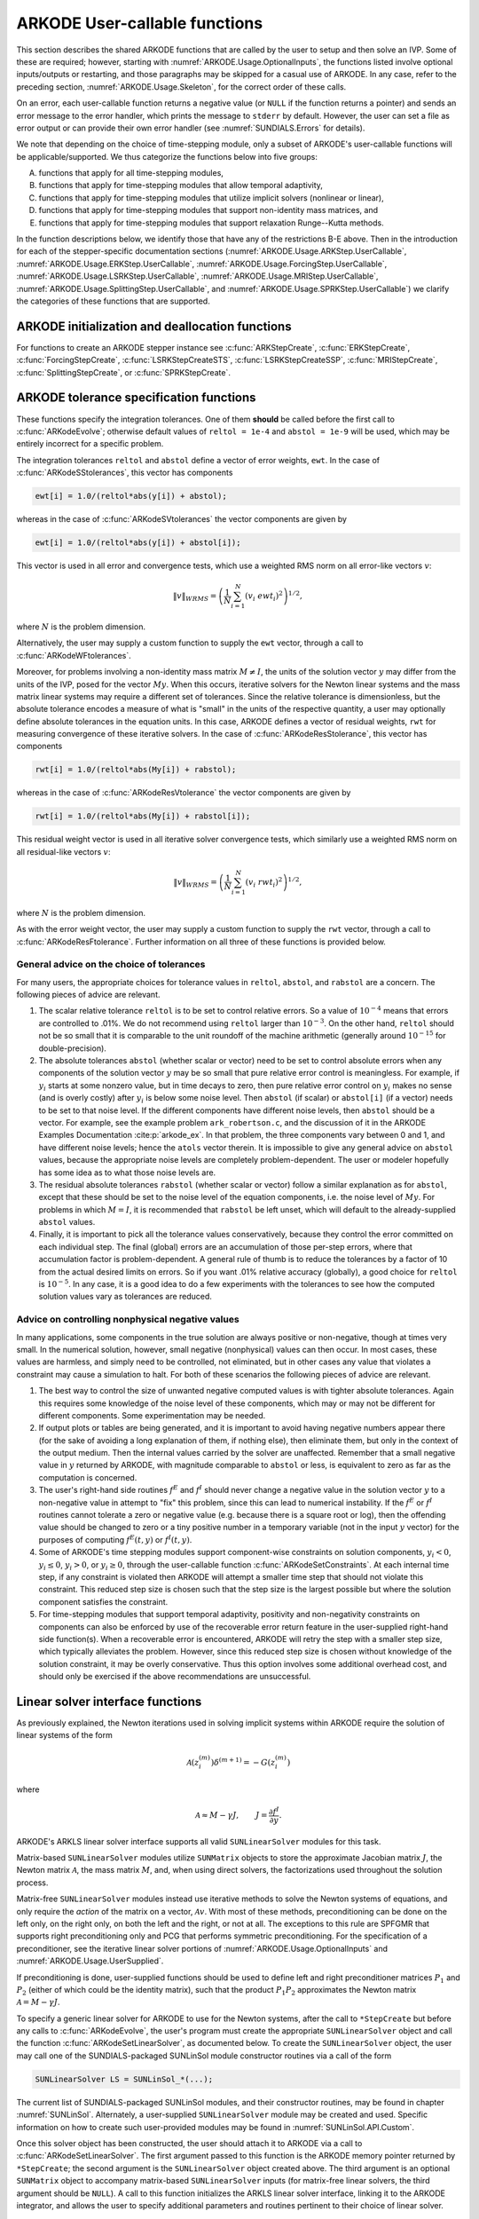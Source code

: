 .. ----------------------------------------------------------------
   Programmer(s): Daniel R. Reynolds @ UMBC
   ----------------------------------------------------------------
   SUNDIALS Copyright Start
   Copyright (c) 2002-2025, Lawrence Livermore National Security
   and Southern Methodist University.
   All rights reserved.

   See the top-level LICENSE and NOTICE files for details.

   SPDX-License-Identifier: BSD-3-Clause
   SUNDIALS Copyright End
   ----------------------------------------------------------------

.. _ARKODE.Usage.UserCallable:

ARKODE User-callable functions
================================

This section describes the shared ARKODE functions that are called by
the user to setup and then solve an IVP. Some of these are required;
however, starting with :numref:`ARKODE.Usage.OptionalInputs`,
the functions listed involve optional inputs/outputs or restarting,
and those paragraphs may be skipped for a casual use of ARKODE.
In any case, refer to the preceding section,
:numref:`ARKODE.Usage.Skeleton`, for the correct order of these calls.

On an error, each user-callable function returns a negative value (or
``NULL`` if the function returns a pointer) and sends an error message
to the error handler, which prints the message to ``stderr`` by default.
However, the user can set a file as error output or can
provide their own error handler (see :numref:`SUNDIALS.Errors` for details).

We note that depending on the choice of time-stepping module, only a
subset of ARKODE's user-callable functions will be applicable/supported.
We thus categorize the functions below into five groups:

A. functions that apply for all time-stepping modules,

B. functions that apply for time-stepping modules that allow temporal adaptivity,

C. functions that apply for time-stepping modules that utilize implicit solvers (nonlinear or linear),

D. functions that apply for time-stepping modules that support non-identity mass matrices, and

E. functions that apply for time-stepping modules that support relaxation Runge--Kutta methods.

In the function descriptions below, we identify those that have any of the restrictions B-E above.
Then in the introduction for each of the stepper-specific documentation sections
(:numref:`ARKODE.Usage.ARKStep.UserCallable`,
:numref:`ARKODE.Usage.ERKStep.UserCallable`,
:numref:`ARKODE.Usage.ForcingStep.UserCallable`,
:numref:`ARKODE.Usage.LSRKStep.UserCallable`,
:numref:`ARKODE.Usage.MRIStep.UserCallable`,
:numref:`ARKODE.Usage.SplittingStep.UserCallable`,
and :numref:`ARKODE.Usage.SPRKStep.UserCallable`)
we clarify the categories of these functions that are supported.


.. _ARKODE.Usage.Initialization:

ARKODE initialization and deallocation functions
------------------------------------------------------

For functions to create an ARKODE stepper instance see :c:func:`ARKStepCreate`,
:c:func:`ERKStepCreate`, :c:func:`ForcingStepCreate`,
:c:func:`LSRKStepCreateSTS`, :c:func:`LSRKStepCreateSSP`,
:c:func:`MRIStepCreate`, :c:func:`SplittingStepCreate`, or
:c:func:`SPRKStepCreate`.

.. c:function:: void ARKodeFree(void** arkode_mem)

   This function frees the problem memory created a stepper constructor.

   :param arkode_mem: pointer to the ARKODE stepper memory block.
   :return: none

   .. versionadded:: 6.1.0

      This function replaces stepper specific versions in ARKStep, ERKStep,
      MRIStep, and SPRKStep.


.. _ARKODE.Usage.Tolerances:

ARKODE tolerance specification functions
------------------------------------------------------

These functions specify the integration tolerances. One of them
**should** be called before the first call to
:c:func:`ARKodeEvolve`; otherwise default values of ``reltol =
1e-4`` and ``abstol = 1e-9`` will be used, which may be entirely
incorrect for a specific problem.

The integration tolerances ``reltol`` and ``abstol`` define a vector
of error weights, ``ewt``.  In the case of
:c:func:`ARKodeSStolerances`, this vector has components

.. code-block:: c

   ewt[i] = 1.0/(reltol*abs(y[i]) + abstol);

whereas in the case of :c:func:`ARKodeSVtolerances` the vector components
are given by

.. code-block:: c

   ewt[i] = 1.0/(reltol*abs(y[i]) + abstol[i]);

This vector is used in all error and convergence tests, which use a
weighted RMS norm on all error-like vectors :math:`v`:

.. math::
    \|v\|_{WRMS} = \left( \frac{1}{N} \sum_{i=1}^N (v_i\; ewt_i)^2 \right)^{1/2},

where :math:`N` is the problem dimension.

Alternatively, the user may supply a custom function to supply the
``ewt`` vector, through a call to :c:func:`ARKodeWFtolerances`.



.. c:function:: int ARKodeSStolerances(void* arkode_mem, sunrealtype reltol, sunrealtype abstol)

   This function specifies scalar relative and absolute tolerances.

   :param arkode_mem: pointer to the ARKODE memory block.
   :param reltol: scalar relative tolerance.
   :param abstol: scalar absolute tolerance.

   :retval ARK_SUCCESS: the function exited successfully.
   :retval ARK_MEM_NULL:  ``arkode_mem`` was ``NULL``.
   :retval ARK_NO_MALLOC:  ``arkode_mem`` was not allocated.
   :retval ARK_ILL_INPUT: an argument had an illegal value (e.g. a negative tolerance).

   .. note::

      This routine will be called by :c:func:`ARKodeSetOptions`
      when using the key "arkid.scalar_tolerances".

   .. versionadded:: 6.1.0


.. c:function:: int ARKodeSVtolerances(void* arkode_mem, sunrealtype reltol, N_Vector abstol)

   This function specifies a scalar relative tolerance and a vector
   absolute tolerance (a potentially different absolute tolerance for
   each vector component).

   :param arkode_mem: pointer to the ARKODE memory block.
   :param reltol: scalar relative tolerance.
   :param abstol: vector containing the absolute tolerances for each
                  solution component.

   :retval ARK_SUCCESS: the function exited successfully.
   :retval ARK_MEM_NULL:  ``arkode_mem`` was ``NULL``.
   :retval ARK_NO_MALLOC:  ``arkode_mem`` was not allocated.
   :retval ARK_ILL_INPUT: an argument had an illegal value (e.g. a negative tolerance).

   .. versionadded:: 6.1.0


.. c:function:: int ARKodeWFtolerances(void* arkode_mem, ARKEwtFn efun)

   This function specifies a user-supplied function *efun* to compute
   the error weight vector ``ewt``.

   :param arkode_mem: pointer to the ARKODE memory block.
   :param efun: the name of the function (of type :c:func:`ARKEwtFn`)
                that implements the error weight vector computation.

   :retval ARK_SUCCESS: the function exited successfully.
   :retval ARK_MEM_NULL:  ``arkode_mem`` was ``NULL``.
   :retval ARK_NO_MALLOC:  ``arkode_mem`` was not allocated.

   .. versionadded:: 6.1.0


Moreover, for problems involving a non-identity mass matrix
:math:`M \ne I`, the units of the solution vector :math:`y` may differ
from the units of the IVP, posed for the vector :math:`My`.  When this
occurs, iterative solvers for the Newton linear systems and the mass
matrix linear systems may require a different set of tolerances.
Since the relative tolerance is dimensionless, but the absolute
tolerance encodes a measure of what is "small" in the units of the
respective quantity, a user may optionally define absolute tolerances
in the equation units.  In this case, ARKODE defines a vector of residual
weights, ``rwt`` for measuring convergence of these iterative solvers.
In the case of :c:func:`ARKodeResStolerance`, this vector has components

.. code-block:: c

   rwt[i] = 1.0/(reltol*abs(My[i]) + rabstol);

whereas in the case of :c:func:`ARKodeResVtolerance` the vector components
are given by

.. code-block:: c

   rwt[i] = 1.0/(reltol*abs(My[i]) + rabstol[i]);

This residual weight vector is used in all iterative solver
convergence tests, which similarly use a weighted RMS norm on all
residual-like vectors :math:`v`:

.. math::
    \|v\|_{WRMS} = \left( \frac{1}{N} \sum_{i=1}^N (v_i\; rwt_i)^2 \right)^{1/2},

where :math:`N` is the problem dimension.

As with the error weight vector, the user may supply a custom function
to supply the ``rwt`` vector, through a call to
:c:func:`ARKodeResFtolerance`.  Further information on all three of
these functions is provided below.



.. c:function:: int ARKodeResStolerance(void* arkode_mem, sunrealtype rabstol)

   This function specifies a scalar absolute residual tolerance.

   :param arkode_mem: pointer to the ARKODE memory block.
   :param rabstol: scalar absolute residual tolerance.

   :retval ARK_SUCCESS: the function exited successfully.
   :retval ARK_MEM_NULL:  ``arkode_mem`` was ``NULL``.
   :retval ARK_NO_MALLOC:  ``arkode_mem`` was not allocated.
   :retval ARK_ILL_INPUT: an argument had an illegal value (e.g. a negative tolerance).

   .. versionadded:: 6.1.0


.. c:function:: int ARKodeResVtolerance(void* arkode_mem, N_Vector rabstol)

   This function specifies a vector of absolute residual tolerances.

   :param arkode_mem: pointer to the ARKODE memory block.
   :param rabstol: vector containing the absolute residual
                   tolerances for each solution component.

   :retval ARK_SUCCESS: the function exited successfully.
   :retval ARK_MEM_NULL:  ``arkode_mem`` was ``NULL``.
   :retval ARK_NO_MALLOC:  ``arkode_mem`` was not allocated.
   :retval ARK_ILL_INPUT: an argument had an illegal value (e.g. a negative tolerance).

   .. versionadded:: 6.1.0


.. c:function:: int ARKodeResFtolerance(void* arkode_mem, ARKRwtFn rfun)

   This function specifies a user-supplied function *rfun* to compute
   the residual weight vector ``rwt``.

   :param arkode_mem: pointer to the ARKODE memory block.
   :param rfun: the name of the function (of type :c:func:`ARKRwtFn`)
                that implements the residual weight vector computation.

   :retval ARK_SUCCESS: the function exited successfully.
   :retval ARK_MEM_NULL:  ``arkode_mem`` was ``NULL``.
   :retval ARK_NO_MALLOC:  ``arkode_mem`` was not allocated.

   .. versionadded:: 6.1.0


General advice on the choice of tolerances
^^^^^^^^^^^^^^^^^^^^^^^^^^^^^^^^^^^^^^^^^^^^^^

For many users, the appropriate choices for tolerance values in
``reltol``, ``abstol``, and ``rabstol`` are a concern. The following pieces
of advice are relevant.

(1) The scalar relative tolerance ``reltol`` is to be set to control
    relative errors. So a value of :math:`10^{-4}` means that errors
    are controlled to .01%. We do not recommend using ``reltol`` larger
    than :math:`10^{-3}`. On the other hand, ``reltol`` should not be so
    small that it is comparable to the unit roundoff of the machine
    arithmetic (generally around :math:`10^{-15}` for double-precision).

(2) The absolute tolerances ``abstol`` (whether scalar or vector) need
    to be set to control absolute errors when any components of the
    solution vector :math:`y` may be so small that pure relative error
    control is meaningless.  For example, if :math:`y_i` starts at some
    nonzero value, but in time decays to zero, then pure relative
    error control on :math:`y_i` makes no sense (and is overly costly)
    after :math:`y_i` is below some noise level. Then ``abstol`` (if
    scalar) or ``abstol[i]`` (if a vector) needs to be set to that
    noise level. If the different components have different noise
    levels, then ``abstol`` should be a vector.  For example, see the
    example problem ``ark_robertson.c``, and the discussion
    of it in the ARKODE Examples Documentation :cite:p:`arkode_ex`.  In that
    problem, the three components vary between 0 and 1, and have
    different noise levels; hence the ``atols`` vector therein. It is
    impossible to give any general advice on ``abstol`` values,
    because the appropriate noise levels are completely
    problem-dependent. The user or modeler hopefully has some idea as
    to what those noise levels are.

(3) The residual absolute tolerances ``rabstol`` (whether scalar or
    vector) follow a similar explanation as for ``abstol``, except
    that these should be set to the noise level of the equation
    components, i.e. the noise level of :math:`My`.  For problems in
    which :math:`M=I`, it is recommended that ``rabstol`` be left
    unset, which will default to the already-supplied ``abstol``
    values.

(4) Finally, it is important to pick all the tolerance values
    conservatively, because they control the error committed on each
    individual step. The final (global) errors are an accumulation of
    those per-step errors, where that accumulation factor is
    problem-dependent.  A general rule of thumb is to reduce the
    tolerances by a factor of 10 from the actual desired limits on
    errors.  So if you want .01% relative accuracy (globally), a good
    choice for ``reltol`` is :math:`10^{-5}`.  In any case, it is
    a good idea to do a few experiments with the tolerances to see how
    the computed solution values vary as tolerances are reduced.



Advice on controlling nonphysical negative values
^^^^^^^^^^^^^^^^^^^^^^^^^^^^^^^^^^^^^^^^^^^^^^^^^^^^

In many applications, some components in the true solution are always
positive or non-negative, though at times very small.  In the
numerical solution, however, small negative (nonphysical) values
can then occur. In most cases, these values are harmless, and simply
need to be controlled, not eliminated, but in other cases any value
that violates a constraint may cause a simulation to halt. For both of
these scenarios the following pieces of advice are relevant.

(1) The best way to control the size of unwanted negative computed
    values is with tighter absolute tolerances.  Again this requires
    some knowledge of the noise level of these components, which may
    or may not be different for different components. Some
    experimentation may be needed.

(2) If output plots or tables are being generated, and it is important
    to avoid having negative numbers appear there (for the sake of
    avoiding a long explanation of them, if nothing else), then
    eliminate them, but only in the context of the output medium. Then
    the internal values carried by the solver are unaffected. Remember
    that a small negative value in :math:`y` returned by ARKODE, with
    magnitude comparable to ``abstol`` or less, is equivalent to zero
    as far as the computation is concerned.

(3) The user's right-hand side routines :math:`f^E` and :math:`f^I`
    should never change a negative value in the solution vector :math:`y`
    to a non-negative value in attempt to "fix" this problem,
    since this can lead to numerical instability.  If the :math:`f^E`
    or :math:`f^I` routines cannot tolerate a zero or negative value
    (e.g. because there is a square root or log), then the offending
    value should be changed to zero or a tiny positive number in a
    temporary variable (not in the input :math:`y` vector) for the
    purposes of computing :math:`f^E(t, y)` or :math:`f^I(t, y)`.

(4) Some of ARKODE's time stepping modules support component-wise
    constraints on solution components, :math:`y_i < 0`,
    :math:`y_i \le 0`, :math:`y_i > 0`, or :math:`y_i \ge 0`, through
    the user-callable function :c:func:`ARKodeSetConstraints`.  At each
    internal time step, if any constraint is violated then ARKODE will
    attempt a smaller time step that should not violate this constraint.
    This reduced step size is chosen such that the step size is the
    largest possible but where the solution component satisfies the
    constraint.

(5) For time-stepping modules that support temporal adaptivity,
    positivity and non-negativity constraints on components can also be
    enforced by use of the recoverable error return feature in the
    user-supplied right-hand side function(s). When a recoverable error
    is encountered, ARKODE will retry the step with a smaller step size,
    which typically alleviates the problem.  However, since this reduced
    step size is chosen without knowledge of the solution constraint, it
    may be overly conservative.  Thus this option involves some additional
    overhead cost, and should only be exercised if the above recommendations
    are unsuccessful.



.. _ARKODE.Usage.LinearSolvers:

Linear solver interface functions
-------------------------------------------

As previously explained, the Newton iterations used in solving
implicit systems within ARKODE require the solution of linear
systems of the form

.. math::
   \mathcal{A}\left(z_i^{(m)}\right) \delta^{(m+1)} = -G\left(z_i^{(m)}\right)

where

.. math::
   \mathcal{A} \approx M - \gamma J, \qquad J = \frac{\partial f^I}{\partial y}.

ARKODE's ARKLS linear solver interface supports all valid
``SUNLinearSolver`` modules for this task.

Matrix-based ``SUNLinearSolver`` modules utilize ``SUNMatrix`` objects
to store the approximate Jacobian matrix :math:`J`, the Newton matrix
:math:`\mathcal{A}`, the mass matrix :math:`M`, and, when using direct
solvers, the factorizations used throughout the solution process.

Matrix-free ``SUNLinearSolver`` modules instead use iterative methods
to solve the Newton systems of equations, and only require the
*action* of the matrix on a vector, :math:`\mathcal{A}v`.  With most
of these methods, preconditioning can be done on the left only, on the
right only, on both the left and the right, or not at all.  The
exceptions to this rule are SPFGMR that supports right preconditioning
only and PCG that performs symmetric preconditioning.  For the
specification of a preconditioner, see the iterative linear solver
portions of :numref:`ARKODE.Usage.OptionalInputs` and
:numref:`ARKODE.Usage.UserSupplied`.

If preconditioning is done, user-supplied functions should be used to
define left and right preconditioner matrices :math:`P_1` and
:math:`P_2` (either of which could be the identity matrix), such that
the product :math:`P_{1}P_{2}` approximates the Newton matrix
:math:`\mathcal{A} = M - \gamma J`.

To specify a generic linear solver for ARKODE to use for the Newton
systems, after the call to ``*StepCreate`` but before any
calls to :c:func:`ARKodeEvolve`, the user's program must create the
appropriate ``SUNLinearSolver`` object and call the function
:c:func:`ARKodeSetLinearSolver`, as documented below.  To create
the ``SUNLinearSolver`` object, the user may call one of the
SUNDIALS-packaged SUNLinSol module constructor routines via a call of
the form

.. code:: c

   SUNLinearSolver LS = SUNLinSol_*(...);

The current list of SUNDIALS-packaged SUNLinSol modules, and their
constructor routines, may be found in chapter :numref:`SUNLinSol`.
Alternately, a user-supplied ``SUNLinearSolver`` module may be created
and used.  Specific information on how to create such user-provided
modules may be found in :numref:`SUNLinSol.API.Custom`.

Once this solver object has been constructed, the user should attach
it to ARKODE via a call to :c:func:`ARKodeSetLinearSolver`. The
first argument passed to this function is the ARKODE memory pointer
returned by ``*StepCreate``; the second argument is the
``SUNLinearSolver`` object created above.  The third argument is an
optional ``SUNMatrix`` object to accompany matrix-based
``SUNLinearSolver`` inputs (for matrix-free linear solvers, the third
argument should be ``NULL``).  A call to this function initializes the
ARKLS linear solver interface, linking it to the ARKODE integrator,
and allows the user to specify additional parameters and routines
pertinent to their choice of linear solver.

.. c:function:: int ARKodeSetLinearSolver(void* arkode_mem, SUNLinearSolver LS, SUNMatrix J)

   This function specifies the ``SUNLinearSolver`` object that ARKODE
   should use, as well as a template Jacobian ``SUNMatrix`` object (if
   applicable).

   :param arkode_mem: pointer to the ARKODE memory block.
   :param LS: the ``SUNLinearSolver`` object to use.
   :param J: the template Jacobian ``SUNMatrix`` object to use (or
             ``NULL`` if not applicable).

   :retval ARKLS_SUCCESS:   the function exited successfully.
   :retval ARKLS_MEM_NULL:  ``arkode_mem`` was ``NULL``.
   :retval ARKLS_MEM_FAIL:  there was a memory allocation failure.
   :retval ARKLS_ILL_INPUT: ARKLS is incompatible with the
                            provided *LS* or *J* input objects, or the current
                            ``N_Vector`` module.
   :retval ARK_STEPPER_UNSUPPORTED: linear solvers are not supported by the
                                    current time-stepping module.

   .. note::

      This is only compatible with time-stepping modules that support implicit algebraic solvers.

      If *LS* is a matrix-free linear solver, then the *J*
      argument should be ``NULL``.

      If *LS* is a matrix-based linear solver, then the template Jacobian
      matrix *J* will be used in the solve process, so if additional
      storage is required within the ``SUNMatrix`` object (e.g. for
      factorization of a banded matrix), ensure that the input object is
      allocated with sufficient size (see the documentation of
      the particular SUNMATRIX type in the :numref:`SUNMatrix` for
      further information).

      When using sparse linear solvers, it is typically much more
      efficient to supply *J* so that it includes the full sparsity
      pattern of the Newton system matrices :math:`\mathcal{A} =
      M-\gamma J`, even if *J* itself has zeros in nonzero
      locations of :math:`M`.  The reasoning for this is
      that :math:`\mathcal{A}` is constructed in-place, on top of the
      user-specified values of *J*, so if the sparsity pattern in *J* is
      insufficient to store :math:`\mathcal{A}` then it will need to be
      resized internally by ARKODE.

   .. versionadded:: 6.1.0





.. _ARKODE.Usage.MassMatrixSolvers:

Mass matrix solver specification functions
-------------------------------------------

As discussed in :numref:`ARKODE.Mathematics.MassSolve`, if the ODE
system involves a non-identity mass matrix :math:`M\ne I`, then ARKODE
must solve linear systems of the form

.. math::
    M x = b.

ARKODE's ARKLS mass-matrix linear solver interface supports all valid
``SUNLinearSolver`` modules for this task.  For iterative linear
solvers, user-supplied preconditioning can be applied.  For the
specification of a preconditioner, see the iterative linear solver
portions of :numref:`ARKODE.Usage.OptionalInputs` and
:numref:`ARKODE.Usage.UserSupplied`.  If preconditioning is to be
performed, user-supplied functions should be used to define left and
right preconditioner matrices :math:`P_1` and :math:`P_2` (either of
which could be the identity matrix), such that the product
:math:`P_{1}P_{2}` approximates the mass matrix :math:`M`.

To specify a generic linear solver for ARKODE to use for mass matrix
systems, after the call to ``*StepCreate`` but before any
calls to :c:func:`ARKodeEvolve`, the user's program must create the
appropriate ``SUNLinearSolver`` object and call the function
:c:func:`ARKodeSetMassLinearSolver`, as documented below.  The
first argument passed to this function is the ARKODE memory
pointer returned by ``*StepCreate``; the second argument is
the desired ``SUNLinearSolver`` object to use for solving mass matrix
systems.  The third object is a template ``SUNMatrix`` to use with the
provided ``SUNLinearSolver`` (if applicable).  The fourth input is a
flag to indicate whether the mass matrix is time-dependent,
i.e. :math:`M = M(t)`, or not.  A call to this function initializes the
ARKLS mass matrix linear solver interface, linking this to the main
ARKODE integrator, and allows the user to specify additional
parameters and routines pertinent to their choice of linear solver.

Note: if the user program includes linear solvers for *both* the
Newton and mass matrix systems, these must have the same type:

* If both are matrix-based, then they must utilize the same
  ``SUNMatrix`` type, since these will be added when forming the
  Newton system matrix :math:`\mathcal{A}`.  In this case, both the
  Newton and mass matrix linear solver interfaces can use the same
  ``SUNLinearSolver`` object, although different solver objects
  (e.g. with different solver parameters) are also allowed.

* If both are matrix-free, then the Newton and mass matrix
  ``SUNLinearSolver`` objects must be different.  These may even use
  different solver algorithms (SPGMR, SPBCGS, etc.), if desired.
  For example, if the mass matrix is symmetric but the Jacobian is not,
  then PCG may be used for the mass matrix systems and SPGMR for the
  Newton systems.


.. c:function:: int ARKodeSetMassLinearSolver(void* arkode_mem, SUNLinearSolver LS, SUNMatrix M, sunbooleantype time_dep)

   This function specifies the ``SUNLinearSolver`` object
   that ARKODE should use for mass matrix systems, as well as a
   template ``SUNMatrix`` object.

   :param arkode_mem: pointer to the ARKODE memory block.
   :param LS: the ``SUNLinearSolver`` object to use.
   :param M: the template mass ``SUNMatrix`` object to use.
   :param time_dep: flag denoting whether the mass matrix depends on
                    the independent variable (:math:`M = M(t)`) or not (:math:`M
                    \ne M(t)`).  ``SUNTRUE`` indicates time-dependence of the
                    mass matrix.

   :retval ARKLS_SUCCESS:   the function exited successfully.
   :retval ARKLS_MEM_NULL:  ``arkode_mem`` was ``NULL``.
   :retval ARKLS_MEM_FAIL:  there was a memory allocation failure.
   :retval ARKLS_ILL_INPUT: ARKLS is incompatible with the
                            provided *LS* or *M* input objects, or the current
                            ``N_Vector`` module.
   :retval ARK_STEPPER_UNSUPPORTED: non-identity mass matrices are not supported
                                    by the current time-stepping module.

   .. note::

      This is only compatible with time-stepping modules that support non-identity mass matrices.

      If *LS* is a matrix-free linear solver, then the *M*
      argument should be ``NULL``.

      If *LS* is a matrix-based linear solver, then the template mass
      matrix *M* will be used in the solve process, so if additional
      storage is required within the ``SUNMatrix`` object (e.g. for
      factorization of a banded matrix), ensure that the input object is
      allocated with sufficient size.

      If called with *time_dep* set to ``SUNFALSE``, then the mass matrix is
      only computed and factored once (or when either ``*StepReInit``
      or :c:func:`ARKodeResize` are called), with the results reused
      throughout the entire ARKODE simulation.

      Unlike the system Jacobian, the system mass matrix is not approximated
      using finite-differences of any functions provided to ARKODE.  Hence,
      use of the a matrix-based *LS* requires the user to provide a
      mass-matrix constructor routine (see :c:type:`ARKLsMassFn` and
      :c:func:`ARKodeSetMassFn`).

      Similarly, the system mass matrix-vector-product is not approximated
      using finite-differences of any functions provided to ARKODE.  Hence,
      use of a matrix-free *LS* requires the user to provide a
      mass-matrix-times-vector product routine (see
      :c:type:`ARKLsMassTimesVecFn` and :c:func:`ARKodeSetMassTimes`).

   .. versionadded:: 6.1.0



.. _ARKODE.Usage.NonlinearSolvers:

Nonlinear solver interface functions
-------------------------------------------

When changing the nonlinear solver in ARKODE, after the
call to ``*StepCreate`` but before any calls to
:c:func:`ARKodeEvolve`, the user's program must create the
appropriate ``SUNNonlinearSolver`` object and call
:c:func:`ARKodeSetNonlinearSolver`, as documented below.  If any
calls to :c:func:`ARKodeEvolve` have been made, then ARKODE will
need to be reinitialized by calling ``*StepReInit`` to
ensure that the nonlinear solver is initialized correctly before any
subsequent calls to :c:func:`ARKodeEvolve`.

The first argument passed to the routine
:c:func:`ARKodeSetNonlinearSolver` is the ARKODE memory pointer
returned by ``*StepCreate``; the second argument passed
to this function is the desired ``SUNNonlinearSolver`` object to use for
solving the nonlinear system for each implicit stage. A call to this
function attaches the nonlinear solver to the main ARKODE integrator.


.. c:function:: int ARKodeSetNonlinearSolver(void* arkode_mem, SUNNonlinearSolver NLS)

   This function specifies the ``SUNNonlinearSolver`` object
   that ARKODE should use for implicit stage solves.

   :param arkode_mem: pointer to the ARKODE memory block.
   :param NLS: the ``SUNNonlinearSolver`` object to use.

   :retval ARK_SUCCESS:   the function exited successfully.
   :retval ARK_MEM_NULL:  ``arkode_mem`` was ``NULL``.
   :retval ARK_MEM_FAIL:  there was a memory allocation failure.
   :retval ARK_ILL_INPUT: ARKODE is incompatible with the
                          provided *NLS* input object.
   :retval ARK_STEPPER_UNSUPPORTED: nonlinear solvers are not supported by
                                    the current time-stepping module.

   .. note::

      This is only compatible with time-stepping modules that support implicit algebraic solvers.

      ARKODE will use the Newton ``SUNNonlinearSolver`` module by
      default; a call to this routine replaces that module with the
      supplied *NLS* object.

   .. versionadded:: 6.1.0



.. _ARKODE.Usage.RootFinding:

Rootfinding initialization function
--------------------------------------

As described in :numref:`ARKODE.Mathematics.Rootfinding`, while
solving the IVP, ARKODE's time-stepping modules have the capability to
find the roots of a set of user-defined functions.  To activate the
root-finding algorithm, call the following function.  This is normally
called only once, prior to the first call to
:c:func:`ARKodeEvolve`, but if the rootfinding problem is to be
changed during the solution, :c:func:`ARKodeRootInit` can also be
called prior to a continuation call to :c:func:`ARKodeEvolve`.

.. note::

   The solution is interpolated to the times at which roots are found.


.. c:function:: int ARKodeRootInit(void* arkode_mem, int nrtfn, ARKRootFn g)

   Initializes a rootfinding problem to be solved during the
   integration of the ODE system.  It must be called after
   ``*StepCreate``, and before :c:func:`ARKodeEvolve`.

   :param arkode_mem: pointer to the ARKODE memory block.
   :param nrtfn: number of functions :math:`g_i`, an integer :math:`\ge` 0.
   :param g: name of user-supplied function, of type :c:func:`ARKRootFn`,
             defining the functions :math:`g_i` whose roots are sought.

   :retval ARK_SUCCESS: the function exited successfully.
   :retval ARK_MEM_NULL:  ``arkode_mem`` was ``NULL``.
   :retval ARK_MEM_FAIL:  there was a memory allocation failure.
   :retval ARK_ILL_INPUT: *nrtfn* is greater than zero but *g* is ``NULL``.

   .. note::

      To disable the rootfinding feature after it has already
      been initialized, or to free memory associated with ARKODE's
      rootfinding module, call *ARKodeRootInit* with *nrtfn = 0*.

      Similarly, if a new IVP is to be solved with a call to
      ``*StepReInit``, where the new IVP has no rootfinding
      problem but the prior one did, then call *ARKodeRootInit* with
      *nrtfn = 0*.

   .. versionadded:: 6.1.0



.. _ARKODE.Usage.Integration:

ARKODE solver function
-------------------------

This is the central step in the solution process -- the call to perform
the integration of the IVP.  The input argument *itask* specifies one of two
modes as to where ARKODE is to return a solution.  These modes are modified if
the user has set a stop time (with a call to the optional input function
:c:func:`ARKodeSetStopTime`) or has requested rootfinding.


.. c:function:: int ARKodeEvolve(void* arkode_mem, sunrealtype tout, N_Vector yout, sunrealtype *tret, int itask)

   Integrates the ODE over an interval in :math:`t`.

   :param arkode_mem: pointer to the ARKODE memory block.
   :param tout: the next time at which a computed solution is desired.
   :param yout: the computed solution vector.
   :param tret: the time corresponding to *yout* (output).
   :param itask: a flag indicating the job of the solver for the next
                 user step.

                 The *ARK_NORMAL* option causes the solver to take internal
                 steps until it has just overtaken a user-specified output
                 time, *tout*, in the direction of integration,
                 i.e. :math:`t_{n-1} <` *tout* :math:`\le t_{n}` for forward
                 integration, or :math:`t_{n} \le` *tout* :math:`< t_{n-1}` for
                 backward integration. If interpolation is enabled (on by
                 default), it will then compute an approximation to the solution
                 :math:`y(tout)` by interpolation (as described in
                 :numref:`ARKODE.Mathematics.Interpolation`). Otherwise, the
                 solution at the time reached by the solver is returned,
                 :math:`y(tret)`.

                 The *ARK_ONE_STEP* option tells the solver to only take a
                 single internal step, :math:`y_{n-1} \to y_{n}`, and return the solution
                 at that point, :math:`y_{n}`, in the vector *yout*.

   :retval ARK_SUCCESS: the function exited successfully.
   :retval ARK_ROOT_RETURN: :c:func:`ARKodeEvolve` succeeded, and
                            found one or more roots.  If the number of root functions,
                            *nrtfn*, is greater than 1, call
                            :c:func:`ARKodeGetRootInfo` to see which :math:`g_i` were
                            found to have a root at (*\*tret*).
   :retval ARK_TSTOP_RETURN: :c:func:`ARKodeEvolve` succeeded and
                             returned at *tstop*.
   :retval ARK_MEM_NULL: ``arkode_mem`` was ``NULL``.
   :retval ARK_NO_MALLOC: ``arkode_mem`` was not allocated.
   :retval ARK_ILL_INPUT: one of the inputs to :c:func:`ARKodeEvolve`
                          is illegal, or some other input to the solver was
                          either illegal or missing.  Details will be
                          provided in the error message.  Typical causes of
                          this failure:

                          (a) A component of the error weight vector became
                              zero during internal time-stepping.

                          (b) The linear solver initialization function (called
                              by the user after calling ``*StepCreate``) failed
                              to set the linear solver-specific *lsolve* field in
                              ``arkode_mem``.

                          (c) A root of one of the root functions was found both at a
                              point :math:`t` and also very near :math:`t`.

                          (d) The initial condition violates the inequality constraints.

   :retval ARK_TOO_MUCH_WORK: the solver took *mxstep* internal steps
                              but could not reach *tout*.  The default value for
                              *mxstep* is *MXSTEP_DEFAULT = 500*.
   :retval ARK_TOO_MUCH_ACC: the solver could not satisfy the accuracy
                             demanded by the user for some internal step.
   :retval ARK_ERR_FAILURE: error test failures occurred either too many
                            times (*ark_maxnef*) during one internal time step
                            or occurred with :math:`|h| = h_{min}`.
   :retval ARK_CONV_FAILURE: either convergence test failures occurred too many
                             times (*ark_maxncf*) during one internal time step
                             or occurred with :math:`|h| = h_{min}`.
   :retval ARK_LINIT_FAIL: the linear solver's initialization function failed.
   :retval ARK_LSETUP_FAIL: the linear solver's setup routine failed in
                            an unrecoverable manner.
   :retval ARK_LSOLVE_FAIL: the linear solver's solve routine failed in
                            an unrecoverable manner.
   :retval ARK_MASSINIT_FAIL: the mass matrix solver's
                              initialization function failed.
   :retval ARK_MASSSETUP_FAIL: the mass matrix solver's setup routine failed.
   :retval ARK_MASSSOLVE_FAIL: the mass matrix solver's solve routine failed.
   :retval ARK_VECTOROP_ERR: a vector operation error occurred.
   :retval ARK_DOMEIG_FAIL: the dominant eigenvalue function failed. It is either
                            not provided or returns an illegal value.
   :retval ARK_MAX_STAGE_LIMIT_FAIL: stepper failed to achieve stable results. Either
                                     reduce the step size or increase the stage_max_limit

   .. note::

      The input vector *yout* can use the same memory as the
      vector *y0* of initial conditions that was passed to
      ``*StepCreate``.

      In *ARK_ONE_STEP* mode, *tout* is used only on the first call, and
      only to get the direction and a rough scale of the independent
      variable.

      All failure return values are negative and so testing the return argument
      for negative values will trap all :c:func:`ARKodeEvolve` failures.

      Since interpolation may reduce the accuracy in the reported
      solution, if full method accuracy is desired the user should issue
      a call to :c:func:`ARKodeSetStopTime` before the call to
      :c:func:`ARKodeEvolve` to specify a fixed stop time to
      end the time step and return to the user.  Upon return from
      :c:func:`ARKodeEvolve`, a copy of the internal solution
      :math:`y_{n}` will be returned in the vector *yout*.  Once the
      integrator returns at a *tstop* time, any future testing for
      *tstop* is disabled (and can be re-enabled only though a new call
      to :c:func:`ARKodeSetStopTime`).

      On any error return in which one or more internal steps were taken
      by :c:func:`ARKodeEvolve`, the returned values of *tret* and
      *yout* correspond to the farthest point reached in the integration.
      On all other error returns, *tret* and *yout* are left unchanged
      from those provided to the routine.

   .. versionadded:: 6.1.0



.. _ARKODE.Usage.OptionalInputs:

Optional input functions
-------------------------

There are numerous optional input parameters that control the behavior
of ARKODE, each of which may be modified from its default value through
calling an appropriate input function.  The following tables list all
optional input functions, grouped by which aspect of ARKODE they control.
Detailed information on the calling syntax and arguments for each
function are then provided following each table.

The optional inputs are grouped into the following categories:

* General ARKODE options (:ref:`ARKODE.Usage.ARKodeInputTable`),
* Step adaptivity solver options (:ref:`ARKODE.Usage.ARKodeAdaptivityInputTable`),
* Implicit stage solver options (:ref:`ARKODE.Usage.ARKodeSolverInputTable`),
* Linear solver interface options (:ref:`ARKODE.Usage.ARKLsInputs`), and
* Rootfinding options (:ref:`ARKODE.Usage.ARKodeRootfindingInputTable`).

For the most casual use of ARKODE, relying on the default set of
solver parameters, the reader can skip to section on user-supplied
functions, :numref:`ARKODE.Usage.UserSupplied`.

We note that, on an error return, all of the optional input functions send an
error message to the error handler function. All error return values are
negative, so a test on the return arguments for negative values will catch all
errors. Finally, a call to an ``ARKodeSet***`` function can generally be made
from the user's calling program at any time *after* creation of the ARKODE
solver via ``*StepCreate``, and, the function exited successfully, takes effect immediately.
``ARKodeSet***`` functions that cannot be called at any time note
this in the "notes" section of the function documentation.



.. _ARKODE.Usage.ARKodeInputTable:

Optional inputs for ARKODE
^^^^^^^^^^^^^^^^^^^^^^^^^^^^^^^^^^^^

.. cssclass:: table-bordered

=================================================  ==========================================  =======================
Optional input                                     Function name                               Default
=================================================  ==========================================  =======================
Set ARKODE options from the command line or file   :c:func:`ARKodeSetOptions`                  internal
Return ARKODE parameters to their defaults         :c:func:`ARKodeSetDefaults`                 internal
Set integrator method order                        :c:func:`ARKodeSetOrder`                    4
Set dense output interpolation type                :c:func:`ARKodeSetInterpolantType`          stepper-specific
Set dense output polynomial degree                 :c:func:`ARKodeSetInterpolantDegree`        method-dependent
Disable time step adaptivity (fixed-step mode)     :c:func:`ARKodeSetFixedStep`                disabled
Set forward or backward integration direction      :c:func:`ARKodeSetStepDirection`            0.0
Supply an initial step size to attempt             :c:func:`ARKodeSetInitStep`                 estimated
Maximum no. of warnings for :math:`t_n+h = t_n`    :c:func:`ARKodeSetMaxHnilWarns`             10
Maximum no. of internal steps before *tout*        :c:func:`ARKodeSetMaxNumSteps`              500
Maximum absolute step size                         :c:func:`ARKodeSetMaxStep`                  :math:`\infty`
Minimum absolute step size                         :c:func:`ARKodeSetMinStep`                  0.0
Set a value for :math:`t_{stop}`                   :c:func:`ARKodeSetStopTime`                 undefined
Interpolate at :math:`t_{stop}`                    :c:func:`ARKodeSetInterpolateStopTime`      ``SUNFALSE``
Disable the stop time                              :c:func:`ARKodeClearStopTime`               N/A
Supply a pointer for user data                     :c:func:`ARKodeSetUserData`                 ``NULL``
Maximum no. of ARKODE error test failures          :c:func:`ARKodeSetMaxErrTestFails`          7
Set inequality constraints on solution             :c:func:`ARKodeSetConstraints`              ``NULL``
Set max number of constraint failures              :c:func:`ARKodeSetMaxNumConstrFails`        10
Set the checkpointing scheme to use (for adjoint)  :c:func:`ARKodeSetAdjointCheckpointScheme`  ``NULL``
Set the checkpointing step index (for adjoint)     :c:func:`ARKodeSetAdjointCheckpointIndex`   0
=================================================  ==========================================  =======================



.. c:function:: int ARKodeSetOptions(void* arkode_mem, const char* arkid, const char* file_name, int argc, char* argv[])

   Sets ARKODE options from an array of strings or a file.

   :param arkode_mem: pointer to the ARKODE memory block.
   :param arkid: the prefix for options to read. The default is "arkode".
   :param file_name: the name of a file containing options to read. If this is
                     ``NULL`` or an empty string, ``""``, then no file is read.
   :param argc: length of the ``argv`` array.
   :param argv: an array of strings containing the options to set and their values.

   :retval ARK_SUCCESS: the function exited successfully.
   :retval ARK_MEM_NULL: ``arkode_mem`` was ``NULL``.
   :retval other: error return value from relevant ARKODE "set" routine.

   **Example usage:**

   In a C or C++ program, the following will enable command-line processing:

   .. code-block:: C

      /* Create ARKODE memory block */
      void* arkode_mem = ARKStepCreate(fe, fi, T0, y, ctx);

      /* Configure ARKODE as normal */
      ...

      /* Override settings with command-line options using default "arkode" prefix */
      flag = ARKodeSetOptions(arkode_mem, NULL, NULL, argc, argv);

   Then when running the program, the user can specify desired options, e.g.,

   .. code-block:: console

      $ ./a.out arkode.order 3 arkode.interpolant_type ARK_INTERP_LAGRANGE

   .. note::

      The ``argc`` and ``argv`` arguments are typically those supplied to the user's
      ``main`` routine however, this is not required. The inputs are left unchanged by
      :c:func:`ARKodeSetOptions`.

      If the ``arkid`` argument is ``NULL``, then the default prefix, ``arkode``, must
      be used for all ARKODE options. Whether ``arkid`` is supplied or not, a ``"."``
      must be used to separate an option key from the prefix.  For example, when
      using the default ``arkid``, the option ``arkode.order`` followed by the value
      can be used to set the method order of accuracy.

      When using a combination of ARKODE integrators (e.g., via MRIStep, SplittingStep,
      or ForcingStep), it is recommended that users call
      :c:func:`ARKodeSetOptions` for each ARKODE integrator using a distinct
      ``arkid`` so they can be controlled separately. For example, "fast" and "slow"
      option prefixes can be used to differentiate between options for the slow and
      fast integrators in an MRI method (i.e., ``fast.order`` and ``slow.order``
      followed by the desired values to set the method order for the fast and slow time
      scales, respectively).

      ARKODE options set via :c:func:`ARKodeSetOptions` will overwrite any previously
      set values. Options are set in the order they are given in ``argv`` and, if an
      option with the same prefix appears multiple times in ``argv``, the value of the
      last occurrence will used.

      The supported option names are noted within the documentation for the
      corresponding ARKODE "set" function. For options that take a
      :c:type:`sunbooleantype` as input, use ``1`` to indicate ``true`` and
      ``0`` for ``false``.

   .. warning::

      This function is not available in the Fortran interface.

      File-based options are not yet supported, so the ``file_name`` argument
      should be set to either ``NULL`` or the empty string ``""``.

   .. versionadded:: x.y.z


.. c:function:: int ARKodeSetDefaults(void* arkode_mem)

   Resets all optional input parameters to ARKODE's original
   default values.

   :param arkode_mem: pointer to the ARKODE memory block.

   :retval ARK_SUCCESS: the function exited successfully.
   :retval ARK_MEM_NULL: ``arkode_mem`` was ``NULL``.
   :retval ARK_ILL_INPUT: an argument had an illegal value.

   .. note::

      Does not change the *user_data* pointer or any
      parameters within the specified time-stepping module.

      Also leaves alone any data structures or options related to
      root-finding (those can be reset using :c:func:`ARKodeRootInit`).

   .. versionadded:: 6.1.0


.. c:function:: int ARKodeSetOrder(void* arkode_mem, int ord)

   Specifies the order of accuracy for the IVP integration method.

   :param arkode_mem: pointer to the ARKODE memory block.
   :param ord: requested order of accuracy.

   :retval ARK_SUCCESS: the function exited successfully.
   :retval ARK_MEM_NULL: ``arkode_mem`` was ``NULL``.
   :retval ARK_ILL_INPUT: an argument had an illegal value.
   :retval ARK_STEPPER_UNSUPPORTED: this option is not supported by the time-stepping module.

   .. note::

      For explicit methods, the allowed values are :math:`2 \le`
      *ord* :math:`\le 8`.  For implicit methods, the allowed values are
      :math:`2\le` *ord* :math:`\le 5`, and for ImEx methods the allowed
      values are :math:`2 \le` *ord* :math:`\le 5`.  Any illegal input
      will result in the default value of 4.

      Since *ord* affects the memory requirements for the internal
      ARKODE memory block, it cannot be changed after the first call to
      :c:func:`ARKodeEvolve`, unless ``*StepReInit`` is called.

      This routine will be called by :c:func:`ARKodeSetOptions`
      when using the key "arkid.order".

   .. versionadded:: 6.1.0


.. c:function:: int ARKodeSetInterpolantType(void* arkode_mem, int itype)

   Specifies the interpolation type used for dense output (interpolation of
   solution output values) and implicit method predictors. By default,
   Hermite interpolation is used except with SPRK methods where Lagrange
   interpolation is the default.

   This routine must be called *after* the calling a stepper constructor. After
   the first call to :c:func:`ARKodeEvolve` the interpolation type may not be
   changed without first calling a stepper ``ReInit`` function.

   The Hermite interpolation module (``ARK_INTERP_HERMITE``) is described in
   :numref:`ARKODE.Mathematics.Interpolation.Hermite`, and the Lagrange
   interpolation module (``ARK_INTERP_LAGRANGE``) is described in
   :numref:`ARKODE.Mathematics.Interpolation.Lagrange`. ``ARK_INTERP_NONE`` will
   disable interpolation.

   When interpolation is disabled, using rootfinding is not supported, implicit
   methods must use the trivial predictor (the default option), and
   interpolation at stop times cannot be used (interpolating at stop times is
   disabled by default). With interpolation disabled, calling
   :c:func:`ARKodeEvolve` in ``ARK_NORMAL`` mode will return at or past the
   requested output time (setting a stop time may still be used to halt the
   integrator at a specific time).

   Disabling interpolation will reduce the memory footprint of an integrator by
   two or more state vectors (depending on the interpolant type and degree)
   which can be beneficial when interpolation is not needed e.g., when
   integrating to a final time without output in between or using a solver from
   ARKODE as a fast time scale integrator with MRI methods.

   This routine frees any previously-allocated interpolation module, and
   re-creates one according to the specified argument.

   :param arkode_mem: pointer to the ARKODE memory block.
   :param itype: requested interpolant type: ``ARK_INTERP_HERMITE``,
                 ``ARK_INTERP_LAGRANGE``, or ``ARK_INTERP_NONE``

   :retval ARK_SUCCESS: the function exited successfully.
   :retval ARK_MEM_NULL: ``arkode_mem`` was ``NULL``.
   :retval ARK_MEM_FAIL: the interpolation module could not be allocated.
   :retval ARK_ILL_INPUT: the *itype* argument is not recognized or the
                          interpolation module has already been initialized.

   .. note::

      This routine will be called by :c:func:`ARKodeSetOptions`
      when using the key "arkid.interpolant_type".

   .. versionchanged:: 6.1.0

      This function replaces stepper specific versions in ARKStep, ERKStep,
      MRIStep, and SPRKStep.

      Added the ``ARK_INTERP_NONE`` option to disable interpolation.

      Values set by a previous call to :c:func:`ARKStepSetInterpolantDegree` are
      no longer nullified by a call to :c:func:`ARKStepSetInterpolantType`.


.. c:function:: int ARKodeSetInterpolantDegree(void* arkode_mem, int degree)

   Specifies the degree of the polynomial interpolant
   used for dense output (i.e. interpolation of solution output values
   and implicit method predictors).

   :param arkode_mem: pointer to the ARKODE memory block.
   :param degree: requested polynomial degree.

   :retval ARK_SUCCESS: the function exited successfully.
   :retval ARK_MEM_NULL: ``arkode_mem`` or the interpolation module are ``NULL``.
   :retval ARK_INTERP_FAIL: this was called after :c:func:`ARKodeEvolve`.
   :retval ARK_ILL_INPUT: an argument had an illegal value or the
                          interpolation module has already been initialized.

   .. note::

      Allowed values are between 0 and 5.

      This routine should be called *before* :c:func:`ARKodeEvolve`. After the
      first call to :c:func:`ARKodeEvolve` the interpolation degree may not be
      changed without first calling ``*StepReInit``.

      If a user calls both this routine and :c:func:`ARKodeSetInterpolantType`, then
      :c:func:`ARKodeSetInterpolantType` must be called first.

      Since the accuracy of any polynomial interpolant is limited by the
      accuracy of the time-step solutions on which it is based, the *actual*
      polynomial degree that is used by ARKODE will be the minimum of
      :math:`q-1` and the input *degree*, for :math:`q > 1` where :math:`q` is
      the order of accuracy for the time integration method.

      When :math:`q=1`, a linear interpolant is the default to ensure values
      obtained by the integrator are returned at the ends of the time
      interval.

      This routine will be called by :c:func:`ARKodeSetOptions`
      when using the key "arkid.interpolant_degree".

   .. versionadded:: 6.1.0


.. c:function:: int ARKodeSetFixedStep(void* arkode_mem, sunrealtype hfixed)

   Disables time step adaptivity within ARKODE, and specifies the
   fixed time step size to use for the following internal step(s).

   :param arkode_mem: pointer to the ARKODE memory block.
   :param hfixed: value of the fixed step size to use.

   :retval ARK_SUCCESS: the function exited successfully.
   :retval ARK_MEM_NULL: ``arkode_mem`` was ``NULL``.
   :retval ARK_ILL_INPUT: an argument had an illegal value.

   .. note::

      Pass 0.0 to return ARKODE to the default (adaptive-step) mode -- this is only
      allowed when using a time-stepping module that supports temporal adaptivity.

      Use of this function is not generally recommended, since it gives no
      assurance of the validity of the computed solutions.  It is
      primarily provided for code-to-code verification testing purposes.

      When using :c:func:`ARKodeSetFixedStep`, any values provided to
      the functions
      :c:func:`ARKodeSetInitStep`,
      :c:func:`ARKodeSetMaxErrTestFails`,
      :c:func:`ARKodeSetCFLFraction`,
      :c:func:`ARKodeSetErrorBias`,
      :c:func:`ARKodeSetFixedStepBounds`,
      :c:func:`ARKodeSetMaxCFailGrowth`,
      :c:func:`ARKodeSetMaxEFailGrowth`,
      :c:func:`ARKodeSetMaxFirstGrowth`,
      :c:func:`ARKodeSetMaxGrowth`,
      :c:func:`ARKodeSetMinReduction`,
      :c:func:`ARKodeSetSafetyFactor`,
      :c:func:`ARKodeSetSmallNumEFails`,
      :c:func:`ARKodeSetStabilityFn`,
      :c:func:`ARKodeSetAdaptController`, and
      :c:func:`ARKodeSetAdaptControllerByName`
      will be ignored, since temporal adaptivity is disabled.

      If both :c:func:`ARKodeSetFixedStep` and
      :c:func:`ARKodeSetStopTime` are used, then the fixed step size
      will be used for all steps until the final step preceding the
      provided stop time (which may be shorter).  To resume use of the
      previous fixed step size, another call to
      :c:func:`ARKodeSetFixedStep` must be made prior to calling
      :c:func:`ARKodeEvolve` to resume integration.

      It is *not* recommended that :c:func:`ARKodeSetFixedStep` be used
      in concert with :c:func:`ARKodeSetMaxStep` or
      :c:func:`ARKodeSetMinStep`, since at best those latter two
      routines will provide no useful information to the solver, and at
      worst they may interfere with the desired fixed step size.

      This routine will be called by :c:func:`ARKodeSetOptions`
      when using the key "arkid.fixed_step".

   .. versionadded:: 6.1.0


.. c:function:: int ARKodeSetStepDirection(void* arkode_mem, sunrealtype stepdir)

   Specifies the direction of integration (forward or backward).

   :param arkode_mem: pointer to the ARKODE memory block.
   :param stepdir: value whose sign determines the direction. A positive value
                   selects forward integration, a negative value selects
                   backward integration, and zero leaves the current direction
                   unchanged.


   :retval ARK_SUCCESS: the function exited successfully.
   :retval ARK_MEM_NULL: ``arkode_mem`` was ``NULL``.
   :retval ARK_ILL_INPUT: an argument had an illegal value.

   .. note::

      The step direction can only be set after a call to either ``*Create``,
      ``*StepReInit``, or :c:func:`ARKodeReset` but before a call to
      :c:func:`ARKodeEvolve`.

      When the direction changes for an adaptive method, the adaptivity
      controller and next step size are reset. A new initial step size will be
      estimated at the next call to :c:func:`ARKodeEvolve` or can be specified
      with :c:func:`ARKodeSetInitStep`.

      This routine will be called by :c:func:`ARKodeSetOptions`
      when using the key "arkid.step_direction".

   .. versionadded:: 6.2.0



.. c:function:: int ARKodeSetInitStep(void* arkode_mem, sunrealtype hin)

   Specifies the initial time step size ARKODE should use after
   initialization, re-initialization, or resetting.

   :param arkode_mem: pointer to the ARKODE memory block.
   :param hin: value of the initial step to be attempted :math:`(\ne 0)`.

   :retval ARK_SUCCESS: the function exited successfully.
   :retval ARK_MEM_NULL: ``arkode_mem`` was ``NULL``.
   :retval ARK_ILL_INPUT: an argument had an illegal value.

   .. note::

      Pass 0.0 to use the default value -- this is only
      allowed when using a time-stepping module that supports temporal adaptivity.

      By default, ARKODE estimates the initial step size to be
      :math:`h = \sqrt{\dfrac{2}{\left\| \ddot{y}\right\|}}`, where
      :math:`\ddot{y}` is estimate of the second derivative of the solution
      at :math:`t_0`.

      This routine will also reset the step size and error history.

      This routine will be called by :c:func:`ARKodeSetOptions`
      when using the key "arkid.init_step".

   .. versionadded:: 6.1.0



.. c:function:: int ARKodeSetMaxHnilWarns(void* arkode_mem, int mxhnil)

   Specifies the maximum number of messages issued by the
   solver to warn that :math:`t+h=t` on the next internal step, before
   ARKODE will instead return with an error.

   :param arkode_mem: pointer to the ARKODE memory block.
   :param mxhnil: maximum allowed number of warning messages :math:`(>0)`.

   :retval ARK_SUCCESS: the function exited successfully.
   :retval ARK_MEM_NULL: ``arkode_mem`` was ``NULL``.
   :retval ARK_ILL_INPUT: an argument had an illegal value.
   :retval ARK_STEPPER_UNSUPPORTED: adaptive step sizes are not supported
                                    by the current time-stepping module.

   .. note::

      This is only compatible with time-stepping modules that support temporal adaptivity.

      The default value is 10; set *mxhnil* to zero to specify
      this default.

      A negative value indicates that no warning messages should be issued.

      This routine will be called by :c:func:`ARKodeSetOptions`
      when using the key "arkid.max_hnil_warns".

   .. versionadded:: 6.1.0



.. c:function:: int ARKodeSetMaxNumSteps(void* arkode_mem, long int mxsteps)

   Specifies the maximum number of steps to be taken by the
   solver in its attempt to reach the next output time, before ARKODE
   will return with an error.

   :param arkode_mem: pointer to the ARKODE memory block.
   :param mxsteps: maximum allowed number of internal steps.

   :retval ARK_SUCCESS: the function exited successfully.
   :retval ARK_MEM_NULL: ``arkode_mem`` was ``NULL``.
   :retval ARK_ILL_INPUT: an argument had an illegal value.

   .. note::

      Passing *mxsteps* = 0 results in ARKODE using the
      default value (500).

      Passing *mxsteps* < 0 disables the test (not recommended).

      This routine will be called by :c:func:`ARKodeSetOptions`
      when using the key "arkid.max_num_steps".

   .. versionadded:: 6.1.0


.. c:function:: int ARKodeSetMaxStep(void* arkode_mem, sunrealtype hmax)

   Specifies the upper bound on the magnitude of the time step size.

   :param arkode_mem: pointer to the ARKODE memory block.
   :param hmax: maximum absolute value of the time step size :math:`(\ge 0)`.

   :retval ARK_SUCCESS: the function exited successfully.
   :retval ARK_MEM_NULL: ``arkode_mem`` was ``NULL``.
   :retval ARK_ILL_INPUT: an argument had an illegal value.
   :retval ARK_STEPPER_UNSUPPORTED: adaptive step sizes are not supported
                                    by the current time-stepping module.

   .. note::

      This is only compatible with time-stepping modules that support temporal adaptivity.

      Pass *hmax* :math:`\le 0.0` to set the default value of :math:`\infty`.

      This routine will be called by :c:func:`ARKodeSetOptions`
      when using the key "arkid.max_step".

   .. versionadded:: 6.1.0


.. c:function:: int ARKodeSetMinStep(void* arkode_mem, sunrealtype hmin)

   Specifies the lower bound on the magnitude of the time step size.

   :param arkode_mem: pointer to the ARKODE memory block.
   :param hmin: minimum absolute value of the time step size :math:`(\ge 0)`.

   :retval ARK_SUCCESS: the function exited successfully.
   :retval ARK_MEM_NULL: ``arkode_mem`` was ``NULL``.
   :retval ARK_ILL_INPUT: an argument had an illegal value.
   :retval ARK_STEPPER_UNSUPPORTED: adaptive step sizes are not supported
                                    by the current time-stepping module.

   .. note::

      This is only compatible with time-stepping modules that support temporal adaptivity.

      Pass *hmin* :math:`\le 0.0` to set the default value of 0.

      This routine will be called by :c:func:`ARKodeSetOptions`
      when using the key "arkid.min_step".

   .. versionadded:: 6.1.0


.. c:function:: int ARKodeSetStopTime(void* arkode_mem, sunrealtype tstop)

   Specifies the value of the independent variable
   :math:`t` past which the solution is not to proceed.

   :param arkode_mem: pointer to the ARKODE memory block.
   :param tstop: stopping time for the integrator.

   :retval ARK_SUCCESS: the function exited successfully.
   :retval ARK_MEM_NULL: ``arkode_mem`` was ``NULL``.
   :retval ARK_ILL_INPUT: an argument had an illegal value.

   .. note::

      The default is that no stop time is imposed.

      Once the integrator returns at a stop time, any future testing for
      ``tstop`` is disabled (and can be re-enabled only though a new call to
      :c:func:`ARKodeSetStopTime`).

      A stop time not reached before a call to ``*StepReInit`` or
      :c:func:`ARKodeReset` will remain active but can be disabled by calling
      :c:func:`ARKodeClearStopTime`.

      This routine will be called by :c:func:`ARKodeSetOptions`
      when using the key "arkid.stop_time".

   .. versionadded:: 6.1.0


.. c:function:: int ARKodeSetInterpolateStopTime(void* arkode_mem, sunbooleantype interp)

   Specifies that the output solution should be interpolated when the current
   :math:`t` equals the specified ``tstop`` (instead of merely copying the
   internal solution :math:`y_n`).

   :param arkode_mem: pointer to the ARKODE memory block.
   :param interp: flag indicating to use interpolation (1) or copy (0).

   :retval ARK_SUCCESS: the function exited successfully.
   :retval ARK_MEM_NULL: ``arkode_mem`` was ``NULL``.

   .. note::

      This routine will be called by :c:func:`ARKodeSetOptions`
      when using the key "arkid.interpolate_stop_time".

   .. versionadded:: 6.1.0


.. c:function:: int ARKodeClearStopTime(void* arkode_mem)

   Disables the stop time set with :c:func:`ARKodeSetStopTime`.

   :param arkode_mem: pointer to the ARKODE memory block.

   :retval ARK_SUCCESS: the function exited successfully.
   :retval ARK_MEM_NULL: ``arkode_mem`` was ``NULL``.

   .. note::

      The stop time can be re-enabled though a new call to
      :c:func:`ARKodeSetStopTime`.

      This routine will be called by :c:func:`ARKodeSetOptions`
      when using the key "arkid.clear_stop_time".

   .. versionadded:: 6.1.0


.. c:function:: int ARKodeSetUserData(void* arkode_mem, void* user_data)

   Specifies the user data block *user_data* and
   attaches it to the main ARKODE memory block.

   :param arkode_mem: pointer to the ARKODE memory block.
   :param user_data: pointer to the user data.

   :retval ARK_SUCCESS: the function exited successfully.
   :retval ARK_MEM_NULL: ``arkode_mem`` was ``NULL``.
   :retval ARK_ILL_INPUT: an argument had an illegal value.

   .. note::

      If specified, the pointer to *user_data* is passed to all
      user-supplied functions for which it is an argument; otherwise
      ``NULL`` is passed.

      If *user_data* is needed in user preconditioner functions, the call to
      this function must be made *before* any calls to
      :c:func:`ARKodeSetLinearSolver` and/or :c:func:`ARKodeSetMassLinearSolver`.

   .. versionadded:: 6.1.0


.. c:function:: int ARKodeSetMaxErrTestFails(void* arkode_mem, int maxnef)

   Specifies the maximum number of error test failures
   permitted in attempting one step, before returning with an error.

   :param arkode_mem: pointer to the ARKODE memory block.
   :param maxnef: maximum allowed number of error test failures :math:`(>0)`.

   :retval ARK_SUCCESS: the function exited successfully.
   :retval ARK_MEM_NULL: ``arkode_mem`` was ``NULL``.
   :retval ARK_ILL_INPUT: an argument had an illegal value.
   :retval ARK_STEPPER_UNSUPPORTED: adaptive step sizes are not supported
                                    by the current time-stepping module.

   .. note::

      This is only compatible with time-stepping modules that support temporal adaptivity.

      The default value is 7; set *maxnef* :math:`\le 0`
      to specify this default.

      This routine will be called by :c:func:`ARKodeSetOptions`
      when using the key "arkid.max_err_test_fails".

   .. versionadded:: 6.1.0


.. c:function:: int ARKodeSetConstraints(void* arkode_mem, N_Vector constraints)

   Specifies a vector defining inequality constraints for each component of the
   solution vector :math:`y`.

   :param arkode_mem: pointer to the ARKODE memory block.
   :param constraints: vector of constraint flags. Each component specifies
                       the type of solution constraint:

                       .. math::

                          \texttt{constraints[i]} = \left\{ \begin{array}{rcl}
                          0.0  &\Rightarrow\;& \text{no constraint is imposed on}\; y_i,\\
                          1.0  &\Rightarrow\;& y_i \geq 0,\\
                          -1.0  &\Rightarrow\;& y_i \leq 0,\\
                          2.0  &\Rightarrow\;& y_i > 0,\\
                          -2.0  &\Rightarrow\;& y_i < 0.\\
                          \end{array}\right.

   :retval ARK_SUCCESS: the function exited successfully.
   :retval ARK_MEM_NULL: ``arkode_mem`` was ``NULL``.
   :retval ARK_ILL_INPUT: the constraints vector contains illegal values.
   :retval ARK_STEPPER_UNSUPPORTED: adaptive step sizes are not supported
                                    by the current time-stepping module.

   .. note::

      This is only compatible with time-stepping modules that support temporal adaptivity.

      The presence of a non-``NULL`` constraints vector that is not 0.0
      in all components will cause constraint checking to be performed. However, a
      call with 0.0 in all components of ``constraints`` will result in an illegal
      input return. A ``NULL`` constraints vector will disable constraint checking.

      After a call to :c:func:`ARKodeResize` inequality constraint checking
      will be disabled and a call to :c:func:`ARKodeSetConstraints` is
      required to re-enable constraint checking.

      Since constraint-handling is performed through cutting time steps that would
      violate the constraints, it is possible that this feature will cause some
      problems to fail due to an inability to enforce constraints even at the
      minimum time step size.  Additionally, the features :c:func:`ARKodeSetConstraints`
      and :c:func:`ARKodeSetFixedStep` are incompatible, and should not be used
      simultaneously.

   .. versionadded:: 6.1.0


.. c:function:: int ARKodeSetMaxNumConstrFails(void* arkode_mem, int maxfails)

   Specifies the maximum number of constraint failures in a step before ARKODE
   will return with an error.

   :param arkode_mem: pointer to the ARKODE memory block.
   :param maxfails: maximum allowed number of constrain failures.

   :retval ARK_SUCCESS: the function exited successfully.
   :retval ARK_MEM_NULL: ``arkode_mem`` was ``NULL``.
   :retval ARK_STEPPER_UNSUPPORTED: adaptive step sizes are not supported
                                    by the current time-stepping module.

   .. note::

      This is only compatible with time-stepping modules that support temporal adaptivity.

      Passing *maxfails* <= 0 results in ARKODE using the
      default value (10).

      This routine will be called by :c:func:`ARKodeSetOptions`
      when using the key "arkid.max_num_constr_fails".

   .. versionadded:: 6.1.0


.. c:function:: int ARKodeSetAdjointCheckpointScheme(void* arkode_mem, SUNAdjointCheckpointScheme checkpoint_scheme)

   Specifies the :c:type:`SUNAdjointCheckpointScheme` to use for saving states
   during the forward integration, and loading states during backward integration
   of an adjoint system.

   :param arkode_mem: pointer to the ARKODE memory block.
   :param checkpoint_scheme: the checkpoint scheme to use, or ``NULL`` to disable checkpointing.

   :retval ARK_SUCCESS: the function exited successfully.
   :retval ARK_MEM_NULL: ``arkode_mem`` was ``NULL``.

   .. versionadded:: 6.3.0


.. c:function:: int ARKodeSetAdjointCheckpointIndex(void* arkode_mem, suncountertype step_index)

   Specifies the step index (that is step number) to insert the next checkpoint at.

   This is incremented along with the step count, but it is useful to be able to reset
   this index during recomputations of missing states during the backward adjoint integration.

   :param arkode_mem: pointer to the ARKODE memory block.
   :param step_idx: the step to insert the next checkpoint at.

   :retval ARK_SUCCESS: the function exited successfully.
   :retval ARK_MEM_NULL: ``arkode_mem`` was ``NULL``.

   .. versionadded:: 6.3.0


.. c:function:: int ARKodeSetUseCompensatedSums(void* arkode_mem, sunbooleantype onoff)

   Specifies if compensated summations should be used within ARKODE where supported.
   Currently, all ARKODE modules support compensated summation for accumulating time.

   SPRKStep also supports an alternative stepping algorithm based on compensated
   summation which will be enabled/disabled by this function. This increases the
   computational cost by 2 extra vector operations per stage and an additional
   5 per time step. It also requires one extra vector to be stored. However, it
   is significantly more robust to roundoff error accumulation.

   :param arkode_mem: pointer to the ARKODE memory block.
   :param onoff: should compensated summation be used (1) or not (0)

   :retval ARK_SUCCESS: if successful
   :retval ARK_MEM_NULL: if the ARKODE memory is ``NULL``
   :retval ARK_ILL_INPUT: if an argument had an illegal value

   .. note::

      This routine will be called by :c:func:`ARKodeSetOptions`
      when using the key "arkid.use_compensated_sums".

.. _ARKODE.Usage.ARKodeAdaptivityInputTable:

Optional inputs for time step adaptivity
^^^^^^^^^^^^^^^^^^^^^^^^^^^^^^^^^^^^^^^^^^^^^^^^

The mathematical explanation of ARKODE's time step adaptivity
algorithm, including how each of the parameters below is used within
the code, is provided in :numref:`ARKODE.Mathematics.Adaptivity`.


.. cssclass:: table-bordered

=========================================================   ==========================================  ========
Optional input                                              Function name                               Default
=========================================================   ==========================================  ========
Provide a :c:type:`SUNAdaptController` for ARKODE to use    :c:func:`ARKodeSetAdaptController`          I
Specify a :c:type:`SUNAdaptController` for ARKODE to use    :c:func:`ARKodeSetAdaptControllerByName`    I
Adjust the method order used in the controller              :c:func:`ARKodeSetAdaptivityAdjustment`     0
Explicit stability safety factor                            :c:func:`ARKodeSetCFLFraction`              0.5
Time step error bias factor                                 :c:func:`ARKodeSetErrorBias`                1.0
Bounds determining no change in step size                   :c:func:`ARKodeSetFixedStepBounds`          1.0  1.0
Maximum step growth factor on convergence fail              :c:func:`ARKodeSetMaxCFailGrowth`           0.25
Maximum step growth factor on error test fail               :c:func:`ARKodeSetMaxEFailGrowth`           0.3
Maximum first step growth factor                            :c:func:`ARKodeSetMaxFirstGrowth`           10000.0
Maximum allowed general step growth factor                  :c:func:`ARKodeSetMaxGrowth`                20.0
Minimum allowed step reduction factor on error test fail    :c:func:`ARKodeSetMinReduction`             0.1
Time step safety factor                                     :c:func:`ARKodeSetSafetyFactor`             0.9
Error fails before ``MaxEFailGrowth`` takes effect          :c:func:`ARKodeSetSmallNumEFails`           2
Explicit stability function                                 :c:func:`ARKodeSetStabilityFn`              none
Set accumulated error estimation type                       :c:func:`ARKodeSetAccumulatedErrorType`     none
Reset accumulated error                                     :c:func:`ARKodeResetAccumulatedError`
=========================================================   ==========================================  ========



.. c:function:: int ARKodeSetAdaptController(void* arkode_mem, SUNAdaptController C)

   Sets a user-supplied time-step controller object.

   :param arkode_mem: pointer to the ARKODE memory block.
   :param C: user-supplied time adaptivity controller.

   :retval ARK_SUCCESS: the function exited successfully.
   :retval ARK_MEM_NULL: ``arkode_mem`` was ``NULL``.
   :retval ARK_MEM_FAIL: *C* was ``NULL`` and the I controller could not be allocated.
   :retval ARK_STEPPER_UNSUPPORTED: adaptive step sizes are not supported
                                    by the current time-stepping module.

   .. note::

      If *C* is ``NULL`` then the I controller will be created (see :numref:`SUNAdaptController.Soderlind`).

      This is only compatible with time-stepping modules that support temporal adaptivity.

      Not all time-stepping modules are compatible with all types of :c:type:`SUNAdaptController`
      objects.  While all steppers that support temporal adaptivity support controllers with
      :c:type:`SUNAdaptController_Type` type ``SUN_ADAPTCONTROLLER_H``, only MRIStep supports
      inputs with type ``SUN_ADAPTCONTROLLER_MRI_H_TOL``.

   .. versionadded:: 6.1.0

   .. versionchanged:: 6.3.0

      The default controller was changed from PID to I.




.. c:function:: int ARKodeSetAdaptControllerByName(void* arkode_mem, const char* cname)

   Sets a user-supplied time step controller object by name.

   :param arkode_mem: pointer to the ARKODE memory block.
   :param cname: name of the time adaptivity controller to use.  Allowable values
                 currently include ``"Soderlind"``, ``"PID"``, ``"PI"``, ``"I"``,
                 ``"ExpGus"``, ``"ImpGus"``, ``"ImExGus"``, ``"H0211"``, ``"H0321"``,
                 ``"H211"``, and ``"H312"``. For information on these options, see
                 :numref:`SUNAdaptController.Soderlind` and
                 :numref:`SUNAdaptController.ImExGus`.

   :retval ARK_SUCCESS: the function exited successfully.
   :retval ARK_ILL_INPUT: ``cname`` did not match an allowed value.
   :retval ARK_MEM_NULL: ``arkode_mem`` was ``NULL``.
   :retval ARK_STEPPER_UNSUPPORTED: adaptive step sizes are not supported
                                    by the current time-stepping module.

   .. note::

      This is only compatible with time-stepping modules that support temporal adaptivity.

      It is not possible to adjust the internal controller parameters when using this
      function.  Users who wish to adjust these parameters should create and configure
      the :c:type:`SUNAdaptController` object manually, and then call
      :c:func:`ARKodeSetAdaptController`.

   .. versionadded:: 6.3.0


.. c:function:: int ARKodeSetAdaptivityAdjustment(void* arkode_mem, int adjust)

   Called by a user to adjust the method order supplied to the temporal adaptivity
   controller.  For example, if the user expects order reduction due to problem stiffness,
   they may request that the controller assume a reduced order of accuracy for the method
   by specifying a value :math:`adjust < 0`.

   :param arkode_mem: pointer to the ARKODE memory block.
   :param adjust: adjustment factor (default is 0).

   :retval ARK_SUCCESS: the function exited successfully.
   :retval ARK_MEM_NULL: ``arkode_mem`` was ``NULL``.
   :retval ARK_ILL_INPUT: an argument had an illegal value.
   :retval ARK_STEPPER_UNSUPPORTED: adaptive step sizes are not supported
                                    by the current time-stepping module.

   .. note::

      This is only compatible with time-stepping modules that support temporal adaptivity.

      This should be called prior to calling :c:func:`ARKodeEvolve`, and can only be
      reset following a call to ``*StepReInit``.

      This routine will be called by :c:func:`ARKodeSetOptions`
      when using the key "arkid.adaptivity_adjustment".

   .. versionadded:: 6.1.0

   .. versionchanged:: 6.3.0

      The default value was changed from -1 to 0


.. c:function:: int ARKodeSetCFLFraction(void* arkode_mem, sunrealtype cfl_frac)

   Specifies the fraction of the estimated explicitly stable step to use.

   :param arkode_mem: pointer to the ARKODE memory block.
   :param cfl_frac: maximum allowed fraction of explicitly stable step (default is 0.5).

   :retval ARK_SUCCESS: the function exited successfully.
   :retval ARK_MEM_NULL: ``arkode_mem`` was ``NULL``.
   :retval ARK_ILL_INPUT: an argument had an illegal value.
   :retval ARK_STEPPER_UNSUPPORTED: adaptive step sizes are not supported
                                    by the current time-stepping module.

   .. note::

      This is only compatible with time-stepping modules that support temporal adaptivity.

      Any non-positive parameter will imply a reset to the default
      value.

      This routine will be called by :c:func:`ARKodeSetOptions`
      when using the key "arkid.cfl_fraction".

   .. versionadded:: 6.1.0

   .. versionchanged:: 6.4.0

      The restriction that ``cfl_frac`` is less than one has been removed.


.. c:function:: int ARKodeSetErrorBias(void* arkode_mem, sunrealtype bias)

   Specifies the bias to be applied to the error estimates within
   accuracy-based adaptivity strategies.

   :param arkode_mem: pointer to the ARKODE memory block.
   :param bias: bias applied to error in accuracy-based time
                step estimation (default is 1.0).

   :retval ARK_SUCCESS: the function exited successfully.
   :retval ARK_MEM_NULL: ``arkode_mem`` was ``NULL``.
   :retval ARK_ILL_INPUT: an argument had an illegal value.
   :retval ARK_STEPPER_UNSUPPORTED: adaptive step sizes are not supported
                                    by the current time-stepping module.

   .. note::

      This is only compatible with time-stepping modules that support temporal adaptivity.

      Any value below 1.0 will imply a reset to the default value.

      If both this and one of the stepper ``SetAdaptivityMethod`` functions or
      :c:func:`ARKodeSetAdaptController` will be called, then this routine must be called
      *second*.

      This routine will be called by :c:func:`ARKodeSetOptions`
      when using the key "arkid.error_bias".

   .. versionadded:: 6.1.0

   .. versionchanged:: 6.3.0

      The default value was changed from 1.5 to 1.0


.. c:function:: int ARKodeSetFixedStepBounds(void* arkode_mem, sunrealtype lb, sunrealtype ub)

   Specifies the step growth interval in which the step size will remain unchanged.

   :param arkode_mem: pointer to the ARKODE memory block.
   :param lb: lower bound on window to leave step size fixed (default is 1.0).
   :param ub: upper bound on window to leave step size fixed (default is 1.0).

   :retval ARK_SUCCESS: the function exited successfully.
   :retval ARK_MEM_NULL: ``arkode_mem`` was ``NULL``.
   :retval ARK_ILL_INPUT: an argument had an illegal value.
   :retval ARK_STEPPER_UNSUPPORTED: adaptive step sizes are not supported
                                    by the current time-stepping module.

   .. note::

      This is only compatible with time-stepping modules that support temporal adaptivity.

      Any interval *not* containing 1.0 will imply a reset to the default values.

      This routine will be called by :c:func:`ARKodeSetOptions`
      when using the key "arkid.fixed_step_bounds".

   .. versionadded:: 6.1.0

   .. versionchanged:: 6.3.0

      The default upper bound was changed from 1.5 to 1.0


.. c:function:: int ARKodeSetMaxCFailGrowth(void* arkode_mem, sunrealtype etacf)

   Specifies the maximum step size growth factor upon an algebraic
   solver convergence failure on a stage solve within a step, :math:`\eta_{cf}` from
   :numref:`ARKODE.Mathematics.Error.Nonlinear`.

   :param arkode_mem: pointer to the ARKODE memory block.
   :param etacf: time step reduction factor on a nonlinear solver
                 convergence failure (default is 0.25).

   :retval ARK_SUCCESS: the function exited successfully.
   :retval ARK_MEM_NULL: ``arkode_mem`` was ``NULL``.
   :retval ARK_ILL_INPUT: an argument had an illegal value.
   :retval ARK_STEPPER_UNSUPPORTED: adaptive step sizes are not supported
                                    by the current time-stepping module.

   .. note::

      This is only compatible with time-stepping modules that support temporal adaptivity.

      Any value outside the interval :math:`(0,1]` will imply a reset to the default value.

      This routine will be called by :c:func:`ARKodeSetOptions`
      when using the key "arkid.max_cfail_growth".

   .. versionadded:: 6.1.0


.. c:function:: int ARKodeSetMaxEFailGrowth(void* arkode_mem, sunrealtype etamxf)

   Specifies the maximum step size growth factor upon multiple successive
   accuracy-based error failures in the solver.

   :param arkode_mem: pointer to the ARKODE memory block.
   :param etamxf: time step reduction factor on multiple error fails (default is 0.3).

   :retval ARK_SUCCESS: the function exited successfully.
   :retval ARK_MEM_NULL: ``arkode_mem`` was ``NULL``.
   :retval ARK_ILL_INPUT: an argument had an illegal value.
   :retval ARK_STEPPER_UNSUPPORTED: adaptive step sizes are not supported
                                    by the current time-stepping module.

   .. note::

      This is only compatible with time-stepping modules that support temporal adaptivity.

      Any value outside the interval :math:`(0,1]` will imply a reset to the default value.

      This routine will be called by :c:func:`ARKodeSetOptions`
      when using the key "arkid.max_efail_growth".

   .. versionadded:: 6.1.0


.. c:function:: int ARKodeSetMaxFirstGrowth(void* arkode_mem, sunrealtype etamx1)

   Specifies the maximum allowed growth factor in step size following the very
   first integration step.

   :param arkode_mem: pointer to the ARKODE memory block.
   :param etamx1: maximum allowed growth factor after the first time
                  step (default is 10000.0).

   :retval ARK_SUCCESS: the function exited successfully.
   :retval ARK_MEM_NULL: ``arkode_mem`` was ``NULL``.
   :retval ARK_ILL_INPUT: an argument had an illegal value.
   :retval ARK_STEPPER_UNSUPPORTED: adaptive step sizes are not supported
                                    by the current time-stepping module.

   .. note::

      This is only compatible with time-stepping modules that support temporal adaptivity.

      Any value :math:`\le 1.0` will imply a reset to the default value.

      This routine will be called by :c:func:`ARKodeSetOptions`
      when using the key "arkid.max_first_growth".

   .. versionadded:: 6.1.0


.. c:function:: int ARKodeSetMaxGrowth(void* arkode_mem, sunrealtype mx_growth)

   Specifies the maximum allowed growth factor in step size between
   consecutive steps in the integration process.

   :param arkode_mem: pointer to the ARKODE memory block.
   :param mx_growth: maximum allowed growth factor between consecutive time steps (default is 20.0).

   :retval ARK_SUCCESS: the function exited successfully.
   :retval ARK_MEM_NULL: ``arkode_mem`` was ``NULL``.
   :retval ARK_ILL_INPUT: an argument had an illegal value.
   :retval ARK_STEPPER_UNSUPPORTED: adaptive step sizes are not supported
                                    by the current time-stepping module.

   .. note::

      This is only compatible with time-stepping modules that support temporal adaptivity.

      Any value :math:`\le 1.0` will imply a reset to the default
      value.

      This routine will be called by :c:func:`ARKodeSetOptions`
      when using the key "arkid.max_growth".

   .. versionadded:: 6.1.0


.. c:function:: int ARKodeSetMinReduction(void* arkode_mem, sunrealtype eta_min)

   Specifies the minimum allowed reduction factor in step size between
   step attempts, resulting from a temporal error failure in the integration
   process.

   :param arkode_mem: pointer to the ARKODE memory block.
   :param eta_min: minimum allowed reduction factor in time step after an error
                   test failure (default is 0.1).
   :retval ARK_STEPPER_UNSUPPORTED: adaptive step sizes are not supported
                                    by the current time-stepping module.

   :retval ARK_SUCCESS: the function exited successfully.
   :retval ARK_MEM_NULL: ``arkode_mem`` was ``NULL``.
   :retval ARK_ILL_INPUT: an argument had an illegal value.

   .. note::

      This is only compatible with time-stepping modules that support temporal adaptivity.

      Any value outside the interval :math:`(0,1)` will imply a reset to
      the default value.

      This routine will be called by :c:func:`ARKodeSetOptions`
      when using the key "arkid.min_reduction".

   .. versionadded:: 6.1.0


.. c:function:: int ARKodeSetSafetyFactor(void* arkode_mem, sunrealtype safety)

   Specifies the safety factor to be applied to the accuracy-based
   estimated step.

   :param arkode_mem: pointer to the ARKODE memory block.
   :param safety: safety factor applied to accuracy-based time step (default is 0.9).

   :retval ARK_SUCCESS: the function exited successfully.
   :retval ARK_MEM_NULL: ``arkode_mem`` was ``NULL``.
   :retval ARK_ILL_INPUT: an argument had an illegal value.
   :retval ARK_STEPPER_UNSUPPORTED: adaptive step sizes are not supported
                                    by the current time-stepping module.

   .. note::

      This is only compatible with time-stepping modules that support temporal adaptivity.

      Any value :math:`\le 0` will imply a reset to the default
      value.

      This routine will be called by :c:func:`ARKodeSetOptions`
      when using the key "arkid.safety_factor".

   .. versionadded:: 6.1.0

   .. versionchanged:: 6.3.0

      The default default was changed from 0.96 to 0.9. The maximum value is now
      exactly 1.0 rather than strictly less than 1.0.


.. c:function:: int ARKodeSetSmallNumEFails(void* arkode_mem, int small_nef)

   Specifies the threshold for "multiple" successive error failures
   before the *etamxf* parameter from
   :c:func:`ARKodeSetMaxEFailGrowth` is applied.

   :param arkode_mem: pointer to the ARKODE memory block.
   :param small_nef: bound to determine 'multiple' for *etamxf* (default is 2).

   :retval ARK_SUCCESS: the function exited successfully.
   :retval ARK_MEM_NULL: ``arkode_mem`` was ``NULL``.
   :retval ARK_ILL_INPUT: an argument had an illegal value.
   :retval ARK_STEPPER_UNSUPPORTED: adaptive step sizes are not supported
                                    by the current time-stepping module.

   .. note::

      This is only compatible with time-stepping modules that support temporal adaptivity.

      Any value :math:`\le 0` will imply a reset to the default value.

      This routine will be called by :c:func:`ARKodeSetOptions`
      when using the key "arkid.small_num_efails".

   .. versionadded:: 6.1.0


.. c:function:: int ARKodeSetStabilityFn(void* arkode_mem, ARKExpStabFn EStab, void* estab_data)

   Sets the problem-dependent function to estimate a stable
   time step size for the explicit portion of the ODE system.

   :param arkode_mem: pointer to the ARKODE memory block.
   :param EStab: name of user-supplied stability function.
   :param estab_data: pointer to user data passed to *EStab* every time
                      it is called.

   :retval ARK_SUCCESS: the function exited successfully.
   :retval ARK_MEM_NULL: ``arkode_mem`` was ``NULL``.
   :retval ARK_ILL_INPUT: an argument had an illegal value.
   :retval ARK_STEPPER_UNSUPPORTED: adaptive step sizes are not supported
                                    by the current time-stepping module.

   .. note::

      This is only compatible with time-stepping modules that support temporal adaptivity.

      This function should return an estimate of the absolute
      value of the maximum stable time step for the explicit portion of
      the ODE system.  It is not required, since accuracy-based
      adaptivity may be sufficient for retaining stability, but this can
      be quite useful for problems where the explicit right-hand side
      function :math:`f^E(t,y)` contains stiff terms.

   .. versionadded:: 6.1.0


The following routines are used to control algorithms that ARKODE can use to estimate
the accumulated temporal error over multiple time steps.  While these may be informational
for users on their applications, this functionality is required when using multirate
temporal adaptivity in MRIStep via the :ref:`SUNAdaptController_MRIHTol <SUNAdaptController.MRIHTol>`
module.  For time-stepping modules that compute both a solution and embedding, :math:`y_n`
and :math:`\tilde{y}_n`, these may be combined to create a vector-valued local temporal error
estimate for the current internal step, :math:`y_n - \tilde{y}_n`.  These local errors may be
accumulated by ARKODE in a variety of ways, as determined by the enumerated type
:c:enum:`ARKAccumError`.  In each of the cases below, the accumulation is taken over all steps
since the most recent call to either :c:func:`ARKodeSetAccumulatedErrorType` or
:c:func:`ARKodeResetAccumulatedError`. Below the set :math:`\mathcal{S}` contains
the indices of the steps since the last call to either of the aforementioned functions.
The norm is taken using the tolerance-informed error-weight vector (see
:c:func:`ARKodeGetErrWeights`), and ``reltol`` is the user-specified relative solution
tolerance.

.. c:enum:: ARKAccumError

   The type of error accumulation that ARKODE should use.

   .. versionadded:: 6.2.0

   .. c:enumerator:: ARK_ACCUMERROR_NONE

      No accumulation should be performed

   .. c:enumerator:: ARK_ACCUMERROR_MAX

      Computes :math:`\text{reltol} \max\limits_{i \in \mathcal{S}} \|y_i - \tilde{y}_i\|_{WRMS}`

   .. c:enumerator:: ARK_ACCUMERROR_SUM

      Computes :math:`\text{reltol} \sum\limits_{i \in \mathcal{S}} \|y_i - \tilde{y}_i\|_{WRMS}`

   .. c:enumerator:: ARK_ACCUMERROR_AVG

      Computes :math:`\frac{\text{reltol}}{\Delta t_{\mathcal{S}}} \sum\limits_{i \in \mathcal{S}} h_i \|y_i - \tilde{y}_i\|_{WRMS}`,
      where :math:`h_i` is the step size used when computing :math:`y_i`, and
      :math:`\Delta t_{\mathcal{S}}` denotes the elapsed time over which
      :math:`\mathcal{S}` is taken.


.. c:function:: int ARKodeSetAccumulatedErrorType(void* arkode_mem, ARKAccumError accum_type)

   Sets the strategy to use for accumulating a temporal error estimate
   over multiple time steps.  By default, ARKODE will not accumulate any
   local error estimates (i.e., the default *accum_type* is ``ARK_ACCUMERROR_NONE``).

   A non-default error accumulation strategy can be disabled by calling
   :c:func:`ARKodeSetAccumulatedErrorType` with the argument ``ARK_ACCUMERROR_NONE``.

   .. note::

      This routine will be called by :c:func:`ARKodeSetOptions`
      when using the key "arkid.accumulated_error_type".

   :param arkode_mem: pointer to the ARKODE memory block.
   :param accum_type: accumulation strategy.

   :retval ARK_SUCCESS: the function exited successfully.
   :retval ARK_MEM_NULL: ``arkode_mem`` was ``NULL``
   :retval ARK_STEPPER_UNSUPPORTED: temporal error estimation is not supported
                                    by the current time-stepping module.

   .. versionadded:: 6.2.0


.. c:function:: int ARKodeResetAccumulatedError(void* arkode_mem)

   Resets the accumulated temporal error estimate, that was triggered by a previous call to
   :c:func:`ARKodeSetAccumulatedErrorType`.

   :param arkode_mem: pointer to the ARKODE memory block.

   :retval ARK_SUCCESS: the function exited successfully.
   :retval ARK_MEM_NULL: ``arkode_mem`` was ``NULL``
   :retval ARK_STEPPER_UNSUPPORTED: temporal error estimation is not supported
                                    by the current time-stepping module.

   .. note::

      This routine will be called by :c:func:`ARKodeSetOptions`
      when using the key "arkid.reset_accumulated_error".

   .. versionadded:: 6.2.0



.. _ARKODE.Usage.ARKodeSolverInputTable:

Optional inputs for implicit stage solves
^^^^^^^^^^^^^^^^^^^^^^^^^^^^^^^^^^^^^^^^^^^^^^^^^^^^^^^^^^^^^^^^^^

The mathematical explanation for the nonlinear solver strategies used
by ARKODE, including how each of the parameters below is used within
the code, is provided in :numref:`ARKODE.Mathematics.Nonlinear`.


.. cssclass:: table-bordered

==============================================================  ======================================  ============
Optional input                                                  Function name                           Default
==============================================================  ======================================  ============
Specify that the implicit RHS is linear                         :c:func:`ARKodeSetLinear`               ``SUNFALSE``
Specify that the implicit RHS nonlinear                         :c:func:`ARKodeSetNonlinear`            ``SUNTRUE``
Specify that the implicit RHS is autonomous                     :c:func:`ARKodeSetAutonomous`           ``SUNFALSE``
Implicit predictor method                                       :c:func:`ARKodeSetPredictorMethod`      0
User-provided implicit stage predictor                          :c:func:`ARKodeSetStagePredictFn`       ``NULL``
RHS function for nonlinear system evaluations                   :c:func:`ARKodeSetNlsRhsFn`             ``NULL``
Maximum number of nonlinear iterations                          :c:func:`ARKodeSetMaxNonlinIters`       3
Coefficient in the nonlinear convergence test                   :c:func:`ARKodeSetNonlinConvCoef`       0.1
Nonlinear convergence rate constant                             :c:func:`ARKodeSetNonlinCRDown`         0.3
Nonlinear residual divergence ratio                             :c:func:`ARKodeSetNonlinRDiv`           2.3
Maximum number of convergence failures                          :c:func:`ARKodeSetMaxConvFails`         10
Specify if the implicit RHS is deduced after a nonlinear solve  :c:func:`ARKodeSetDeduceImplicitRhs`    ``SUNFALSE``
==============================================================  ======================================  ============





.. c:function:: int ARKodeSetLinear(void* arkode_mem, int timedepend)

   Specifies that the implicit portion of the problem is linear.

   :param arkode_mem: pointer to the ARKODE memory block.
   :param timedepend: flag denoting whether the Jacobian of
                      :math:`f^I(t,y)` is time-dependent (1) or not (0).

   :retval ARK_SUCCESS: the function exited successfully.
   :retval ARK_MEM_NULL: ``arkode_mem`` was ``NULL``.
   :retval ARK_ILL_INPUT: an argument had an illegal value.
   :retval ARK_STEPPER_UNSUPPORTED: implicit solvers are not supported by the
                                    current time-stepping module.

   .. note::

      This is only compatible with time-stepping modules that support implicit algebraic solvers.

      Tightens the linear solver tolerances and takes only a
      single Newton iteration.  Calls :c:func:`ARKodeSetDeltaGammaMax`
      to enforce Jacobian recomputation when the step size ratio changes
      by more than 100 times the unit roundoff (since nonlinear
      convergence is not tested).  Only applicable when used in
      combination with the modified or inexact Newton iteration (not the
      fixed-point solver).

      When :math:`f^I(t,y)` is time-dependent, all linear solver structures
      (Jacobian, preconditioner) will be updated preceding *each* implicit
      stage.  Thus one must balance the relative costs of such recomputation
      against the benefits of requiring only a single Newton linear solve.

   .. versionadded:: 6.1.0


.. c:function:: int ARKodeSetNonlinear(void* arkode_mem)

   Specifies that the implicit portion of the problem is nonlinear.

   :param arkode_mem: pointer to the ARKODE memory block.

   :retval ARK_SUCCESS: the function exited successfully.
   :retval ARK_MEM_NULL: ``arkode_mem`` was ``NULL``.
   :retval ARK_ILL_INPUT: an argument had an illegal value.
   :retval ARK_STEPPER_UNSUPPORTED: implicit solvers are not supported by the
                                    current time-stepping module.

   .. note::

      This is only compatible with time-stepping modules that support implicit algebraic solvers.

      This is the default behavior of ARKODE, so the function
      is primarily useful to undo a previous call to
      :c:func:`ARKodeSetLinear`.  Calls
      :c:func:`ARKodeSetDeltaGammaMax` to reset the step size ratio
      threshold to the default value.

      This routine will be called by :c:func:`ARKodeSetOptions`
      when using the key "arkid.nonlinear".

   .. versionadded:: 6.1.0


.. c:function:: int ARKodeSetAutonomous(void* arkode_mem, sunbooleantype autonomous)

   Specifies that the implicit portion of the problem is autonomous i.e., does
   not explicitly depend on time.

   When using an implicit or ImEx method with the trivial predictor, this option
   enables reusing the implicit right-hand side evaluation at the predicted
   state across stage solves within a step. This reuse reduces the total number
   of implicit RHS function evaluations.

   :param arkode_mem: pointer to the ARKODE memory block.
   :param autonomous: flag denoting if the implicit RHS function,
                      :math:`f^I(t,y)`, is autonomous (``SUNTRUE``) or
                      non-autonomous (``SUNFALSE``).

   :retval ARK_SUCCESS: the function exited successfully.
   :retval ARK_MEM_NULL: ``arkode_mem`` was ``NULL``.
   :retval ARK_ILL_INPUT: an argument had an illegal value.
   :retval ARK_STEPPER_UNSUPPORTED: implicit solvers are not supported by the
                                    current time-stepping module.

   .. warning::

      Results may differ when enabling both :c:func:`ARKodeSetAutonomous` and
      :c:func:`ARKodeSetDeduceImplicitRhs` with a stiffly accurate implicit
      method and using the trivial predictor. The differences are due to reusing
      the deduced implicit right-hand side (RHS) value in the initial nonlinear
      residual computation rather than evaluating the implicit RHS function. The
      significance of the difference will depend on how well the deduced RHS
      approximates the RHS evaluated at the trivial predictor. This behavior can
      be observed in ``examples/arkode/C_serial/ark_brusselator.c`` by comparing
      the outputs with :c:func:`ARKodeSetAutonomous` enabled/disabled.

      Similarly programs that assume the nonlinear residual will always call the
      implicit RHS function will need to be updated to account for the RHS value
      reuse when using :c:func:`ARKodeSetAutonomous`. For example,
      ``examples/arkode/C_serial/ark_KrylovDemo_prec.c`` assumes that the
      nonlinear residual will be called and will evaluate the implicit RHS
      function before calling the preconditioner setup function. Based on this
      assumption, this example code saves some computations in the RHS
      evaluation for reuse in the preconditioner setup. However, when
      :c:func:`ARKodeSetAutonomous` is enabled, the call to the nonlinear
      residual before the preconditioner setup reuses a saved RHS evaluation and
      the saved data is actually from an earlier RHS evaluation that is not
      consistent with the state and RHS values passed to the preconditioner
      setup function. For this example, the code should not save data in the RHS
      evaluation but instead evaluate the necessary quantities within the
      preconditioner setup function using the input values.

      This routine will be called by :c:func:`ARKodeSetOptions`
      when using the key "arkid.autonomous".

   .. versionadded:: 6.1.0


.. c:function:: int ARKodeSetPredictorMethod(void* arkode_mem, int method)

   Specifies the method from :numref:`ARKODE.Mathematics.Predictors` to use
   for predicting implicit solutions.

   :param arkode_mem: pointer to the ARKODE memory block.
   :param method: method choice (0 :math:`\le` *method* :math:`\le` 4):

                  * 0 is the trivial predictor,

                  * 1 is the maximum order (dense output) predictor,

                  * 2 is the variable order predictor, that decreases the
                    polynomial degree for more distant RK stages,

                  * 3 is the cutoff order predictor, that uses the maximum order
                    for early RK stages, and a first-order predictor for distant
                    RK stages,

   :retval ARK_SUCCESS: the function exited successfully.
   :retval ARK_MEM_NULL: ``arkode_mem`` was ``NULL``.
   :retval ARK_ILL_INPUT: an argument had an illegal value.
   :retval ARK_STEPPER_UNSUPPORTED: implicit solvers are not supported by the
                                    current time-stepping module.

   .. note::

      This is only compatible with time-stepping modules that support implicit algebraic solvers.

      The default value is 0.  If *method* is set to an
      undefined value, this default predictor will be used.

      This routine will be called by :c:func:`ARKodeSetOptions`
      when using the key "arkid.predictor_method".

   .. versionadded:: 6.1.0


.. c:function:: int ARKodeSetStagePredictFn(void* arkode_mem, ARKStagePredictFn PredictStage)

   Sets the user-supplied function to update the implicit stage predictor prior to
   execution of the nonlinear or linear solver algorithms that compute the implicit stage solution.

   :param arkode_mem: pointer to the ARKODE memory block.
   :param PredictStage: name of user-supplied predictor function.  If ``NULL``, then any
                        previously-provided stage prediction function will be disabled.

   :retval ARK_SUCCESS: the function exited successfully.
   :retval ARK_MEM_NULL: ``arkode_mem`` was ``NULL``.
   :retval ARK_STEPPER_UNSUPPORTED: implicit solvers are not supported by the
                                    current time-stepping module.

   .. note::

      This is only compatible with time-stepping modules that support implicit algebraic solvers.

      See :numref:`ARKODE.Usage.StagePredictFn` for more information on
      this user-supplied routine.

   .. versionadded:: 6.1.0


.. c:function:: int ARKodeSetNlsRhsFn(void* arkode_mem, ARKRhsFn nls_fi)

   Specifies an alternative implicit right-hand side function for evaluating
   :math:`f^I(t,y)` within nonlinear system function evaluations
   :eq:`ARKODE_Residual_MeqI` - :eq:`ARKODE_Residual_MTimeDep`.

   :param arkode_mem: pointer to the ARKODE memory block.
   :param nls_fi: the alternative C function for computing the right-hand side
                  function :math:`f^I(t,y)` in the ODE.

   :retval ARK_SUCCESS: the function exited successfully.
   :retval ARK_MEM_NULL: ``arkode_mem`` was ``NULL``.
   :retval ARK_STEPPER_UNSUPPORTED: implicit solvers are not supported by the
                                    current time-stepping module.

   .. note::

      This is only compatible with time-stepping modules that support implicit algebraic solvers.

      The default is to use the implicit right-hand side function
      provided to the stepper constructor in nonlinear system functions. If the
      input implicit right-hand side function is ``NULL``, the default is used.

      When using a non-default nonlinear solver, this function must be called
      *after* :c:func:`ARKodeSetNonlinearSolver`.

   .. versionadded:: 6.1.0


.. c:function:: int ARKodeSetMaxNonlinIters(void* arkode_mem, int maxcor)

   Specifies the maximum number of nonlinear solver
   iterations permitted per implicit stage solve within each time step.

   :param arkode_mem: pointer to the ARKODE memory block.
   :param maxcor: maximum allowed solver iterations per stage :math:`(>0)`.

   :retval ARK_SUCCESS: the function exited successfully.
   :retval ARK_MEM_NULL: ``arkode_mem`` was ``NULL``.
   :retval ARK_ILL_INPUT: an argument had an illegal value or if the SUNNONLINSOL module is ``NULL``.
   :retval ARK_NLS_OP_ERR: the SUNNONLINSOL object returned a failure flag.
   :retval ARK_STEPPER_UNSUPPORTED: implicit solvers are not supported by the
                                    current time-stepping module.

   .. note::

      This is only compatible with time-stepping modules that support implicit algebraic solvers.

      The default value is 3; set *maxcor* :math:`\le 0`
      to specify this default.

      This routine will be called by :c:func:`ARKodeSetOptions`
      when using the key "arkid.max_nonlin_iters".

   .. versionadded:: 6.1.0


.. c:function:: int ARKodeSetNonlinConvCoef(void* arkode_mem, sunrealtype nlscoef)

   Specifies the safety factor :math:`\epsilon` used within the nonlinear
   solver convergence test :eq:`ARKODE_NonlinearTolerance`.

   :param arkode_mem: pointer to the ARKODE memory block.
   :param nlscoef: coefficient in nonlinear solver convergence test :math:`(>0.0)`.

   :retval ARK_SUCCESS: the function exited successfully.
   :retval ARK_MEM_NULL: ``arkode_mem`` was ``NULL``.
   :retval ARK_ILL_INPUT: an argument had an illegal value.
   :retval ARK_STEPPER_UNSUPPORTED: implicit solvers are not supported by the
                                    current time-stepping module.

   .. note::

      This is only compatible with time-stepping modules that support implicit algebraic solvers.

      The default value is 0.1; set *nlscoef* :math:`\le 0`
      to specify this default.

      This routine will be called by :c:func:`ARKodeSetOptions`
      when using the key "arkid.nonlin_conv_coef".

   .. versionadded:: 6.1.0


.. c:function:: int ARKodeSetNonlinCRDown(void* arkode_mem, sunrealtype crdown)

   Specifies the constant :math:`c_r` used in estimating the nonlinear solver convergence rate :eq:`ARKODE_NonlinearCRate`.

   :param arkode_mem: pointer to the ARKODE memory block.
   :param crdown: nonlinear convergence rate estimation constant (default is 0.3).

   :retval ARK_SUCCESS: the function exited successfully.
   :retval ARK_MEM_NULL: ``arkode_mem`` was ``NULL``.
   :retval ARK_ILL_INPUT: an argument had an illegal value.
   :retval ARK_STEPPER_UNSUPPORTED: implicit solvers are not supported by the
                                    current time-stepping module.

   .. note::

      This is only compatible with time-stepping modules that support implicit algebraic solvers.

      Any non-positive parameter will imply a reset to the default value.

      This routine will be called by :c:func:`ARKodeSetOptions`
      when using the key "arkid.nonlin_crdown".

   .. versionadded:: 6.1.0


.. c:function:: int ARKodeSetNonlinRDiv(void* arkode_mem, sunrealtype rdiv)

   Specifies the nonlinear correction threshold :math:`r_{div}` from
   :eq:`ARKODE_NonlinearDivergence`, beyond which the iteration will be declared divergent.

   :param arkode_mem: pointer to the ARKODE memory block.
   :param rdiv: tolerance on nonlinear correction size ratio to
                declare divergence (default is 2.3).

   :retval ARK_SUCCESS: the function exited successfully.
   :retval ARK_MEM_NULL: ``arkode_mem`` was ``NULL``.
   :retval ARK_ILL_INPUT: an argument had an illegal value.
   :retval ARK_STEPPER_UNSUPPORTED: implicit solvers are not supported by the
                                    current time-stepping module.

   .. note::

      This is only compatible with time-stepping modules that support implicit algebraic solvers.

      Any non-positive parameter will imply a reset to the default value.

      This routine will be called by :c:func:`ARKodeSetOptions`
      when using the key "arkid.nonlin_rdiv".

   .. versionadded:: 6.1.0


.. c:function:: int ARKodeSetMaxConvFails(void* arkode_mem, int maxncf)

   Specifies the maximum number of nonlinear solver convergence
   failures permitted during one step, :math:`max_{ncf}` from
   :numref:`ARKODE.Mathematics.Error.Nonlinear`, before ARKODE will return with
   an error.

   :param arkode_mem: pointer to the ARKODE memory block.
   :param maxncf: maximum allowed nonlinear solver convergence failures
                  per step :math:`(>0)`.

   :retval ARK_SUCCESS: the function exited successfully.
   :retval ARK_MEM_NULL: ``arkode_mem`` was ``NULL``.
   :retval ARK_ILL_INPUT: an argument had an illegal value.
   :retval ARK_STEPPER_UNSUPPORTED: implicit solvers are not supported by the
                                    current time-stepping module.

   .. note::

      This is only compatible with time-stepping modules that support implicit algebraic solvers.

      The default value is 10; set *maxncf* :math:`\le 0`
      to specify this default.

      Upon each convergence failure, ARKODE will first call the Jacobian
      setup routine and try again (if a Newton method is used).  If a
      convergence failure still occurs, the time step size is reduced by
      the factor *etacf* (set within :c:func:`ARKodeSetMaxCFailGrowth`).

      This routine will be called by :c:func:`ARKodeSetOptions`
      when using the key "arkid.max_conv_fails".

   .. versionadded:: 6.1.0


.. c:function:: int ARKodeSetDeduceImplicitRhs(void *arkode_mem, sunbooleantype deduce)

   Specifies if implicit stage derivatives are deduced without evaluating
   :math:`f^I`. See :numref:`ARKODE.Mathematics.Nonlinear` for more details.

   :param arkode_mem: pointer to the ARKODE memory block.
   :param deduce: if ``SUNFALSE`` (default), the stage derivative is obtained
                  by evaluating :math:`f^I` with the stage solution returned from the
                  nonlinear solver. If ``SUNTRUE``, the stage derivative is deduced
                  without an additional evaluation of :math:`f^I`.

   :retval ARK_SUCCESS: the function exited successfully.
   :retval ARK_MEM_NULL: ``arkode_mem`` was ``NULL``.
   :retval ARK_STEPPER_UNSUPPORTED: implicit solvers are not supported by the
                                    current time-stepping module.

   .. note::

      This is only compatible with time-stepping modules that support implicit algebraic solvers.

      This routine will be called by :c:func:`ARKodeSetOptions`
      when using the key "arkid.deduce_implicit_rhs".

   .. versionadded:: 6.1.0


.. _ARKODE.Usage.ARKLsInputs:


Linear solver interface optional input functions
^^^^^^^^^^^^^^^^^^^^^^^^^^^^^^^^^^^^^^^^^^^^^^^^^^^^^^^^^^^^

The mathematical explanation of the linear solver methods
available to ARKODE is provided in :numref:`ARKODE.Mathematics.Linear`.  We group
the user-callable routines into four categories: general routines concerning
the update frequency for matrices and/or preconditioners, optional inputs for
matrix-based linear solvers, optional inputs for matrix-free linear solvers,
and optional inputs for iterative linear solvers.  We note that the
matrix-based and matrix-free groups are mutually exclusive, whereas the
"iterative" tag can apply to either case.



.. _ARKODE.Usage.ARKLsInputs.General:

.. index::
   single: optional input; generic linear solver interface (ARKODE)

Optional inputs for the ARKLS linear solver interface
""""""""""""""""""""""""""""""""""""""""""""""""""""""""""""""

As discussed in :numref:`ARKODE.Mathematics.Linear.Setup`, ARKODE
strives to reuse matrix and preconditioner data for as many solves as
possible to amortize the high costs of matrix construction and
factorization.  To that end, ARKODE provides user-callable
routines to modify this behavior.  Recall that the
Newton system matrices that arise within an implicit stage solve are
:math:`\mathcal{A}(t,z) \approx M(t) - \gamma J(t,z)`, where the
implicit right-hand side function has Jacobian matrix
:math:`J(t,z) = \frac{\partial f^I(t,z)}{\partial z}`.

The matrix or preconditioner for :math:`\mathcal{A}` can only be
updated within a call to the linear solver "setup" routine.  In
general, the frequency with which the linear solver setup routine is
called may be controlled with the *msbp* argument to
:c:func:`ARKodeSetLSetupFrequency`.  When this occurs, the
validity of :math:`\mathcal{A}` for successive time steps
intimately depends on whether the corresponding :math:`\gamma` and
:math:`J` inputs remain valid.

At each call to the linear solver setup routine the decision to update
:math:`\mathcal{A}` with a new value of :math:`\gamma`, and to reuse
or reevaluate Jacobian information, depends on several factors including:

* the success or failure of previous solve attempts,
* the success or failure of the previous time step attempts,
* the change in :math:`\gamma` from the value used when constructing :math:`\mathcal{A}`, and
* the number of steps since Jacobian information was last evaluated.

Jacobian information is considered out-of-date when :math:`msbj` or more steps
have been completed since the last update, in which case it will be recomputed during the next
linear solver setup call. The value of :math:`msbj` is controlled with the
``msbj`` argument to :c:func:`ARKodeSetJacEvalFrequency`.

For linear-solvers with user-supplied preconditioning the above factors are used
to determine whether to recommend updating the Jacobian information in the
preconditioner (i.e., whether to set *jok* to ``SUNFALSE`` in calling the
user-supplied :c:type:`ARKLsPrecSetupFn`). For matrix-based linear solvers
these factors determine whether the matrix :math:`J(t,y) = \frac{\partial f^I(t,y)}{\partial y}`
should be updated (either with an internal finite difference approximation or
a call to the user-supplied :c:type:`ARKLsJacFn`); if not then the previous
value is reused and the system matrix :math:`\mathcal{A}(t,y) \approx M(t) - \gamma J(t,y)`
is recomputed using the current :math:`\gamma` value.



.. _ARKODE.Usage.ARKLsInputs.General.Table:
.. table:: Optional inputs for the ARKLS linear solver interface

   =============================================  ====================================  ============
   Optional input                                 Function name                         Default
   =============================================  ====================================  ============
   Max change in step signaling new :math:`J`     :c:func:`ARKodeSetDeltaGammaMax`      0.2
   Linear solver setup frequency                  :c:func:`ARKodeSetLSetupFrequency`    20
   Jacobian / preconditioner update frequency     :c:func:`ARKodeSetJacEvalFrequency`   51
   =============================================  ====================================  ============


.. c:function:: int ARKodeSetDeltaGammaMax(void* arkode_mem, sunrealtype dgmax)

   Specifies a scaled step size ratio tolerance, :math:`\Delta\gamma_{max}` from
   :numref:`ARKODE.Mathematics.Linear.Setup`, beyond which the linear solver
   setup routine will be signaled.

   :param arkode_mem: pointer to the ARKODE memory block.
   :param dgmax: tolerance on step size ratio change before calling
                 linear solver setup routine (default is 0.2).

   :retval ARK_SUCCESS: the function exited successfully.
   :retval ARK_MEM_NULL: ``arkode_mem`` was ``NULL``.
   :retval ARK_ILL_INPUT: an argument had an illegal value.
   :retval ARK_STEPPER_UNSUPPORTED: implicit solvers are not supported by the
                                    current time-stepping module.

   .. note::

      This is only compatible with time-stepping modules that support implicit algebraic solvers.

      Any non-positive parameter will imply a reset to the default value.

      This routine will be called by :c:func:`ARKodeSetOptions`
      when using the key "arkid.delta_gamma_max".

   .. versionadded:: 6.1.0

.. index::
   single: optional input; linear solver setup frequency (ARKODE)

.. c:function:: int ARKodeSetLSetupFrequency(void* arkode_mem, int msbp)

   Specifies the frequency of calls to the linear solver setup
   routine, :math:`msbp` from :numref:`ARKODE.Mathematics.Linear.Setup`.

   :param arkode_mem: pointer to the ARKODE memory block.
   :param msbp: the linear solver setup frequency.

   :retval ARK_SUCCESS: the function exited successfully.
   :retval ARK_MEM_NULL: ``arkode_mem`` was ``NULL``.
   :retval ARK_STEPPER_UNSUPPORTED: implicit solvers are not supported by the
                                    current time-stepping module.

   .. note::

      This is only compatible with time-stepping modules that support implicit algebraic solvers.

      Positive values of **msbp** specify the linear solver setup frequency. For
      example, an input of 1 means the setup function will be called every time
      step while an input of 2 means it will be called called every other time
      step. If **msbp** is 0, the default value of 20 will be used. A negative
      value forces a linear solver step at each implicit stage.

      This routine will be called by :c:func:`ARKodeSetOptions`
      when using the key "arkid.lsetup_frequency".

   .. versionadded:: 6.1.0


.. index::
   single: optional input; Jacobian update frequency (ARKODE)
   single: optional input; preconditioner update frequency (ARKODE)

.. c:function:: int ARKodeSetJacEvalFrequency(void* arkode_mem, long int msbj)

   Specifies the number of steps after which the Jacobian information is
   considered out-of-date, :math:`msbj` from :numref:`ARKODE.Mathematics.Linear.Setup`.

   :param arkode_mem: pointer to the ARKODE memory block.
   :param msbj: the Jacobian re-computation or preconditioner update frequency.

   :retval ARKLS_SUCCESS: the function exited successfully.
   :retval ARKLS_MEM_NULL: ``arkode_mem`` was ``NULL``.
   :retval ARKLS_LMEM_NULL: the linear solver memory was ``NULL``.
   :retval ARK_STEPPER_UNSUPPORTED: implicit solvers are not supported by the
                                    current time-stepping module.

   .. note::

      This is only compatible with time-stepping modules that support implicit algebraic solvers.

      If ``nstlj`` is the step number at which the Jacobian information was
      lasted updated and ``nst`` is the current step number,
      ``nst - nstlj >= msbj`` indicates that the Jacobian information will be updated
      during the next linear solver setup call.

      As the Jacobian update frequency is only checked *within* calls to the
      linear solver setup routine, Jacobian information may be more than
      ``msbj`` steps old when updated depending on when a linear solver setup
      call occurs. See :numref:`ARKODE.Mathematics.Linear.Setup`
      for more information on when linear solver setups are performed.

      Passing a value *msbj* :math:`\le 0` indicates to use the
      default value of 51.

      This function must be called *after* the ARKLS system solver interface has
      been initialized through a call to :c:func:`ARKodeSetLinearSolver`.

      This routine will be called by :c:func:`ARKodeSetOptions`
      when using the key "arkid.jac_eval_frequency".

   .. versionadded:: 6.1.0






.. _ARKODE.Usage.ARKLsInputs.MatrixBased:

Optional inputs for matrix-based ``SUNLinearSolver`` modules
""""""""""""""""""""""""""""""""""""""""""""""""""""""""""""""""""""

.. cssclass:: table-bordered

=========================================  ========================================  =============
Optional input                             Function name                             Default
=========================================  ========================================  =============
Jacobian function                          :c:func:`ARKodeSetJacFn`                  ``DQ``
Linear system function                     :c:func:`ARKodeSetLinSysFn`               internal
Mass matrix function                       :c:func:`ARKodeSetMassFn`                 none
Enable or disable linear solution scaling  :c:func:`ARKodeSetLinearSolutionScaling`  on
=========================================  ========================================  =============

When using matrix-based linear solver modules, the ARKLS solver interface needs
a function to compute an approximation to the Jacobian matrix :math:`J(t,y)` or
the linear system :math:`\mathcal{A}(t,y) = M(t) - \gamma J(t,y)`.

For :math:`J(t,y)`, the ARKLS interface is packaged with a routine that can approximate
:math:`J` if the user has selected either the :ref:`SUNMATRIX_DENSE <SUNMatrix.Dense>` or
:ref:`SUNMATRIX_BAND <SUNMatrix.Band>` objects.  Alternatively,
the user can supply a custom Jacobian function of type :c:func:`ARKLsJacFn` -- this is
*required* when the user selects other matrix formats.  To specify a user-supplied
Jacobian function, ARKODE provides the function :c:func:`ARKodeSetJacFn`.

Alternatively, a function of type :c:func:`ARKLsLinSysFn` can be provided to
evaluate the matrix :math:`\mathcal{A}(t,y)`. By default, ARKLS uses an
internal linear system function leveraging the SUNMATRIX API to form the matrix
:math:`\mathcal{A}(t,y)` by combining the matrices :math:`M(t)` and :math:`J(t,y)`.
To specify a user-supplied linear system function instead, ARKODE provides the function
:c:func:`ARKodeSetLinSysFn`.

If the ODE system involves a non-identity mass matrix, :math:`M\ne I`, matrix-based linear
solver modules require a function to compute an approximation to the mass matrix :math:`M(t)`.
There is no default difference quotient approximation (for any matrix type), so this
routine must be supplied by the user. This function must be of type
:c:func:`ARKLsMassFn`, and should be set using the function
:c:func:`ARKodeSetMassFn`.

In either case (:math:`J(t,y)` versus :math:`\mathcal{A}(t,y)` is supplied) the matrix
information will be updated infrequently to reduce matrix construction and, with direct
solvers, factorization costs. As a result the value of :math:`\gamma` may not be current
and a scaling factor is applied to the solution of the linear system to account for
the lagged value of :math:`\gamma`. See :numref:`SUNLinSol.Lagged_matrix` for more details.
The function :c:func:`ARKodeSetLinearSolutionScaling` can be used to disable this
scaling when necessary, e.g., when providing a custom linear solver that updates the
matrix using the current :math:`\gamma` as part of the solve.

The ARKLS interface passes the user data pointer to the Jacobian, linear
system, and mass matrix functions. This allows the user to create an arbitrary
structure with relevant problem data and access it during the execution of the
user-supplied Jacobian, linear system or mass matrix functions, without using global
data in the program. The user data pointer may be specified through
:c:func:`ARKodeSetUserData`.



.. c:function:: int ARKodeSetJacFn(void* arkode_mem, ARKLsJacFn jac)

   Specifies the Jacobian approximation routine to
   be used for the matrix-based solver with the ARKLS interface.

   :param arkode_mem: pointer to the ARKODE memory block.
   :param jac: name of user-supplied Jacobian approximation function.

   :retval ARKLS_SUCCESS:  the function exited successfully.
   :retval ARKLS_MEM_NULL:  ``arkode_mem`` was ``NULL``.
   :retval ARKLS_LMEM_NULL: the linear solver memory was ``NULL``.
   :retval ARK_STEPPER_UNSUPPORTED: implicit solvers are not supported by the
                                    current time-stepping module.

   .. note::

      This is only compatible with time-stepping modules that support implicit algebraic solvers.

      This routine must be called after the ARKLS linear
      solver interface has been initialized through a call to
      :c:func:`ARKodeSetLinearSolver`.

      By default, ARKLS uses an internal difference quotient function for
      the :ref:`SUNMATRIX_DENSE <SUNMatrix.Dense>` and
      :ref:`SUNMATRIX_BAND <SUNMatrix.Band>` modules.  If ``NULL`` is passed
      in for *jac*, this default is used. An error will occur if no *jac* is
      supplied when using other matrix types.

      The function type :c:func:`ARKLsJacFn` is described in
      :numref:`ARKODE.Usage.UserSupplied`.

   .. versionadded:: 6.1.0


.. c:function:: int ARKodeSetLinSysFn(void* arkode_mem, ARKLsLinSysFn linsys)

   Specifies the linear system approximation routine to be used for the
   matrix-based solver with the ARKLS interface.

   :param arkode_mem: pointer to the ARKODE memory block.
   :param linsys: name of user-supplied linear system approximation function.

   :retval ARKLS_SUCCESS: the function exited successfully.
   :retval ARKLS_MEM_NULL: ``arkode_mem`` was ``NULL``.
   :retval ARKLS_LMEM_NULL: the linear solver memory was ``NULL``.
   :retval ARK_STEPPER_UNSUPPORTED: implicit solvers are not supported by the
                                    current time-stepping module.

   .. note::

      This is only compatible with time-stepping modules that support implicit algebraic solvers.

      This routine must be called after the ARKLS linear
      solver interface has been initialized through a call to
      :c:func:`ARKodeSetLinearSolver`.

      By default, ARKLS uses an internal linear system function that leverages the
      SUNMATRIX API to form the system :math:`M - \gamma J`.  If ``NULL`` is passed
      in for *linsys*, this default is used.

      The function type :c:func:`ARKLsLinSysFn` is described in
      :numref:`ARKODE.Usage.UserSupplied`.

   .. versionadded:: 6.1.0


.. c:function:: int ARKodeSetMassFn(void* arkode_mem, ARKLsMassFn mass)

   Specifies the mass matrix approximation routine to be used for the
   matrix-based solver with the ARKLS interface.

   :param arkode_mem: pointer to the ARKODE memory block.
   :param mass: name of user-supplied mass matrix approximation function.

   :retval ARKLS_SUCCESS: the function exited successfully.
   :retval ARKLS_MEM_NULL: ``arkode_mem`` was ``NULL``.
   :retval ARKLS_MASSMEM_NULL: the mass matrix solver memory was ``NULL``.
   :retval ARKLS_ILL_INPUT: an argument had an illegal value.
   :retval ARK_STEPPER_UNSUPPORTED: non-identity mass matrices are not supported
                                    by the current time-stepping module.

   .. note::

      This is only compatible with time-stepping modules that support non-identity mass matrices.

      This routine must be called after the ARKLS mass matrix
      solver interface has been initialized through a call to
      :c:func:`ARKodeSetMassLinearSolver`.

      Since there is no default difference quotient function for mass
      matrices, *mass* must be non-``NULL``.

      The function type :c:func:`ARKLsMassFn` is described in
      :numref:`ARKODE.Usage.UserSupplied`.

   .. versionadded:: 6.1.0


.. c:function:: int ARKodeSetLinearSolutionScaling(void* arkode_mem, sunbooleantype onoff)

   Enables or disables scaling the linear system solution to account for a
   change in :math:`\gamma` in the linear system. For more details see
   :numref:`SUNLinSol.Lagged_matrix`.

   :param arkode_mem: pointer to the ARKODE memory block.
   :param onoff: flag to enable (``SUNTRUE``) or disable (``SUNFALSE``)
                 scaling.

   :retval ARKLS_SUCCESS: the function exited successfully.
   :retval ARKLS_MEM_NULL: ``arkode_mem`` was ``NULL``.
   :retval ARKLS_ILL_INPUT: the attached linear solver is not matrix-based.
   :retval ARK_STEPPER_UNSUPPORTED: implicit solvers are not supported by the
                                    current time-stepping module.

   .. note::

      This is only compatible with time-stepping modules that support implicit algebraic solvers.

      Linear solution scaling is enabled by default when a matrix-based
      linear solver is attached.

      This routine will be called by :c:func:`ARKodeSetOptions`
      when using the key "arkid.linear_solution_scaling".

   .. versionadded:: 6.1.0


.. _ARKODE.Usage.ARKLsInputs.MatrixFree:

Optional inputs for matrix-free ``SUNLinearSolver`` modules
""""""""""""""""""""""""""""""""""""""""""""""""""""""""""""""""""""""

.. cssclass:: table-bordered

==================================================  =================================  ==================
Optional input                                      Function name                      Default
==================================================  =================================  ==================
:math:`Jv` functions (*jtimes* and *jtsetup*)       :c:func:`ARKodeSetJacTimes`        DQ,  none
:math:`Jv` DQ rhs function (*jtimesRhsFn*)          :c:func:`ARKodeSetJacTimesRhsFn`   fi
:math:`Mv` functions (*mtimes* and *mtsetup*)       :c:func:`ARKodeSetMassTimes`       none, none
==================================================  =================================  ==================


As described in :numref:`ARKODE.Mathematics.Linear`, when solving
the Newton linear systems with matrix-free methods, the ARKLS
interface requires a *jtimes* function to compute an approximation to
the product between the Jacobian matrix
:math:`J(t,y)` and a vector :math:`v`. The user can supply a custom
Jacobian-times-vector approximation function, or use the default
internal difference quotient function that comes with the ARKLS
interface.

A user-defined Jacobian-vector function must be of type
:c:type:`ARKLsJacTimesVecFn` and can be specified through a call
to :c:func:`ARKodeSetJacTimes` (see :numref:`ARKODE.Usage.UserSupplied`
for specification details).  As with the
user-supplied preconditioner functions, the evaluation and
processing of any Jacobian-related data needed by the user's
Jacobian-times-vector function is done in the optional user-supplied
function of type :c:type:`ARKLsJacTimesSetupFn` (see
:numref:`ARKODE.Usage.UserSupplied` for specification details).  As with
the preconditioner functions, a pointer to the user-defined
data structure, *user_data*, specified through
:c:func:`ARKodeSetUserData` (or a ``NULL`` pointer otherwise) is
passed to the Jacobian-times-vector setup and product functions each
time they are called.


.. c:function:: int ARKodeSetJacTimes(void* arkode_mem, ARKLsJacTimesSetupFn jtsetup, ARKLsJacTimesVecFn jtimes)

   Specifies the Jacobian-times-vector setup and product functions.

   :param arkode_mem: pointer to the ARKODE memory block.
   :param jtsetup: user-defined Jacobian-vector setup function.
                   Pass ``NULL`` if no setup is necessary.
   :param jtimes: user-defined Jacobian-vector product function.

   :retval ARKLS_SUCCESS: the function exited successfully.
   :retval ARKLS_MEM_NULL: ``arkode_mem`` was ``NULL``.
   :retval ARKLS_LMEM_NULL: the linear solver memory was ``NULL``.
   :retval ARKLS_ILL_INPUT: an input had an illegal value.
   :retval ARKLS_SUNLS_FAIL: an error occurred when setting up
                             the Jacobian-vector product in the ``SUNLinearSolver``
                             object used by the ARKLS interface.
   :retval ARK_STEPPER_UNSUPPORTED: implicit solvers are not supported by the
                                    current time-stepping module.

   .. note::

      This is only compatible with time-stepping modules that support implicit algebraic solvers.

      The default is to use an internal finite difference
      quotient for *jtimes* and to leave out *jtsetup*.  If ``NULL`` is
      passed to *jtimes*, these defaults are used.  A user may
      specify non-``NULL`` *jtimes* and ``NULL`` *jtsetup* inputs.

      This function must be called *after* the ARKLS system solver
      interface has been initialized through a call to
      :c:func:`ARKodeSetLinearSolver`.

      The function types :c:type:`ARKLsJacTimesSetupFn` and
      :c:type:`ARKLsJacTimesVecFn` are described in
      :numref:`ARKODE.Usage.UserSupplied`.

   .. versionadded:: 6.1.0


When using the internal difference quotient the user may optionally supply
an alternative implicit right-hand side function for use in the Jacobian-vector
product approximation by calling :c:func:`ARKodeSetJacTimesRhsFn`. The
alternative implicit right-hand side function should compute a suitable (and
differentiable) approximation to the :math:`f^I` function provided to
``*StepCreate``. For example, as done in :cite:p:`dorr2010numerical`,
the alternative function may use lagged values when evaluating a nonlinearity
in :math:`f^I` to avoid differencing a potentially non-differentiable factor.
We note that in many instances this same :math:`f^I` routine would also have
been desirable for the nonlinear solver, in which case the user should specify
this through calls to *both* :c:func:`ARKodeSetJacTimesRhsFn` and
:c:func:`ARKodeSetNlsRhsFn`.


.. c:function:: int ARKodeSetJacTimesRhsFn(void* arkode_mem, ARKRhsFn jtimesRhsFn)

   Specifies an alternative implicit right-hand side function for use in the
   internal Jacobian-vector product difference quotient approximation.

   :param arkode_mem: pointer to the ARKODE memory block.
   :param jtimesRhsFn: the name of the C function (of type
                       :c:func:`ARKRhsFn`) defining the alternative right-hand side function.

   :retval ARKLS_SUCCESS: the function exited successfully.
   :retval ARKLS_MEM_NULL: ``arkode_mem`` was ``NULL``.
   :retval ARKLS_LMEM_NULL: the linear solver memory was ``NULL``.
   :retval ARKLS_ILL_INPUT: an input had an illegal value.
   :retval ARK_STEPPER_UNSUPPORTED: implicit solvers are not supported by the
                                    current time-stepping module.

   .. note::

      This is only compatible with time-stepping modules that support implicit algebraic solvers.

      The default is to use the implicit right-hand side function
      provided to ``*StepCreate`` in the internal difference quotient. If
      the input implicit right-hand side function is ``NULL``, the default is used.

      This function must be called *after* the ARKLS system solver interface has
      been initialized through a call to :c:func:`ARKodeSetLinearSolver`.

   .. versionadded:: 6.1.0


Similarly, if a problem involves a non-identity mass matrix,
:math:`M\ne I`, then matrix-free solvers require a *mtimes* function
to compute an approximation to the product between the mass matrix
:math:`M(t)` and a vector :math:`v`.  This function must be
user-supplied since there is no default value, it must be
of type :c:func:`ARKLsMassTimesVecFn`, and can be specified
through a call to the  :c:func:`ARKodeSetMassTimes` routine.
Similarly to the user-supplied preconditioner functions, any evaluation
and processing of any mass matrix-related data needed by the user's
mass-matrix-times-vector function may be done in an optional user-supplied
function of type :c:type:`ARKLsMassTimesSetupFn` (see
:numref:`ARKODE.Usage.UserSupplied` for specification details).



.. c:function:: int ARKodeSetMassTimes(void* arkode_mem, ARKLsMassTimesSetupFn mtsetup, ARKLsMassTimesVecFn mtimes, void* mtimes_data)

   Specifies the mass matrix-times-vector setup and product functions.

   :param arkode_mem: pointer to the ARKODE memory block.
   :param mtsetup: user-defined mass matrix-vector setup function.
                   Pass ``NULL`` if no setup is necessary.
   :param mtimes: user-defined mass matrix-vector product function.
   :param mtimes_data: a pointer to user data, that will be supplied
                       to both the *mtsetup* and *mtimes* functions.

   :retval ARKLS_SUCCESS: the function exited successfully.
   :retval ARKLS_MEM_NULL: ``arkode_mem`` was ``NULL``.
   :retval ARKLS_MASSMEM_NULL: the mass matrix solver memory was ``NULL``.
   :retval ARKLS_ILL_INPUT: an input had an illegal value.
   :retval ARKLS_SUNLS_FAIL: an error occurred when setting up
                             the mass-matrix-vector product in the ``SUNLinearSolver``
                             object used by the ARKLS interface.
   :retval ARK_STEPPER_UNSUPPORTED: non-identity mass matrices are not supported
                                    by the current time-stepping module.

   .. note::

      This is only compatible with time-stepping modules that support non-identity mass matrices.

      There is no default finite difference quotient for
      *mtimes*, so if using the ARKLS mass matrix solver interface with
      NULL-valued SUNMATRIX input :math:`M`, and this routine is called
      with NULL-valued *mtimes*, an error will occur.  A user may
      specify ``NULL`` for *mtsetup*.

      This function must be called *after* the ARKLS mass
      matrix solver interface has been initialized through a call to
      :c:func:`ARKodeSetMassLinearSolver`.

      The function types :c:type:`ARKLsMassTimesSetupFn` and
      :c:type:`ARKLsMassTimesVecFn` are described in
      :numref:`ARKODE.Usage.UserSupplied`.

   .. versionadded:: 6.1.0



.. _ARKODE.Usage.ARKLsInputs.Iterative:

Optional inputs for iterative ``SUNLinearSolver`` modules
""""""""""""""""""""""""""""""""""""""""""""""""""""""""""""""""""""""

.. cssclass:: table-bordered

====================================================  ======================================  ==================
Optional input                                        Function name                           Default
====================================================  ======================================  ==================
Newton preconditioning functions                      :c:func:`ARKodeSetPreconditioner`       ``NULL``, ``NULL``
Mass matrix preconditioning functions                 :c:func:`ARKodeSetMassPreconditioner`   ``NULL``, ``NULL``
Newton linear and nonlinear tolerance ratio           :c:func:`ARKodeSetEpsLin`               0.05
Mass matrix linear and nonlinear tolerance ratio      :c:func:`ARKodeSetMassEpsLin`           0.05
Newton linear solve tolerance conversion factor       :c:func:`ARKodeSetLSNormFactor`         vector length
Mass matrix linear solve tolerance conversion factor  :c:func:`ARKodeSetMassLSNormFactor`     vector length
====================================================  ======================================  ==================


As described in :numref:`ARKODE.Mathematics.Linear`, when using
an iterative linear solver the user may supply a preconditioning
operator to aid in solution of the system.  This operator consists of
two user-supplied functions, *psetup* and *psolve*, that are supplied
to ARKODE using either the function
:c:func:`ARKodeSetPreconditioner` (for preconditioning the
Newton system), or the function
:c:func:`ARKodeSetMassPreconditioner` (for preconditioning the
mass matrix system).  The *psetup* function supplied to these routines
should handle evaluation and preprocessing of any Jacobian or
mass-matrix data needed by the user's preconditioner solve function,
*psolve*.  The user data pointer received through
:c:func:`ARKodeSetUserData` (or a pointer to ``NULL`` if user data
was not specified) is passed to the *psetup* and *psolve* functions.
This allows the user to create an arbitrary
structure with relevant problem data and access it during the
execution of the user-supplied preconditioner functions without using
global data in the program.  If preconditioning is supplied for both
the Newton and mass matrix linear systems, it is expected that the
user will supply different *psetup* and *psolve* function for each.

Also, as described in :numref:`ARKODE.Mathematics.Error.Linear`, the
ARKLS interface requires that iterative linear solvers stop when
the norm of the preconditioned residual satisfies

.. math::
   \|r\| \le \frac{\epsilon_L \epsilon}{10}

where the default :math:`\epsilon_L = 0.05` may be modified by
the user through the :c:func:`ARKodeSetEpsLin` function.


.. c:function:: int ARKodeSetPreconditioner(void* arkode_mem, ARKLsPrecSetupFn psetup, ARKLsPrecSolveFn psolve)

   Specifies the user-supplied preconditioner setup and solve functions.

   :param arkode_mem: pointer to the ARKODE memory block.
   :param psetup: user defined preconditioner setup function.  Pass
                  ``NULL`` if no setup is needed.
   :param psolve: user-defined preconditioner solve function.

   :retval ARKLS_SUCCESS: the function exited successfully.
   :retval ARKLS_MEM_NULL: ``arkode_mem`` was ``NULL``.
   :retval ARKLS_LMEM_NULL: the linear solver memory was ``NULL``.
   :retval ARKLS_ILL_INPUT: an input had an illegal value.
   :retval ARKLS_SUNLS_FAIL: an error occurred when setting up preconditioning
                             in the ``SUNLinearSolver`` object used
                             by the ARKLS interface.
   :retval ARK_STEPPER_UNSUPPORTED: implicit solvers are not supported by the
                                    current time-stepping module.

   .. note::

      This is only compatible with time-stepping modules that support implicit algebraic solvers.

      The default is ``NULL`` for both arguments (i.e., no
      preconditioning).

      This function must be called *after* the ARKLS system solver
      interface has been initialized through a call to
      :c:func:`ARKodeSetLinearSolver`.

      Both of the function types :c:func:`ARKLsPrecSetupFn` and
      :c:func:`ARKLsPrecSolveFn` are described in
      :numref:`ARKODE.Usage.UserSupplied`.

   .. versionadded:: 6.1.0


.. c:function:: int ARKodeSetMassPreconditioner(void* arkode_mem, ARKLsMassPrecSetupFn psetup, ARKLsMassPrecSolveFn psolve)

   Specifies the mass matrix preconditioner setup and solve functions.

   :param arkode_mem: pointer to the ARKODE memory block.
   :param psetup: user defined preconditioner setup function.  Pass
                  ``NULL`` if no setup is to be done.
   :param psolve: user-defined preconditioner solve function.

   :retval ARKLS_SUCCESS: the function exited successfully.
   :retval ARKLS_MEM_NULL: ``arkode_mem`` was ``NULL``.
   :retval ARKLS_LMEM_NULL: the linear solver memory was ``NULL``.
   :retval ARKLS_ILL_INPUT: an input had an illegal value.
   :retval ARKLS_SUNLS_FAIL: an error occurred when setting up preconditioning
                             in the ``SUNLinearSolver`` object used
                             by the ARKLS interface.
   :retval ARK_STEPPER_UNSUPPORTED: non-identity mass matrices are not supported
                                    by the current time-stepping module.

   .. note::

      This is only compatible with time-stepping modules that support non-identity mass matrices.

      This function must be called *after* the ARKLS mass
      matrix solver interface has been initialized through a call to
      :c:func:`ARKodeSetMassLinearSolver`.

      The default is ``NULL`` for both arguments (i.e. no
      preconditioning).

      Both of the function types :c:func:`ARKLsMassPrecSetupFn` and
      :c:func:`ARKLsMassPrecSolveFn` are described in
      :numref:`ARKODE.Usage.UserSupplied`.

   .. versionadded:: 6.1.0


.. c:function:: int ARKodeSetEpsLin(void* arkode_mem, sunrealtype eplifac)

   Specifies the factor :math:`\epsilon_L` by which the tolerance on
   the nonlinear iteration is multiplied to get a tolerance on the
   linear iteration.

   :param arkode_mem: pointer to the ARKODE memory block.
   :param eplifac: linear convergence safety factor.

   :retval ARKLS_SUCCESS: the function exited successfully.
   :retval ARKLS_MEM_NULL: ``arkode_mem`` was ``NULL``.
   :retval ARKLS_LMEM_NULL: the linear solver memory was ``NULL``.
   :retval ARKLS_ILL_INPUT: an input had an illegal value.
   :retval ARK_STEPPER_UNSUPPORTED: implicit solvers are not supported by the
                                    current time-stepping module.

   .. note::

      This is only compatible with time-stepping modules that support implicit algebraic solvers.

      Passing a value *eplifac* :math:`\le 0` indicates to use the
      default value of 0.05.

      This function must be called *after* the ARKLS system solver
      interface has been initialized through a call to
      :c:func:`ARKodeSetLinearSolver`.

      This routine will be called by :c:func:`ARKodeSetOptions`
      when using the key "arkid.eps_lin".

   .. versionadded:: 6.1.0


.. c:function:: int ARKodeSetMassEpsLin(void* arkode_mem, sunrealtype eplifac)

   Specifies the factor by which the tolerance on the nonlinear
   iteration is multiplied to get a tolerance on the mass matrix
   linear iteration.

   :param arkode_mem: pointer to the ARKODE memory block.
   :param eplifac: linear convergence safety factor.

   :retval ARKLS_SUCCESS: the function exited successfully.
   :retval ARKLS_MEM_NULL: ``arkode_mem`` was ``NULL``.
   :retval ARKLS_MASSMEM_NULL: the mass matrix solver memory was ``NULL``.
   :retval ARKLS_ILL_INPUT: an input had an illegal value.
   :retval ARK_STEPPER_UNSUPPORTED: non-identity mass matrices are not supported
                                    by the current time-stepping module.

   .. note::

      This is only compatible with time-stepping modules that support non-identity mass matrices.

      This function must be called *after* the ARKLS mass
      matrix solver interface has been initialized through a call to
      :c:func:`ARKodeSetMassLinearSolver`.

      Passing a value *eplifac* :math:`\le 0` indicates to use the default value
      of 0.05.

      This routine will be called by :c:func:`ARKodeSetOptions`
      when using the key "arkid.mass_eps_lin".

   .. versionadded:: 6.1.0


Since iterative linear solver libraries typically consider linear residual
tolerances using the :math:`L_2` norm, whereas ARKODE focuses on errors
measured in the WRMS norm :eq:`ARKODE_WRMS_NORM`, the ARKLS interface internally
converts between these quantities when interfacing with linear solvers,

.. math::
   \text{tol}_{L2} = \textit{nrmfac}\ \ \text{tol}_{WRMS}.
   :label: ARKODE_NRMFAC

Prior to the introduction of :c:func:`N_VGetLength` in SUNDIALS v5.0.0 the
value of :math:`nrmfac` was computed using the vector dot product.  Now, the
functions :c:func:`ARKodeSetLSNormFactor` and :c:func:`ARKodeSetMassLSNormFactor`
allow for additional user control over these conversion factors.


.. c:function:: int ARKodeSetLSNormFactor(void* arkode_mem, sunrealtype nrmfac)

   Specifies the factor to use when converting from the integrator tolerance
   (WRMS norm) to the linear solver tolerance (L2 norm) for Newton linear system
   solves.

   :param arkode_mem: pointer to the ARKODE memory block.
   :param nrmfac: the norm conversion factor. If *nrmfac* is:

                  :math:`> 0` then the provided value is used.

                  :math:`= 0` then the conversion factor is computed using the vector
                  length i.e., ``nrmfac = sqrt(N_VGetLength(y))`` (*default*).

                  :math:`< 0` then the conversion factor is computed using the vector dot
                  product i.e., ``nrmfac = sqrt(N_VDotProd(v,v))`` where all the entries
                  of ``v`` are one.

   :retval ARK_SUCCESS: the function exited successfully.
   :retval ARK_MEM_NULL: ``arkode_mem`` was ``NULL``.
   :retval ARK_STEPPER_UNSUPPORTED: implicit solvers are not supported by the
                                    current time-stepping module.

   .. note::

      This is only compatible with time-stepping modules that support implicit algebraic solvers.

      This function must be called *after* the ARKLS system solver interface has
      been initialized through a call to :c:func:`ARKodeSetLinearSolver`.

      This routine will be called by :c:func:`ARKodeSetOptions`
      when using the key "arkid.ls_norm_factor".

   .. versionadded:: 6.1.0


.. c:function:: int ARKodeSetMassLSNormFactor(void* arkode_mem, sunrealtype nrmfac)

   Specifies the factor to use when converting from the integrator tolerance
   (WRMS norm) to the linear solver tolerance (L2 norm) for mass matrix linear
   system solves.

   :param arkode_mem: pointer to the ARKODE memory block.
   :param nrmfac: the norm conversion factor. If *nrmfac* is:

                  :math:`> 0` then the provided value is used.

                  :math:`= 0` then the conversion factor is computed using the vector
                  length i.e., ``nrmfac = sqrt(N_VGetLength(y))`` (*default*).

                  :math:`< 0` then the conversion factor is computed using the vector dot
                  product i.e., ``nrmfac = sqrt(N_VDotProd(v,v))`` where all the entries
                  of ``v`` are one.

   :retval ARK_SUCCESS: the function exited successfully.
   :retval ARK_MEM_NULL: ``arkode_mem`` was ``NULL``.
   :retval ARK_STEPPER_UNSUPPORTED: non-identity mass matrices are not supported
                                    by the current time-stepping module.

   .. note::

      This is only compatible with time-stepping modules that support non-identity mass matrices.

      This function must be called *after* the ARKLS mass matrix solver interface
      has been initialized through a call to :c:func:`ARKodeSetMassLinearSolver`.

      This routine will be called by :c:func:`ARKodeSetOptions`
      when using the key "arkid.mass_ls_norm_factor".

   .. versionadded:: 6.1.0



.. _ARKODE.Usage.ARKodeRootfindingInputTable:


Rootfinding optional input functions
^^^^^^^^^^^^^^^^^^^^^^^^^^^^^^^^^^^^^^^^

The following functions can be called to set optional inputs to
control the rootfinding algorithm, the mathematics of which are
described in :numref:`ARKODE.Mathematics.Rootfinding`.


.. cssclass:: table-bordered

======================================  =====================================  ==================
Optional input                          Function name                          Default
======================================  =====================================  ==================
Direction of zero-crossings to monitor  :c:func:`ARKodeSetRootDirection`       both
Disable inactive root warnings          :c:func:`ARKodeSetNoInactiveRootWarn`  enabled
======================================  =====================================  ==================



.. c:function:: int ARKodeSetRootDirection(void* arkode_mem, int* rootdir)

   Specifies the direction of zero-crossings to be located and returned.

   :param arkode_mem: pointer to the ARKODE memory block.
   :param rootdir: state array of length *nrtfn*, the number of root
                   functions :math:`g_i` (the value of *nrtfn* was supplied in
                   the call to :c:func:`ARKodeRootInit`).  If ``rootdir[i] ==
                   0`` then crossing in either direction for :math:`g_i` should be
                   reported.  A value of +1 or -1 indicates that the solver
                   should report only zero-crossings where :math:`g_i` is
                   increasing or decreasing, respectively.

   :retval ARK_SUCCESS: the function exited successfully.
   :retval ARK_MEM_NULL: ``arkode_mem`` was ``NULL``.
   :retval ARK_ILL_INPUT: an argument had an illegal value.

   .. note::

      The default behavior is to monitor for both zero-crossing directions.

   .. versionadded:: 6.1.0


.. c:function:: int ARKodeSetNoInactiveRootWarn(void* arkode_mem)

   Disables issuing a warning if some root function appears
   to be identically zero at the beginning of the integration.

   :param arkode_mem: pointer to the ARKODE memory block.

   :retval ARK_SUCCESS: the function exited successfully.
   :retval ARK_MEM_NULL: ``arkode_mem`` was ``NULL``.

   .. note::

      ARKODE will not report the initial conditions as a
      possible zero-crossing (assuming that one or more components
      :math:`g_i` are zero at the initial time).  However, if it appears
      that some :math:`g_i` is identically zero at the initial time
      (i.e., :math:`g_i` is zero at the initial time *and* after the
      first step), ARKODE will issue a warning which can be disabled with
      this optional input function.

      This routine will be called by :c:func:`ARKodeSetOptions`
      when using the key "arkid.no_inactive_root_warn".

   .. versionadded:: 6.1.0




.. _ARKODE.Usage.InterpolatedOutput:

Interpolated output function
--------------------------------

An optional function :c:func:`ARKodeGetDky` is available to obtain
additional values of solution-related quantities.  This function
should only be called after a successful return from
:c:func:`ARKodeEvolve`, as it provides interpolated values either of
:math:`y` or of its derivatives (up to the 5th derivative)
interpolated to any value of :math:`t` in the last internal step taken
by :c:func:`ARKodeEvolve`.  Internally, this "dense output" or
"continuous extension" algorithm is identical to the algorithm used for
the maximum order implicit predictors, described in
:numref:`ARKODE.Mathematics.Predictors.Max`, except that derivatives of the
polynomial model may be evaluated upon request.



.. c:function:: int ARKodeGetDky(void* arkode_mem, sunrealtype t, int k, N_Vector dky)

   Computes the *k*-th derivative of the function
   :math:`y` at the time *t*,
   i.e. :math:`y^{(k)}(t)`, for values of the
   independent variable satisfying :math:`t_n-h_n \le t \le t_n`, with
   :math:`t_n` as current internal time reached, and :math:`h_n` is
   the last internal step size successfully used by the solver.  This
   routine uses an interpolating polynomial of degree *min(degree, 5)*,
   where *degree* is the argument provided to
   :c:func:`ARKodeSetInterpolantDegree`.  The user may request *k* in the
   range {0,..., *min(degree, kmax)*} where *kmax* depends on the choice of
   interpolation module. For Hermite interpolants *kmax = 5* and for Lagrange
   interpolants *kmax = 3*.

   :param arkode_mem: pointer to the ARKODE memory block.
   :param t: the value of the independent variable at which the
             derivative is to be evaluated.
   :param k: the derivative order requested.
   :param dky: output vector (must be allocated by the user).

   :retval ARK_SUCCESS: the function exited successfully.
   :retval ARK_BAD_K: *k* is not in the range {0,..., *min(degree, kmax)*}.
   :retval ARK_BAD_T: *t* is not in the interval :math:`[t_n-h_n, t_n]`.
   :retval ARK_BAD_DKY: the *dky* vector was ``NULL``.
   :retval ARK_MEM_NULL: ``arkode_mem`` was ``NULL``.

   .. note::

      It is only legal to call this function after a successful
      return from :c:func:`ARKodeEvolve`.

      A user may access the values :math:`t_n` and :math:`h_n` via the
      functions :c:func:`ARKodeGetCurrentTime` and
      :c:func:`ARKodeGetLastStep`, respectively.

   .. versionadded:: 6.1.0



.. _ARKODE.Usage.OptionalOutputs:

Optional output functions
------------------------------

ARKODE provides an extensive set of functions that can be used to
obtain solver performance information.  We organize these into groups:

#. General ARKODE output routines are in
   :numref:`ARKODE.Usage.ARKodeMainOutputs`,
#. ARKODE implicit solver output routines are in
   :numref:`ARKODE.Usage.ARKodeImplicitSolverOutputs`,
#. Output routines regarding root-finding results are in
   :numref:`ARKODE.Usage.ARKodeRootOutputs`,
#. Linear solver output routines are in
   :numref:`ARKODE.Usage.ARKLsOutputs` and
#. General usability routines (e.g. to print the current ARKODE
   parameters, or output the current Butcher table(s)) are in
   :numref:`ARKODE.Usage.ARKodeExtraOutputs`.

Following each table, we elaborate on each function.

Some of the optional outputs, especially the various counters, can be
very useful in determining the efficiency of various methods inside
ARKODE.  For example:

* The counters *nsteps*, *nfe_evals* and *nfi_evals*
  provide a rough measure of the overall cost of a given run, and can
  be compared between runs with different solver options to suggest
  which set of options is the most efficient.

* The ratio *nniters/nsteps* measures the performance of the
  nonlinear iteration in solving the nonlinear systems at each stage,
  providing a measure of the degree of nonlinearity in the problem.
  Typical values of this for a Newton solver on a general problem
  range from 1.1 to 1.8.

* When using a Newton nonlinear solver, the ratio *njevals/nniters*
  (when using a direct linear solver), and the ratio
  *nliters/nniters* (when using an iterative linear solver) can
  indicate the quality of the approximate Jacobian or preconditioner being
  used.  For example, if this ratio is larger for a user-supplied
  Jacobian or Jacobian-vector product routine than for the
  difference-quotient routine, it can indicate that the user-supplied
  Jacobian is inaccurate.

* The ratio *expsteps/accsteps* can measure the quality of the ImEx
  splitting used, since a higher-quality splitting will be dominated
  by accuracy-limited steps, and hence a lower ratio.

* The ratio *nsteps/step_attempts* can measure the quality of the
  time step adaptivity algorithm, since a poor algorithm will result
  in more failed steps, and hence a lower ratio.

It is therefore recommended that users retrieve and output these
statistics following each run, and take some time to investigate
alternate solver options that will be more optimal for their
particular problem of interest.



.. _ARKODE.Usage.ARKodeMainOutputs:

Main solver optional output functions
^^^^^^^^^^^^^^^^^^^^^^^^^^^^^^^^^^^^^^^^^^

.. cssclass:: table-bordered

=====================================================  ============================================
Optional output                                        Function name
=====================================================  ============================================
Size of ARKODE real and integer workspaces             :c:func:`ARKodeGetWorkSpace`
Cumulative number of internal steps                    :c:func:`ARKodeGetNumSteps`
Actual initial time step size used                     :c:func:`ARKodeGetActualInitStep`
Step size used for the last successful step            :c:func:`ARKodeGetLastStep`
Step size to be attempted on the next step             :c:func:`ARKodeGetCurrentStep`
Integration direction, e.g., forward or backward       :c:func:`ARKodeGetStepDirection`
Current internal time reached by the solver            :c:func:`ARKodeGetCurrentTime`
Current internal solution reached by the solver        :c:func:`ARKodeGetCurrentState`
Current :math:`\gamma` value used by the solver        :c:func:`ARKodeGetCurrentGamma`
Suggested factor for tolerance scaling                 :c:func:`ARKodeGetTolScaleFactor`
Error weight vector for state variables                :c:func:`ARKodeGetErrWeights`
Residual weight vector                                 :c:func:`ARKodeGetResWeights`
Single accessor to many statistics at once             :c:func:`ARKodeGetStepStats`
Print all statistics                                   :c:func:`ARKodePrintAllStats`
Name of constant associated with a return flag         :c:func:`ARKodeGetReturnFlagName`
No. of explicit stability-limited steps                :c:func:`ARKodeGetNumExpSteps`
No. of accuracy-limited steps                          :c:func:`ARKodeGetNumAccSteps`
No. of attempted steps                                 :c:func:`ARKodeGetNumStepAttempts`
No. of RHS evaluations                                 :c:func:`ARKodeGetNumRhsEvals`
No. of local error test failures that have occurred    :c:func:`ARKodeGetNumErrTestFails`
No. of failed steps due to a nonlinear solver failure  :c:func:`ARKodeGetNumStepSolveFails`
Estimated local truncation error vector                :c:func:`ARKodeGetEstLocalErrors`
Number of constraint test failures                     :c:func:`ARKodeGetNumConstrFails`
Retrieve a pointer for user data                       :c:func:`ARKodeGetUserData`
Retrieve the accumulated temporal error estimate       :c:func:`ARKodeGetAccumulatedError`
=====================================================  ============================================




.. c:function:: int ARKodeGetWorkSpace(void* arkode_mem, long int* lenrw, long int* leniw)

   Returns the ARKODE real and integer workspace sizes.

   :param arkode_mem: pointer to the ARKODE memory block.
   :param lenrw: the number of ``sunrealtype`` values in the ARKODE workspace.
   :param leniw: the number of integer values in the ARKODE workspace.

   :retval ARK_SUCCESS: the function exited successfully.
   :retval ARK_MEM_NULL: ``arkode_mem`` was ``NULL``.

   .. versionadded:: 6.1.0

   .. deprecated:: 6.3.0

      Work space functions will be removed in version 8.0.0.


.. c:function:: int ARKodeGetNumSteps(void* arkode_mem, long int* nsteps)

   Returns the cumulative number of internal steps taken by
   the solver (so far).

   :param arkode_mem: pointer to the ARKODE memory block.
   :param nsteps: number of steps taken in the solver.

   :retval ARK_SUCCESS: the function exited successfully.
   :retval ARK_MEM_NULL: ``arkode_mem`` was ``NULL``.

   .. versionadded:: 6.1.0


.. c:function:: int ARKodeGetActualInitStep(void* arkode_mem, sunrealtype* hinused)

   Returns the value of the integration step size used on the first step.

   :param arkode_mem: pointer to the ARKODE memory block.
   :param hinused: actual value of initial step size.

   :retval ARK_SUCCESS: the function exited successfully.
   :retval ARK_MEM_NULL: ``arkode_mem`` was ``NULL``.

   .. note::

      Even if the value of the initial integration step was
      specified by the user through a call to
      :c:func:`ARKodeSetInitStep`, this value may have been changed by
      ARKODE to ensure that the step size fell within the prescribed
      bounds :math:`(h_{min} \le h_0 \le h_{max})`, or to satisfy the
      local error test condition, or to ensure convergence of the
      nonlinear solver.

   .. versionadded:: 6.1.0


.. c:function:: int ARKodeGetLastStep(void* arkode_mem, sunrealtype* hlast)

   Returns the integration step size taken on the last successful
   internal step.

   :param arkode_mem: pointer to the ARKODE memory block.
   :param hlast: step size taken on the last internal step.

   :retval ARK_SUCCESS: the function exited successfully.
   :retval ARK_MEM_NULL: ``arkode_mem`` was ``NULL``.

   .. versionadded:: 6.1.0


.. c:function:: int ARKodeGetCurrentStep(void* arkode_mem, sunrealtype* hcur)

   Returns the integration step size to be attempted on the next internal step.

   :param arkode_mem: pointer to the ARKODE memory block.
   :param hcur: step size to be attempted on the next internal step.

   :retval ARK_SUCCESS: the function exited successfully.
   :retval ARK_MEM_NULL: ``arkode_mem`` was ``NULL``.

   .. versionadded:: 6.1.0


.. c:function:: int ARKodeGetStepDirection(void *arkode_mem, sunrealtype *stepdir)

   Returns the direction of integration that will be used on the next internal
   step.

   :param arkode_mem: pointer to the ARKODE memory block.
   :param stepdir: a positive number if integrating forward, a negative number
                   if integrating backward, or zero if the direction has not
                   been set.

   :retval ARK_SUCCESS: the function exited successfully.
   :retval ARK_MEM_NULL: ``arkode_mem`` was ``NULL``.

   .. versionadded:: 6.2.0


.. c:function:: int ARKodeGetCurrentTime(void* arkode_mem, sunrealtype* tcur)

   Returns the current internal time reached by the solver.

   :param arkode_mem: pointer to the ARKODE memory block.
   :param tcur: current internal time reached.

   :retval ARK_SUCCESS: the function exited successfully.
   :retval ARK_MEM_NULL: ``arkode_mem`` was ``NULL``.

   .. versionadded:: 6.1.0


.. c:function:: int ARKodeGetCurrentState(void *arkode_mem, N_Vector *ycur)

   Returns the current internal solution reached by the solver.

   :param arkode_mem: pointer to the ARKODE memory block.
   :param ycur: current internal solution.

   :retval ARK_SUCCESS: the function exited successfully.
   :retval ARK_MEM_NULL: ``arkode_mem`` was ``NULL``.

   .. note::

      Users should exercise extreme caution when using this function,
      as altering values of *ycur* may lead to undesirable behavior, depending
      on the particular use case and on when this routine is called.

   .. versionadded:: 6.1.0


.. c:function:: int ARKodeGetCurrentGamma(void *arkode_mem, sunrealtype *gamma)

   Returns the current internal value of :math:`\gamma` used in the implicit
   solver Newton matrix (see equation :eq:`ARKODE_NewtonMatrix`).

   :param arkode_mem: pointer to the ARKODE memory block.
   :param gamma: current step size scaling factor in the Newton system.

   :retval ARK_SUCCESS: the function exited successfully.
   :retval ARK_MEM_NULL: ``arkode_mem`` was ``NULL``.
   :retval ARK_STEPPER_UNSUPPORTED: implicit solvers are not supported
                                    by the current time-stepping module.

   .. note::

      This is only compatible with time-stepping modules that support implicit algebraic solvers.

   .. versionadded:: 6.1.0


.. c:function:: int ARKodeGetTolScaleFactor(void* arkode_mem, sunrealtype* tolsfac)

   Returns a suggested factor by which the user's
   tolerances should be scaled when too much accuracy has been
   requested for some internal step.

   :param arkode_mem: pointer to the ARKODE memory block.
   :param tolsfac: suggested scaling factor for user-supplied tolerances.

   :retval ARK_SUCCESS: the function exited successfully.
   :retval ARK_MEM_NULL: ``arkode_mem`` was ``NULL``.

   .. versionadded:: 6.1.0


.. c:function:: int ARKodeGetErrWeights(void* arkode_mem, N_Vector eweight)

   Returns the current error weight vector.

   :param arkode_mem: pointer to the ARKODE memory block.
   :param eweight: solution error weights at the current time.

   :retval ARK_SUCCESS: the function exited successfully.
   :retval ARK_MEM_NULL: ``arkode_mem`` was ``NULL``.

   .. note::

      The user must allocate space for *eweight*, that will be
      filled in by this function.

   .. versionadded:: 6.1.0


.. c:function:: int ARKodeGetResWeights(void* arkode_mem, N_Vector rweight)

   Returns the current residual weight vector.

   :param arkode_mem: pointer to the ARKODE memory block.
   :param rweight: residual error weights at the current time.

   :retval ARK_SUCCESS: the function exited successfully.
   :retval ARK_MEM_NULL: ``arkode_mem`` was ``NULL``.
   :retval ARK_STEPPER_UNSUPPORTED: non-identity mass matrices are not supported
                                    by the current time-stepping module.

   .. note::

      This is only compatible with time-stepping modules that support non-identity mass matrices.

      The user must allocate space for *rweight*, that will be
      filled in by this function.

   .. versionadded:: 6.1.0


.. c:function:: int ARKodeGetStepStats(void* arkode_mem, long int* nsteps, sunrealtype* hinused, sunrealtype* hlast, sunrealtype* hcur, sunrealtype* tcur)

   Returns many of the most useful optional outputs in a single call.

   :param arkode_mem: pointer to the ARKODE memory block.
   :param nsteps: number of steps taken in the solver.
   :param hinused: actual value of initial step size.
   :param hlast: step size taken on the last internal step.
   :param hcur: step size to be attempted on the next internal step.
   :param tcur: current internal time reached.

   :retval ARK_SUCCESS: the function exited successfully.
   :retval ARK_MEM_NULL: ``arkode_mem`` was ``NULL``.

   .. versionadded:: 6.1.0


.. c:function:: int ARKodePrintAllStats(void* arkode_mem, FILE* outfile, SUNOutputFormat fmt)

   Outputs all of the integrator, nonlinear solver, linear solver, and other
   statistics.

   :param arkode_mem: pointer to the ARKODE memory block.
   :param outfile: pointer to output file.
   :param fmt: the output format:

               * :c:enumerator:`SUN_OUTPUTFORMAT_TABLE` -- prints a table of values

               * :c:enumerator:`SUN_OUTPUTFORMAT_CSV` -- prints a comma-separated list
                 of key and value pairs e.g., ``key1,value1,key2,value2,...``

   :retval ARK_SUCCESS: the function exited successfully.
   :retval ARK_MEM_NULL: ``arkode_mem`` was ``NULL``.
   :retval ARK_ILL_INPUT: an invalid formatting option was provided.

   .. note::

      The Python module ``tools/suntools`` provides utilities to read and output
      the data from a SUNDIALS CSV output file using the key and value pair
      format.

   .. versionadded:: 6.1.0


.. c:function:: char* ARKodeGetReturnFlagName(long int flag)

   Returns the name of the ARKODE constant corresponding to *flag*.
   See :ref:`ARKODE.Constants`.

   :param flag: a return flag from an ARKODE function.

   :return: The return value is a string containing the name of
            the corresponding constant.

   .. warning::

      The user is responsible for freeing the returned string.

   .. versionadded:: 6.1.0


.. c:function:: int ARKodeGetNumExpSteps(void* arkode_mem, long int* expsteps)

   Returns the cumulative number of stability-limited steps
   taken by the solver (so far). If the combination of the maximum number of stages
   and the current time step size in the LSRKStep module will not allow for a stable
   step, the counter also accounts for such returns.

   :param arkode_mem: pointer to the ARKODE memory block.
   :param expsteps: number of stability-limited steps taken in the solver.

   :retval ARK_SUCCESS: the function exited successfully.
   :retval ARK_MEM_NULL: ``arkode_mem`` was ``NULL``.
   :retval ARK_STEPPER_UNSUPPORTED: adaptive step sizes are not supported
                                    by the current time-stepping module.

   .. note::

      This is only compatible with time-stepping modules that support temporal adaptivity.

   .. versionadded:: 6.1.0


.. c:function:: int ARKodeGetNumAccSteps(void* arkode_mem, long int* accsteps)

   Returns the cumulative number of accuracy-limited steps
   taken by the solver (so far).

   :param arkode_mem: pointer to the ARKODE memory block.
   :param accsteps: number of accuracy-limited steps taken in the solver.

   :retval ARK_SUCCESS: the function exited successfully.
   :retval ARK_MEM_NULL: ``arkode_mem`` was ``NULL``.
   :retval ARK_STEPPER_UNSUPPORTED: adaptive step sizes are not supported
                                    by the current time-stepping module.

   .. note::

      This is only compatible with time-stepping modules that support temporal adaptivity.

   .. versionadded:: 6.1.0


.. c:function:: int ARKodeGetNumStepAttempts(void* arkode_mem, long int* step_attempts)

   Returns the cumulative number of steps attempted by the solver (so far).

   :param arkode_mem: pointer to the ARKODE memory block.
   :param step_attempts: number of steps attempted by solver.

   :retval ARK_SUCCESS: the function exited successfully.
   :retval ARK_MEM_NULL: ``arkode_mem`` was ``NULL``.

   .. versionadded:: 6.1.0


.. c:function:: int ARKodeGetNumRhsEvals(void* arkode_mem, int partition_index, long int* num_rhs_evals)

   Returns the number of calls to the user's right-hand side function (so far).
   For implicit methods or methods with an implicit partition, the count does
   not include calls made by a linear solver or preconditioner.

   :param arkode_mem: pointer to the ARKODE memory block.
   :param num_partition: the right-hand side partition index:

                   * For ERKStep, ``0`` corresponds to :math:`f(t,y)`

                   * For ARKStep, ``0`` corresponds to :math:`f^E(t,y)` and
                     ``1`` to :math:`f^I(t,y)`

                   * For MRIStep, ``0`` corresponds to :math:`f^E(t,y)` and
                     ``1`` to :math:`f^I(t,y)`

                   * For SPRKStep, ``0`` corresponds to :math:`f_1(t,p)` and
                     ``1`` to :math:`f_2(t,q)`

                   A negative index will return the sum of the evaluations for
                   each partition.

   :param num_rhs_evals: the number of right-hand side evaluations.

   :retval ARK_SUCCESS: the function exited successfully.
   :retval ARK_MEM_NULL: if ``arkode_mem`` was ``NULL``.
   :retval ARK_ILL_INPUT: if ``num_partiton`` was invalid for the stepper or
                          ``num_rhs_evals`` was ``NULL``

   .. versionadded:: 6.2.0


.. c:function:: int ARKodeGetNumErrTestFails(void* arkode_mem, long int* netfails)

   Returns the number of local error test failures that
   have occurred (so far).

   :param arkode_mem: pointer to the ARKODE memory block.
   :param netfails: number of error test failures.

   :retval ARK_SUCCESS: the function exited successfully.
   :retval ARK_MEM_NULL: ``arkode_mem`` was ``NULL``.

   .. note::

      This is only compatible with time-stepping modules that support temporal adaptivity.

   .. versionadded:: 6.1.0


.. c:function:: int ARKodeGetNumStepSolveFails(void* arkode_mem, long int* ncnf)

   Returns the number of failed steps due to a nonlinear solver failure (so far).

   :param arkode_mem: pointer to the ARKODE memory block.
   :param ncnf: number of step failures.

   :retval ARK_SUCCESS: the function exited successfully.
   :retval ARK_MEM_NULL: ``arkode_mem`` was ``NULL``.
   :retval ARK_STEPPER_UNSUPPORTED: implicit solvers are not supported
                                    by the current time-stepping module.

   .. note::

      This is only compatible with time-stepping modules that support implicit algebraic solvers.

   .. versionadded:: 6.1.0


.. c:function:: int ARKodeGetEstLocalErrors(void* arkode_mem, N_Vector ele)

   Returns the vector of estimated local truncation errors
   for the current step.

   :param arkode_mem: pointer to the ARKODE memory block.
   :param ele: vector of estimated local truncation errors.

   :retval ARK_SUCCESS: the function exited successfully.
   :retval ARK_MEM_NULL: ``arkode_mem`` was ``NULL``.

   .. note::

      The user must allocate space for *ele*, that will be
      filled in by this function.

      The values returned in *ele* are valid only after a successful call
      to :c:func:`ARKodeEvolve` (i.e., it returned a non-negative value).

      The *ele* vector, together with the *eweight* vector from
      :c:func:`ARKodeGetErrWeights`, can be used to determine how the
      various components of the system contributed to the estimated local
      error test.  Specifically, that error test uses the WRMS norm of a
      vector whose components are the products of the components of these
      two vectors.  Thus, for example, if there were recent error test
      failures, the components causing the failures are those with largest
      values for the products, denoted loosely as ``eweight[i]*ele[i]``.

   .. versionadded:: 6.1.0


.. c:function:: int ARKodeGetNumConstrFails(void* arkode_mem, long int* nconstrfails)

   Returns the cumulative number of constraint test failures (so far).

   :param arkode_mem: pointer to the ARKODE memory block.
   :param nconstrfails: number of constraint test failures.

   :retval ARK_SUCCESS: the function exited successfully.
   :retval ARK_MEM_NULL: ``arkode_mem`` was ``NULL``.
   :retval ARK_STEPPER_UNSUPPORTED: adaptive step sizes are not supported
                                    by the current time-stepping module.

   .. note::

      This is only compatible with time-stepping modules that support temporal adaptivity.

   .. versionadded:: 6.1.0


.. c:function:: int ARKodeGetUserData(void* arkode_mem, void** user_data)

   Returns the user data pointer previously set with
   :c:func:`ARKodeSetUserData`.

   :param arkode_mem: pointer to the ARKODE memory block.
   :param user_data: memory reference to a user data pointer.

   :retval ARK_SUCCESS: the function exited successfully.
   :retval ARK_MEM_NULL: ``arkode_mem`` was ``NULL``.

   .. versionadded:: 6.1.0


.. c:function:: int ARKodeGetAccumulatedError(void* arkode_mem, sunrealtype* accum_error)

   Returns the accumulated temporal error estimate.

   :param arkode_mem: pointer to the ARKODE memory block.
   :param accum_error: pointer to accumulated error estimate.

   :retval ARK_SUCCESS: the function exited successfully.
   :retval ARK_MEM_NULL: ``arkode_mem`` was ``NULL``.
   :retval ARK_WARNING: accumulated error estimation is currently disabled.
   :retval ARK_STEPPER_UNSUPPORTED: temporal error estimation is not supported
                                    by the current time-stepping module.

   .. versionadded:: 6.2.0





.. _ARKODE.Usage.ARKodeImplicitSolverOutputs:

Implicit solver optional output functions
^^^^^^^^^^^^^^^^^^^^^^^^^^^^^^^^^^^^^^^^^^

.. cssclass:: table-bordered

===================================================  ============================================
Optional output                                      Function name
===================================================  ============================================
Computes state given a correction                    :c:func:`ARKodeComputeState`
Access data to compute the nonlin. sys. function     :c:func:`ARKodeGetNonlinearSystemData`
No. of calls to linear solver setup function         :c:func:`ARKodeGetNumLinSolvSetups`
No. of nonlinear solver iterations                   :c:func:`ARKodeGetNumNonlinSolvIters`
No. of nonlinear solver iterations                   :c:func:`ARKodeGetNumNonlinSolvIters`
No. of nonlinear solver convergence failures         :c:func:`ARKodeGetNumNonlinSolvConvFails`
Single accessor to all nonlinear solver statistics   :c:func:`ARKodeGetNonlinSolvStats`
===================================================  ============================================




.. c:function:: int ARKodeGetNumLinSolvSetups(void* arkode_mem, long int* nlinsetups)

   Returns the number of calls made to the linear solver's
   setup routine (so far).

   :param arkode_mem: pointer to the ARKODE memory block.
   :param nlinsetups: number of linear solver setup calls made.

   :retval ARK_SUCCESS: the function exited successfully.
   :retval ARK_MEM_NULL: ``arkode_mem`` was ``NULL``.
   :retval ARK_STEPPER_UNSUPPORTED: linear solvers are not supported
                                    by the current time-stepping module.

   .. note::

      This is only compatible with time-stepping modules that support implicit algebraic solvers.

      This is only accumulated for the "life" of the nonlinear
      solver object; the counter is reset whenever a new nonlinear solver
      module is "attached" to ARKODE, or when ARKODE is resized.

   .. versionadded:: 6.1.0


.. c:function:: int ARKodeGetNumNonlinSolvIters(void* arkode_mem, long int* nniters)

   Returns the number of nonlinear solver iterations
   performed (so far).

   :param arkode_mem: pointer to the ARKODE memory block.
   :param nniters: number of nonlinear iterations performed.
   :retval ARK_STEPPER_UNSUPPORTED: nonlinear solvers are not supported
                                    by the current time-stepping module.

   :retval ARK_SUCCESS: the function exited successfully.
   :retval ARK_MEM_NULL: ``arkode_mem`` was ``NULL``.
   :retval ARK_NLS_OP_ERR: the SUNNONLINSOL object returned a failure flag.

   .. note::

      This is only compatible with time-stepping modules that support implicit algebraic solvers.

      This is only accumulated for the "life" of the nonlinear
      solver object; the counter is reset whenever a new nonlinear solver
      module is "attached" to ARKODE, or when ARKODE is resized.

   .. versionadded:: 6.1.0


.. c:function:: int ARKodeGetNumNonlinSolvConvFails(void* arkode_mem, long int* nncfails)

   Returns the number of nonlinear solver convergence
   failures that have occurred (so far).

   :param arkode_mem: pointer to the ARKODE memory block.
   :param nncfails: number of nonlinear convergence failures.

   :retval ARK_SUCCESS: the function exited successfully.
   :retval ARK_MEM_NULL: ``arkode_mem`` was ``NULL``.
   :retval ARK_STEPPER_UNSUPPORTED: nonlinear solvers are not supported
                                    by the current time-stepping module.

   .. note::

      This is only compatible with time-stepping modules that support implicit algebraic solvers.

      This is only accumulated for the "life" of the nonlinear
      solver object; the counter is reset whenever a new nonlinear solver
      module is "attached" to ARKODE, or when ARKODE is resized.

   .. versionadded:: 6.1.0


.. c:function:: int ARKodeGetNonlinSolvStats(void* arkode_mem, long int* nniters, long int* nncfails)

   Returns all of the nonlinear solver statistics in a single call.

   :param arkode_mem: pointer to the ARKODE memory block.
   :param nniters: number of nonlinear iterations performed.
   :param nncfails: number of nonlinear convergence failures.

   :retval ARK_SUCCESS: the function exited successfully.
   :retval ARK_MEM_NULL: ``arkode_mem`` was ``NULL``.
   :retval ARK_NLS_OP_ERR: the SUNNONLINSOL object returned a failure flag.
   :retval ARK_STEPPER_UNSUPPORTED: nonlinear solvers are not supported
                                    by the current time-stepping module.

   .. note::

      This is only compatible with time-stepping modules that support implicit algebraic solvers.

      This is only accumulated for the "life" of the nonlinear
      solver object; the counters are reset whenever a new nonlinear solver
      module is "attached" to ARKODE, or when ARKODE is resized.

   .. versionadded:: 6.1.0


.. _ARKODE.Usage.ARKodeRootOutputs:

Rootfinding optional output functions
^^^^^^^^^^^^^^^^^^^^^^^^^^^^^^^^^^^^^^^^^^^

.. cssclass:: table-bordered

===================================================  ==========================================
Optional output                                      Function name
===================================================  ==========================================
Array showing roots found                            :c:func:`ARKodeGetRootInfo`
No. of calls to user root function                   :c:func:`ARKodeGetNumGEvals`
===================================================  ==========================================



.. c:function:: int ARKodeGetRootInfo(void* arkode_mem, int* rootsfound)

   Returns an array showing which functions were found to
   have a root.

   :param arkode_mem: pointer to the ARKODE memory block.
   :param rootsfound: array of length *nrtfn* with the indices of the
                      user functions :math:`g_i` found to have a root (the value of
                      *nrtfn* was supplied in the call to
                      :c:func:`ARKodeRootInit`).  For :math:`i = 0 \ldots`
                      *nrtfn*-1, ``rootsfound[i]`` is nonzero if :math:`g_i` has a
                      root, and 0 if not.

   :retval ARK_SUCCESS: the function exited successfully.
   :retval ARK_MEM_NULL: ``arkode_mem`` was ``NULL``.

   .. note::

      The user must allocate space for *rootsfound* prior to
      calling this function.

      For the components of :math:`g_i` for which a root was found, the
      sign of ``rootsfound[i]`` indicates the direction of
      zero-crossing.  A value of +1 indicates that :math:`g_i` is
      increasing, while a value of -1 indicates a decreasing :math:`g_i`.

   .. versionadded:: 6.1.0


.. c:function:: int ARKodeGetNumGEvals(void* arkode_mem, long int* ngevals)

   Returns the cumulative number of calls made to the
   user's root function :math:`g`.

   :param arkode_mem: pointer to the ARKODE memory block.
   :param ngevals: number of calls made to :math:`g` so far.

   :retval ARK_SUCCESS: the function exited successfully.
   :retval ARK_MEM_NULL: ``arkode_mem`` was ``NULL``.

   .. versionadded:: 6.1.0



.. _ARKODE.Usage.ARKLsOutputs:

Linear solver interface optional output functions
^^^^^^^^^^^^^^^^^^^^^^^^^^^^^^^^^^^^^^^^^^^^^^^^^^^^^^^^^^^^^^^^^

A variety of optional outputs are available from the ARKLS interface,
as listed in the following table and elaborated below.  We note that
where the name of an output would otherwise conflict with the
name of an optional output from the main solver, a suffix LS (for
Linear Solver) or MLS (for Mass Linear Solver) has been added here
(e.g. *lenrwLS*).



.. cssclass:: table-bordered

=================================================================  ========================================
Optional output                                                    Function name
=================================================================  ========================================
Stored Jacobian of the ODE RHS function                            :c:func:`ARKodeGetJac`
Time at which the Jacobian was evaluated                           :c:func:`ARKodeGetJacTime`
Step number at which the Jacobian was evaluated                    :c:func:`ARKodeGetJacNumSteps`
Size of real and integer workspaces                                :c:func:`ARKodeGetLinWorkSpace`
No. of Jacobian evaluations                                        :c:func:`ARKodeGetNumJacEvals`
No. of preconditioner evaluations                                  :c:func:`ARKodeGetNumPrecEvals`
No. of preconditioner solves                                       :c:func:`ARKodeGetNumPrecSolves`
No. of linear iterations                                           :c:func:`ARKodeGetNumLinIters`
No. of linear convergence failures                                 :c:func:`ARKodeGetNumLinConvFails`
No. of Jacobian-vector setup evaluations                           :c:func:`ARKodeGetNumJTSetupEvals`
No. of Jacobian-vector product evaluations                         :c:func:`ARKodeGetNumJtimesEvals`
No. of *fi* calls for finite diff. :math:`J` or :math:`Jv` evals.  :c:func:`ARKodeGetNumLinRhsEvals`
Last return from a linear solver function                          :c:func:`ARKodeGetLastLinFlag`
Name of constant associated with a return flag                     :c:func:`ARKodeGetLinReturnFlagName`
Size of real and integer mass matrix solver workspaces             :c:func:`ARKodeGetMassWorkSpace`
No. of mass matrix solver setups (incl. :math:`M` evals.)          :c:func:`ARKodeGetNumMassSetups`
No. of mass matrix multiply setups                                 :c:func:`ARKodeGetNumMassMultSetups`
No. of mass matrix multiplies                                      :c:func:`ARKodeGetNumMassMult`
No. of mass matrix solves                                          :c:func:`ARKodeGetNumMassSolves`
No. of mass matrix preconditioner evaluations                      :c:func:`ARKodeGetNumMassPrecEvals`
No. of mass matrix preconditioner solves                           :c:func:`ARKodeGetNumMassPrecSolves`
No. of mass matrix linear iterations                               :c:func:`ARKodeGetNumMassIters`
No. of mass matrix solver convergence failures                     :c:func:`ARKodeGetNumMassConvFails`
No. of mass-matrix-vector setup evaluations                        :c:func:`ARKodeGetNumMTSetups`
Last return from a mass matrix solver function                     :c:func:`ARKodeGetLastMassFlag`
=================================================================  ========================================

.. c:function:: int ARKodeGetJac(void* arkode_mem, SUNMatrix* J)

   Returns the internally stored copy of the Jacobian matrix of the ODE
   implicit right-hand side function.

   :param arkode_mem: the ARKODE memory structure.
   :param J: the Jacobian matrix.

   :retval ARKLS_SUCCESS: the output value has been successfully set.
   :retval ARKLS_MEM_NULL: ``arkode_mem`` was ``NULL``.
   :retval ARKLS_LMEM_NULL: the linear solver interface has not been initialized.
   :retval ARK_STEPPER_UNSUPPORTED: linear solvers are not supported
                                    by the current time-stepping module.

   .. note::

      This is only compatible with time-stepping modules that support implicit algebraic solvers.

   .. warning::

      This function is provided for debugging purposes and the values in the
      returned matrix should not be altered.

   .. versionadded:: 6.1.0


.. c:function:: int ARKodeGetJacTime(void* arkode_mem, sunrealtype* t_J)

   Returns the time at which the internally stored copy of the Jacobian matrix
   of the ODE implicit right-hand side function was evaluated.

   :param arkode_mem: the ARKODE memory structure.
   :param t_J: the time at which the Jacobian was evaluated.

   :retval ARKLS_SUCCESS: the output value has been successfully set.
   :retval ARKLS_MEM_NULL: ``arkode_mem`` was ``NULL``.
   :retval ARKLS_LMEM_NULL: the linear solver interface has not been initialized.
   :retval ARK_STEPPER_UNSUPPORTED: linear solvers are not supported
                                    by the current time-stepping module.

   .. note::

      This is only compatible with time-stepping modules that support implicit algebraic solvers.


.. c:function:: int ARKodeGetJacNumSteps(void* arkode_mem, long int* nst_J)

   Returns the value of the internal step counter at which the internally stored copy of the
   Jacobian matrix of the ODE implicit right-hand side function was evaluated.

   :param arkode_mem: the ARKODE memory structure.
   :param nst_J: the value of the internal step counter at which the Jacobian was evaluated.

   :retval ARKLS_SUCCESS: the output value has been successfully set.
   :retval ARKLS_MEM_NULL: ``arkode_mem`` was ``NULL``.
   :retval ARKLS_LMEM_NULL: the linear solver interface has not been initialized.
   :retval ARK_STEPPER_UNSUPPORTED: linear solvers are not supported
                                    by the current time-stepping module.

   .. note::

      This is only compatible with time-stepping modules that support implicit algebraic solvers.

   .. versionadded:: 6.1.0


.. c:function:: int ARKodeGetLinWorkSpace(void* arkode_mem, long int* lenrwLS, long int* leniwLS)

   Returns the real and integer workspace used by the ARKLS linear solver interface.

   :param arkode_mem: pointer to the ARKODE memory block.
   :param lenrwLS: the number of ``sunrealtype`` values in the ARKLS workspace.
   :param leniwLS: the number of integer values in the ARKLS workspace.

   :retval ARKLS_SUCCESS: the function exited successfully.
   :retval ARKLS_MEM_NULL: ``arkode_mem`` was ``NULL``.
   :retval ARKLS_LMEM_NULL: the linear solver memory was ``NULL``.
   :retval ARK_STEPPER_UNSUPPORTED: linear solvers are not supported
                                    by the current time-stepping module.

   .. note::

      This is only compatible with time-stepping modules that support implicit algebraic solvers.

      The workspace requirements reported by this routine
      correspond only to memory allocated within this interface and to
      memory allocated by the ``SUNLinearSolver`` object attached
      to it.  The template Jacobian matrix allocated by the user outside
      of ARKLS is not included in this report.

      In a parallel setting, the above values are global (i.e. summed over all
      processors).

   .. versionadded:: 6.1.0

   .. deprecated:: 6.3.0

      Work space functions will be removed in version 8.0.0.


.. c:function:: int ARKodeGetNumJacEvals(void* arkode_mem, long int* njevals)

   Returns the number of Jacobian evaluations.

   :param arkode_mem: pointer to the ARKODE memory block.
   :param njevals: number of Jacobian evaluations.

   :retval ARKLS_SUCCESS: the function exited successfully.
   :retval ARKLS_MEM_NULL: ``arkode_mem`` was ``NULL``.
   :retval ARKLS_LMEM_NULL: the linear solver memory was ``NULL``.
   :retval ARK_STEPPER_UNSUPPORTED: linear solvers are not supported
                                    by the current time-stepping module.

   .. note::

      This is only compatible with time-stepping modules that support implicit algebraic solvers.

      This is only accumulated for the "life" of the linear
      solver object; the counter is reset whenever a new linear solver
      module is "attached" to ARKODE, or when ARKODE is resized.

   .. versionadded:: 6.1.0


.. c:function:: int ARKodeGetNumPrecEvals(void* arkode_mem, long int* npevals)

   Returns the total number of preconditioner evaluations,
   i.e. the number of calls made to *psetup* with ``jok`` = ``SUNFALSE`` and
   that returned ``*jcurPtr`` = ``SUNTRUE``.

   :param arkode_mem: pointer to the ARKODE memory block.
   :param npevals: the current number of calls to *psetup*.

   :retval ARKLS_SUCCESS: the function exited successfully.
   :retval ARKLS_MEM_NULL: ``arkode_mem`` was ``NULL``.
   :retval ARKLS_LMEM_NULL: the linear solver memory was ``NULL``.
   :retval ARK_STEPPER_UNSUPPORTED: linear solvers are not supported
                                    by the current time-stepping module.

   .. note::

      This is only compatible with time-stepping modules that support implicit algebraic solvers.

      This is only accumulated for the "life" of the linear
      solver object; the counter is reset whenever a new linear solver
      module is "attached" to ARKODE, or when ARKODE is resized.

   .. versionadded:: 6.1.0


.. c:function:: int ARKodeGetNumPrecSolves(void* arkode_mem, long int* npsolves)

   Returns the number of calls made to the preconditioner
   solve function, *psolve*.

   :param arkode_mem: pointer to the ARKODE memory block.
   :param npsolves: the number of calls to *psolve*.

   :retval ARKLS_SUCCESS: the function exited successfully.
   :retval ARKLS_MEM_NULL: ``arkode_mem`` was ``NULL``.
   :retval ARKLS_LMEM_NULL: the linear solver memory was ``NULL``.
   :retval ARK_STEPPER_UNSUPPORTED: linear solvers are not supported
                                    by the current time-stepping module.

   .. note::

      This is only compatible with time-stepping modules that support implicit algebraic solvers.

      This is only accumulated for the "life" of the linear
      solver object; the counter is reset whenever a new linear solver
      module is "attached" to ARKODE, or when ARKODE is resized.

   .. versionadded:: 6.1.0


.. c:function:: int ARKodeGetNumLinIters(void* arkode_mem, long int* nliters)

   Returns the cumulative number of linear iterations.

   :param arkode_mem: pointer to the ARKODE memory block.
   :param nliters: the current number of linear iterations.

   :retval ARKLS_SUCCESS: the function exited successfully.
   :retval ARKLS_MEM_NULL: ``arkode_mem`` was ``NULL``.
   :retval ARKLS_LMEM_NULL: the linear solver memory was ``NULL``.
   :retval ARK_STEPPER_UNSUPPORTED: linear solvers are not supported
                                    by the current time-stepping module.

   .. note::

      This is only compatible with time-stepping modules that support implicit algebraic solvers.

      This is only accumulated for the "life" of the linear
      solver object; the counter is reset whenever a new linear solver
      module is "attached" to ARKODE, or when ARKODE is resized.

   .. versionadded:: 6.1.0


.. c:function:: int ARKodeGetNumLinConvFails(void* arkode_mem, long int* nlcfails)

   Returns the cumulative number of linear convergence failures.

   :param arkode_mem: pointer to the ARKODE memory block.
   :param nlcfails: the current number of linear convergence failures.

   :retval ARKLS_SUCCESS: the function exited successfully.
   :retval ARKLS_MEM_NULL: ``arkode_mem`` was ``NULL``.
   :retval ARKLS_LMEM_NULL: the linear solver memory was ``NULL``.
   :retval ARK_STEPPER_UNSUPPORTED: linear solvers are not supported
                                    by the current time-stepping module.

   .. note::

      This is only compatible with time-stepping modules that support implicit algebraic solvers.

      This is only accumulated for the "life" of the linear
      solver object; the counter is reset whenever a new linear solver
      module is "attached" to ARKODE, or when ARKODE is resized.

   .. versionadded:: 6.1.0


.. c:function:: int ARKodeGetNumJTSetupEvals(void* arkode_mem, long int* njtsetup)

   Returns the cumulative number of calls made to the user-supplied
   Jacobian-vector setup function, *jtsetup*.

   :param arkode_mem: pointer to the ARKODE memory block.
   :param njtsetup: the current number of calls to *jtsetup*.

   :retval ARKLS_SUCCESS: the function exited successfully.
   :retval ARKLS_MEM_NULL: ``arkode_mem`` was ``NULL``.
   :retval ARKLS_LMEM_NULL: the linear solver memory was ``NULL``.
   :retval ARK_STEPPER_UNSUPPORTED: linear solvers are not supported
                                    by the current time-stepping module.

   .. note::

      This is only compatible with time-stepping modules that support implicit algebraic solvers.

      This is only accumulated for the "life" of the linear
      solver object; the counter is reset whenever a new linear solver
      module is "attached" to ARKODE, or when ARKODE is resized.

   .. versionadded:: 6.1.0


.. c:function:: int ARKodeGetNumJtimesEvals(void* arkode_mem, long int* njvevals)

   Returns the cumulative number of calls made to the
   Jacobian-vector product function, *jtimes*.

   :param arkode_mem: pointer to the ARKODE memory block.
   :param njvevals: the current number of calls to *jtimes*.

   :retval ARKLS_SUCCESS: the function exited successfully.
   :retval ARKLS_MEM_NULL: ``arkode_mem`` was ``NULL``.
   :retval ARKLS_LMEM_NULL: the linear solver memory was ``NULL``.
   :retval ARK_STEPPER_UNSUPPORTED: linear solvers are not supported
                                    by the current time-stepping module.

   .. note::

      This is only compatible with time-stepping modules that support implicit algebraic solvers.

      This is only accumulated for the "life" of the linear
      solver object; the counter is reset whenever a new linear solver
      module is "attached" to ARKODE, or when ARKODE is resized.

   .. versionadded:: 6.1.0


.. c:function:: int ARKodeGetNumLinRhsEvals(void* arkode_mem, long int* nfevalsLS)

   Returns the number of calls to the user-supplied implicit
   right-hand side function :math:`f^I` for finite difference
   Jacobian or Jacobian-vector product approximation.

   :param arkode_mem: pointer to the ARKODE memory block.
   :param nfevalsLS: the number of calls to the user implicit
                     right-hand side function.

   :retval ARKLS_SUCCESS: the function exited successfully.
   :retval ARKLS_MEM_NULL: ``arkode_mem`` was ``NULL``.
   :retval ARKLS_LMEM_NULL: the linear solver memory was ``NULL``.
   :retval ARK_STEPPER_UNSUPPORTED: linear solvers are not supported
                                    by the current time-stepping module.

   .. note::

      This is only compatible with time-stepping modules that support implicit algebraic solvers.

      The value *nfevalsLS* is incremented only if the default
      internal difference quotient function is used.

      This is only accumulated for the "life" of the linear
      solver object; the counter is reset whenever a new linear solver
      module is "attached" to ARKODE, or when ARKODE is resized.

   .. versionadded:: 6.1.0


.. c:function:: int ARKodeGetLastLinFlag(void* arkode_mem, long int* lsflag)

   Returns the last return value from an ARKLS routine.

   :param arkode_mem: pointer to the ARKODE memory block.
   :param lsflag: the value of the last return flag from an
                  ARKLS function.

   :retval ARKLS_SUCCESS: the function exited successfully.
   :retval ARKLS_MEM_NULL: ``arkode_mem`` was ``NULL``.
   :retval ARKLS_LMEM_NULL: the linear solver memory was ``NULL``.
   :retval ARK_STEPPER_UNSUPPORTED: linear solvers are not supported
                                    by the current time-stepping module.

   .. note::

      This is only compatible with time-stepping modules that support implicit algebraic solvers.

      If the ARKLS setup function failed when using the
      ``SUNLINSOL_DENSE`` or ``SUNLINSOL_BAND`` modules, then the value
      of *lsflag* is equal to the column index (numbered from one) at
      which a zero diagonal element was encountered during the LU
      factorization of the (dense or banded) Jacobian matrix.  For all
      other failures, *lsflag* is negative.

      Otherwise, if the ARKLS setup function failed
      (:c:func:`ARKodeEvolve` returned *ARK_LSETUP_FAIL*), then
      *lsflag* will be *SUNLS_PSET_FAIL_UNREC*, *SUNLS_ASET_FAIL_UNREC*
      or *SUN_ERR_EXT_FAIL*.

      If the ARKLS solve function failed (:c:func:`ARKodeEvolve`
      returned *ARK_LSOLVE_FAIL*), then *lsflag* contains the error
      return flag from the ``SUNLinearSolver`` object, which will
      be one of:
      *SUN_ERR_ARG_CORRUPTRRUPT*, indicating that the ``SUNLinearSolver``
      memory is ``NULL``;
      *SUNLS_ATIMES_NULL*, indicating that a matrix-free iterative solver
      was provided, but is missing a routine for the matrix-vector product
      approximation,
      *SUNLS_ATIMES_FAIL_UNREC*, indicating an unrecoverable failure in
      the :math:`Jv` function;
      *SUNLS_PSOLVE_NULL*, indicating that an iterative linear solver was
      configured to use preconditioning, but no preconditioner solve
      routine was provided,
      *SUNLS_PSOLVE_FAIL_UNREC*, indicating that the preconditioner solve
      function failed unrecoverably;
      *SUNLS_GS_FAIL*, indicating a failure in the Gram-Schmidt procedure
      (SPGMR and SPFGMR only);
      *SUNLS_QRSOL_FAIL*, indicating that the matrix :math:`R` was found
      to be singular during the QR solve phase (SPGMR and SPFGMR only); or
      *SUN_ERR_EXT_FAIL*, indicating an unrecoverable failure in
      an external iterative linear solver package.

   .. versionadded:: 6.1.0


.. c:function:: char* ARKodeGetLinReturnFlagName(long int lsflag)

   Returns the name of the ARKLS constant corresponding to *lsflag*.

   :param lsflag: a return flag from an ARKLS function.

   :returns: The return value is a string containing the name of
             the corresponding constant. If using the ``SUNLINSOL_DENSE`` or
             ``SUNLINSOL_BAND`` modules, then if  1 :math:`\le` `lsflag`
             :math:`\le n` (LU factorization failed), this routine returns "NONE".

   .. warning::

      The user is responsible for freeing the returned string.

   .. note::

      This is only compatible with time-stepping modules that support implicit algebraic solvers.


   .. versionadded:: 6.1.0


.. c:function:: int ARKodeGetMassWorkSpace(void* arkode_mem, long int* lenrwMLS, long int* leniwMLS)

   Returns the real and integer workspace used by the ARKLS mass matrix linear solver interface.

   :param arkode_mem: pointer to the ARKODE memory block.
   :param lenrwMLS: the number of ``sunrealtype`` values in the ARKLS mass solver workspace.
   :param leniwMLS: the number of integer values in the ARKLS mass solver workspace.

   :retval ARKLS_SUCCESS: the function exited successfully.
   :retval ARKLS_MEM_NULL: ``arkode_mem`` was ``NULL``.
   :retval ARKLS_LMEM_NULL: the linear solver memory was ``NULL``.
   :retval ARK_STEPPER_UNSUPPORTED: non-identity mass matrices are not supported
                                    by the current time-stepping module.

   .. note::

      This is only compatible with time-stepping modules that support non-identity mass matrices.

      The workspace requirements reported by this routine
      correspond only to memory allocated within this interface and to
      memory allocated by the ``SUNLinearSolver`` object attached
      to it.  The template mass matrix allocated by the user outside
      of ARKLS is not included in this report.

      In a parallel setting, the above values are global (i.e. summed over all
      processors).

   .. versionadded:: 6.1.0

   .. deprecated:: 6.3.0

      Work space functions will be removed in version 8.0.0.


.. c:function:: int ARKodeGetNumMassSetups(void* arkode_mem, long int* nmsetups)

   Returns the number of calls made to the ARKLS mass matrix solver
   'setup' routine; these include all calls to the user-supplied
   mass-matrix constructor function.

   :param arkode_mem: pointer to the ARKODE memory block.
   :param nmsetups: number of calls to the mass matrix solver setup routine.

   :retval ARKLS_SUCCESS: the function exited successfully.
   :retval ARKLS_MEM_NULL: ``arkode_mem`` was ``NULL``.
   :retval ARKLS_LMEM_NULL: the linear solver memory was ``NULL``.
   :retval ARK_STEPPER_UNSUPPORTED: non-identity mass matrices are not supported
                                    by the current time-stepping module.

   .. note::

      This is only compatible with time-stepping modules that support non-identity mass matrices.

      This is only accumulated for the "life" of the linear
      solver object; the counter is reset whenever a new mass-matrix
      linear solver module is "attached" to ARKODE, or when ARKODE is
      resized.

   .. versionadded:: 6.1.0


.. c:function:: int ARKodeGetNumMassMultSetups(void* arkode_mem, long int* nmvsetups)

   Returns the number of calls made to the ARKLS mass matrix 'matvec setup'
   (matrix-based solvers) routine.

   :param arkode_mem: pointer to the ARKODE memory block.
   :param nmvsetups: number of calls to the mass matrix matrix-times-vector setup routine.

   :retval ARKLS_SUCCESS: the function exited successfully.
   :retval ARKLS_MEM_NULL: ``arkode_mem`` was ``NULL``.
   :retval ARKLS_LMEM_NULL: the linear solver memory was ``NULL``.
   :retval ARK_STEPPER_UNSUPPORTED: non-identity mass matrices are not supported
                                    by the current time-stepping module.

   .. note::

      This is only compatible with time-stepping modules that support non-identity mass matrices.

      This is only accumulated for the "life" of the linear
      solver object; the counter is reset whenever a new mass-matrix
      linear solver module is "attached" to ARKODE, or when ARKODE is
      resized.

   .. versionadded:: 6.1.0


.. c:function:: int ARKodeGetNumMassMult(void* arkode_mem, long int* nmmults)

   Returns the number of calls made to the ARKLS mass matrix 'matvec'
   routine (matrix-based solvers) or the user-supplied *mtimes*
   routine (matris-free solvers).

   :param arkode_mem: pointer to the ARKODE memory block.
   :param nmmults: number of calls to the mass matrix solver matrix-times-vector routine.

   :retval ARKLS_SUCCESS: the function exited successfully.
   :retval ARKLS_MEM_NULL: ``arkode_mem`` was ``NULL``.
   :retval ARKLS_LMEM_NULL: the linear solver memory was ``NULL``.
   :retval ARK_STEPPER_UNSUPPORTED: non-identity mass matrices are not supported
                                    by the current time-stepping module.

   .. note::

      This is only compatible with time-stepping modules that support non-identity mass matrices.

      This is only accumulated for the "life" of the linear
      solver object; the counter is reset whenever a new mass-matrix
      linear solver module is "attached" to ARKODE, or when ARKODE is
      resized.

   .. versionadded:: 6.1.0


.. c:function:: int ARKodeGetNumMassSolves(void* arkode_mem, long int* nmsolves)

   Returns the number of calls made to the ARKLS mass matrix solver 'solve' routine.

   :param arkode_mem: pointer to the ARKODE memory block.
   :param nmsolves: number of calls to the mass matrix solver solve routine.

   :retval ARKLS_SUCCESS: the function exited successfully.
   :retval ARKLS_MEM_NULL: ``arkode_mem`` was ``NULL``.
   :retval ARKLS_LMEM_NULL: the linear solver memory was ``NULL``.
   :retval ARK_STEPPER_UNSUPPORTED: non-identity mass matrices are not supported
                                    by the current time-stepping module.

   .. note::

      This is only compatible with time-stepping modules that support non-identity mass matrices.

      This is only accumulated for the "life" of the linear
      solver object; the counter is reset whenever a new mass-matrix
      linear solver module is "attached" to ARKODE, or when ARKODE is
      resized.

   .. versionadded:: 6.1.0


.. c:function:: int ARKodeGetNumMassPrecEvals(void* arkode_mem, long int* nmpevals)

   Returns the total number of mass matrix preconditioner evaluations,
   i.e. the number of calls made to *psetup*.

   :param arkode_mem: pointer to the ARKODE memory block.
   :param nmpevals: the current number of calls to *psetup*.

   :retval ARKLS_SUCCESS: the function exited successfully.
   :retval ARKLS_MEM_NULL: ``arkode_mem`` was ``NULL``.
   :retval ARKLS_LMEM_NULL: the linear solver memory was ``NULL``.
   :retval ARK_STEPPER_UNSUPPORTED: non-identity mass matrices are not supported
                                    by the current time-stepping module.

   .. note::

      This is only compatible with time-stepping modules that support non-identity mass matrices.

      This is only accumulated for the "life" of the linear
      solver object; the counter is reset whenever a new mass-matrix
      linear solver module is "attached" to ARKODE, or when ARKODE is
      resized.

   .. versionadded:: 6.1.0


.. c:function:: int ARKodeGetNumMassPrecSolves(void* arkode_mem, long int* nmpsolves)

   Returns the number of calls made to the mass matrix preconditioner
   solve function, *psolve*.

   :param arkode_mem: pointer to the ARKODE memory block.
   :param nmpsolves: the number of calls to *psolve*.

   :retval ARKLS_SUCCESS: the function exited successfully.
   :retval ARKLS_MEM_NULL: ``arkode_mem`` was ``NULL``.
   :retval ARKLS_LMEM_NULL: the linear solver memory was ``NULL``.
   :retval ARK_STEPPER_UNSUPPORTED: non-identity mass matrices are not supported
                                    by the current time-stepping module.

   .. note::

      This is only compatible with time-stepping modules that support non-identity mass matrices.

      This is only accumulated for the "life" of the linear
      solver object; the counter is reset whenever a new mass-matrix
      linear solver module is "attached" to ARKODE, or when ARKODE is
      resized.

   .. versionadded:: 6.1.0


.. c:function:: int ARKodeGetNumMassIters(void* arkode_mem, long int* nmiters)

   Returns the cumulative number of mass matrix solver iterations.

   :param arkode_mem: pointer to the ARKODE memory block.
   :param nmiters: the current number of mass matrix solver linear iterations.

   :retval ARKLS_SUCCESS: the function exited successfully.
   :retval ARKLS_MEM_NULL: ``arkode_mem`` was ``NULL``.
   :retval ARKLS_LMEM_NULL: the linear solver memory was ``NULL``.
   :retval ARK_STEPPER_UNSUPPORTED: non-identity mass matrices are not supported
                                    by the current time-stepping module.

   .. note::

      This is only compatible with time-stepping modules that support non-identity mass matrices.

      This is only accumulated for the "life" of the linear
      solver object; the counter is reset whenever a new mass-matrix
      linear solver module is "attached" to ARKODE, or when ARKODE is
      resized.

   .. versionadded:: 6.1.0


.. c:function:: int ARKodeGetNumMassConvFails(void* arkode_mem, long int* nmcfails)

   Returns the cumulative number of mass matrix solver convergence failures.

   :param arkode_mem: pointer to the ARKODE memory block.
   :param nmcfails: the current number of mass matrix solver convergence failures.

   :retval ARKLS_SUCCESS: the function exited successfully.
   :retval ARKLS_MEM_NULL: ``arkode_mem`` was ``NULL``.
   :retval ARKLS_LMEM_NULL: the linear solver memory was ``NULL``.
   :retval ARK_STEPPER_UNSUPPORTED: non-identity mass matrices are not supported
                                    by the current time-stepping module.

   .. note::

      This is only compatible with time-stepping modules that support non-identity mass matrices.

      This is only accumulated for the "life" of the linear
      solver object; the counter is reset whenever a new mass-matrix
      linear solver module is "attached" to ARKODE, or when ARKODE is
      resized.

   .. versionadded:: 6.1.0


.. c:function:: int ARKodeGetNumMTSetups(void* arkode_mem, long int* nmtsetup)

   Returns the cumulative number of calls made to the user-supplied
   mass-matrix-vector product setup function, *mtsetup*.

   :param arkode_mem: pointer to the ARKODE memory block.
   :param nmtsetup: the current number of calls to *mtsetup*.

   :retval ARKLS_SUCCESS: the function exited successfully.
   :retval ARKLS_MEM_NULL: ``arkode_mem`` was ``NULL``.
   :retval ARKLS_LMEM_NULL: the linear solver memory was ``NULL``.
   :retval ARK_STEPPER_UNSUPPORTED: non-identity mass matrices are not supported
                                    by the current time-stepping module.

   .. note::

      This is only compatible with time-stepping modules that support non-identity mass matrices.

      This is only accumulated for the "life" of the linear
      solver object; the counter is reset whenever a new mass-matrix
      linear solver module is "attached" to ARKODE, or when ARKODE is
      resized.

   .. versionadded:: 6.1.0


.. c:function:: int ARKodeGetLastMassFlag(void* arkode_mem, long int* mlsflag)

   Returns the last return value from an ARKLS mass matrix interface routine.

   :param arkode_mem: pointer to the ARKODE memory block.
   :param mlsflag: the value of the last return flag from an ARKLS
                   mass matrix solver interface function.

   :retval ARKLS_SUCCESS: the function exited successfully.
   :retval ARKLS_MEM_NULL: ``arkode_mem`` was ``NULL``.
   :retval ARKLS_LMEM_NULL: the linear solver memory was ``NULL``.
   :retval ARK_STEPPER_UNSUPPORTED: non-identity mass matrices are not supported
                                    by the current time-stepping module.

   .. note::

      This is only compatible with time-stepping modules that support non-identity mass matrices.

      The values of *msflag* for each of the various solvers
      will match those described above for the function
      :c:func:`ARKodeGetLastLinFlag`.

   .. versionadded:: 6.1.0




.. _ARKODE.Usage.ARKodeExtraOutputs:

General usability functions
^^^^^^^^^^^^^^^^^^^^^^^^^^^^^^^^^^^^^^^^^^^^^^^^^^^^^^^^^^

The following optional routine may be called by a user to inquire
about existing solver parameters. While this would not typically be
called during the course of solving an initial value problem, it may
be useful for users wishing to better understand ARKODE.


.. cssclass:: table-bordered

====================================  ===================================
Optional routine                      Function name
====================================  ===================================
Output all ARKODE solver parameters   :c:func:`ARKodeWriteParameters`
====================================  ===================================




.. c:function:: int ARKodeWriteParameters(void* arkode_mem, FILE *fp)

   Outputs all ARKODE solver parameters to the provided file pointer.

   :param arkode_mem: pointer to the ARKODE memory block.
   :param fp: pointer to use for printing the solver parameters.

   :retval ARK_SUCCESS: the function exited successfully.
   :retval ARK_MEM_NULL: ``arkode_mem`` was ``NULL``.

   .. note::

      The *fp* argument can be ``stdout`` or ``stderr``, or it
      may point to a specific file created using ``fopen``.

      When run in parallel, only one process should set a non-NULL value
      for this pointer, since parameters for all processes would be
      identical.

      This routine will be called by :c:func:`ARKodeSetOptions`
      when using the key "arkid.write_parameters".

   .. versionadded:: 6.1.0



.. _ARKODE.Usage.Reset:

ARKODE reset function
----------------------

To reset the ARKODE module to a particular state :math:`(t_R,y(t_R))` for the
continued solution of a problem, where a prior
call to ``*StepCreate`` has been made, the user must call the function
:c:func:`ARKodeReset`.  Like the stepper-specific ``*StepReInit`` functions,
this routine retains the current settings for all solver options and
performs no memory allocations but, unlike ``*StepReInit``, this routine
performs only a *subset* of the input checking and initializations that are
done in ``*StepCreate``. In particular this routine retains all internal
counter values and the step size/error history and does not reinitialize the
linear and/or nonlinear solver but it does indicate that a linear solver setup
is necessary in the next step. Like ``*StepReInit``, a call to
:c:func:`ARKodeReset` will delete any previously-set *tstop* value specified
via a call to :c:func:`ARKodeSetStopTime`.  Following a successful call to
:c:func:`ARKodeReset`, call :c:func:`ARKodeEvolve` again to continue
solving the problem. By default the next call to :c:func:`ARKodeEvolve` will
use the step size computed by ARKODE prior to calling :c:func:`ARKodeReset`.
To set a different step size or have ARKODE estimate a new step size use
:c:func:`ARKodeSetInitStep`.

One important use of the :c:func:`ARKodeReset` function is in the
treating of jump discontinuities in the RHS functions.  Except in cases
of fairly small jumps, it is usually more efficient to stop at each
point of discontinuity and restart the integrator with a readjusted
ODE model, using a call to :c:func:`ARKodeReset`.  To stop when
the location of the discontinuity is known, simply make that location
a value of ``tout``.  To stop when the location of the discontinuity
is determined by the solution, use the rootfinding feature.  In either
case, it is critical that the RHS functions *not* incorporate the
discontinuity, but rather have a smooth extension over the
discontinuity, so that the step across it (and subsequent rootfinding,
if used) can be done efficiently.  Then use a switch within the RHS
functions (communicated through ``user_data``) that can be flipped
between the stopping of the integration and the restart, so that the
restarted problem uses the new values (which have jumped).  Similar
comments apply if there is to be a jump in the dependent variable
vector.


.. c:function:: int ARKodeReset(void* arkode_mem, sunrealtype tR, N_Vector yR)

   Resets the current ARKODE time-stepper module state to the provided
   independent variable value and dependent variable vector.

   :param arkode_mem: pointer to the ARKODE memory block.
   :param tR: the value of the independent variable :math:`t`.
   :param yR: the value of the dependent variable vector :math:`y(t_R)`.

   :retval ARK_SUCCESS: the function exited successfully.
   :retval ARK_MEM_NULL:  ``arkode_mem`` was ``NULL``.
   :retval ARK_MEM_FAIL:  a memory allocation failed.
   :retval ARK_ILL_INPUT: an argument had an illegal value.

   .. note::

      By default the next call to :c:func:`ARKodeEvolve` will use the step size
      computed by ARKODE prior to calling :c:func:`ARKodeReset`. To set a
      different step size or have ARKODE estimate a new step size use
      :c:func:`ARKodeSetInitStep`.

      All previously set options are retained but may be updated by calling
      the appropriate "Set" functions.

      If an error occurred, :c:func:`ARKodeReset` also sends an error message to
      the error handler function.

   .. warning::

      Calling :c:func:`ARKodeReset` during forward integration of an IVP with
      checkpointing for adjoint sensitivity analysis is not supported.

   .. versionadded:: 6.1.0



.. _ARKODE.Usage.Resizing:

ARKODE system resize function
-------------------------------------

For simulations involving changes to the number of equations and
unknowns in the ODE system (e.g. when using spatially-adaptive
PDE simulations under a method-of-lines approach), the ARKODE
integrator may be "resized" between integration steps, through calls
to the :c:func:`ARKodeResize` function. This function modifies
ARKODE's internal memory structures to use the new problem size,
without destruction of the temporal adaptivity heuristics.  It is
assumed that the dynamical time scales before and after the vector
resize will be comparable, so that all time-stepping heuristics prior
to calling :c:func:`ARKodeResize` remain valid after the call.  If
instead the dynamics should be recomputed from scratch, the ARKODE
memory structure should be deleted with a call to
:c:func:`ARKodeFree`, and recreated with a calls to
``*StepCreate``.

To aid in the vector resize operation, the user can supply a vector
resize function that will take as input a vector with the previous
size, and transform it in-place to return a corresponding vector of
the new size.  If this function (of type :c:func:`ARKVecResizeFn`)
is not supplied (i.e., is set to ``NULL``), then all existing vectors
internal to ARKODE will be destroyed and re-cloned from the new input
vector.

In the case that the dynamical time scale should be modified slightly
from the previous time scale, an input *hscale* is allowed, that will
rescale the upcoming time step by the specified factor.  If a value
*hscale* :math:`\le 0` is specified, the default of 1.0 will be used.



.. c:function:: int ARKodeResize(void* arkode_mem, N_Vector yR, sunrealtype hscale, sunrealtype tR, ARKVecResizeFn resize, void* resize_data)

   Re-sizes ARKODE with a different state vector but with comparable
   dynamical time scale.

   :param arkode_mem: pointer to the ARKODE memory block.
   :param yR: the newly-sized state vector, holding the current
              dependent variable values :math:`y(t_R)`.
   :param hscale: the desired time step scaling factor (i.e. the next
                  step will be of size *h\*hscale*).
   :param tR: the current value of the independent variable
              :math:`t_R` (this must be consistent with *yR*).
   :param resize: the user-supplied vector resize function (of type
                  :c:func:`ARKVecResizeFn`.
   :param resize_data: the user-supplied data structure to be passed
                       to *resize* when modifying internal ARKODE vectors.

   :retval ARK_SUCCESS: the function exited successfully.
   :retval ARK_MEM_NULL:  ``arkode_mem`` was ``NULL``.
   :retval ARK_NO_MALLOC: ``arkode_mem`` was not allocated.
   :retval ARK_ILL_INPUT: an argument had an illegal value.

   .. note::

      If an error occurred, :c:func:`ARKodeResize` also sends an error
      message to the error handler function.

      If inequality constraint checking is enabled a call to
      :c:func:`ARKodeResize` will disable constraint checking. A call
      to :c:func:`ARKodeSetConstraints` is required to re-enable constraint
      checking.

      **Resizing the linear solver:**

      When using any of the SUNDIALS-provided linear solver modules, the
      linear solver memory structures must also be resized.  At present,
      none of these include a solver-specific "resize" function, so the linear
      solver memory must be destroyed and re-allocated **following** each
      call to :c:func:`ARKodeResize`.  Moreover, the existing ARKLS
      interface should then be deleted and recreated by attaching the
      updated ``SUNLinearSolver`` (and possibly ``SUNMatrix``) object(s)
      through calls to
      :c:func:`ARKodeSetLinearSolver`, and
      :c:func:`ARKodeSetMassLinearSolver`.

      If any user-supplied routines are provided to aid the linear solver
      (e.g. Jacobian construction, Jacobian-vector product,
      mass-matrix-vector product, preconditioning), then the corresponding
      "set" routines must be called again **following** the solver
      re-specification.

      **Resizing the absolute tolerance array:**

      If using array-valued absolute tolerances, the absolute tolerance
      vector will be invalid after the call to :c:func:`ARKodeResize`, so
      the new absolute tolerance vector should be re-set **following** each
      call to :c:func:`ARKodeResize` through a new call to
      :c:func:`ARKodeSVtolerances` and possibly
      :c:func:`ARKodeResVtolerance` if applicable.

      If scalar-valued tolerances or a tolerance function was specified
      through either :c:func:`ARKodeSStolerances` or
      :c:func:`ARKodeWFtolerances`, then these will remain valid and no
      further action is necessary.

      **Example codes:**

      * ``examples/arkode/C_serial/ark_heat1D_adapt.c``

   .. versionadded:: 6.1.0


.. _ARKODE.Usage.MRIStepInterface:

Using an ARKODE solver as an MRIStep "inner" solver
---------------------------------------------------

When using an integrator from ARKODE as the inner (fast) integrator with MRIStep, the
utility function :c:func:`ARKodeCreateMRIStepInnerStepper` should be used to
wrap the ARKODE memory block as an :c:type:`MRIStepInnerStepper`.

.. c:function:: int ARKodeCreateMRIStepInnerStepper(void *inner_arkode_mem, MRIStepInnerStepper *stepper)

   Wraps an ARKODE integrator as an :c:type:`MRIStepInnerStepper` for use
   with MRIStep.

   :param arkode_mem: pointer to the ARKODE memory block.
   :param stepper: the :c:type:`MRIStepInnerStepper` object to create.

   :retval ARK_SUCCESS: the function exited successfully.
   :retval ARK_MEM_FAIL: a memory allocation failed.
   :retval ARK_STEPPER_UNSUPPORTED: the time-stepping module does not currently support use as an inner stepper.

   .. note::

      Currently, ARKODE integrators based on ARKStep, ERKStep, and MRIStep
      support use as an MRIStep inner stepper.

   **Example usage:**

      .. code-block:: C

         /* fast (inner) and slow (outer) ARKODE objects */
         void *inner_arkode_mem = NULL;
         void *outer_arkode_mem = NULL;

         /* MRIStepInnerStepper to wrap the inner (fast) object */
         MRIStepInnerStepper stepper = NULL;

         /* create an ARKODE object, setting fast (inner) right-hand side
            functions and the initial condition */
         inner_arkode_mem = *StepCreate(...);

         /* configure the inner integrator */
         retval = ARKodeSet*(inner_arkode_mem, ...);

         /* create MRIStepInnerStepper wrapper for the ARKODE integrator */
         flag = ARKodeCreateMRIStepInnerStepper(inner_arkode_mem, &stepper);

         /* create an MRIStep object, setting the slow (outer) right-hand side
            functions and the initial condition */
         outer_arkode_mem = MRIStepCreate(fse, fsi, t0, y0, stepper, sunctx)


.. _ARKODE.Usage.SUNStepperInterface:

Using an ARKODE solver as a SUNStepper
--------------------------------------

The utility function :c:func:`ARKodeCreateSUNStepper` wraps an ARKODE memory
block as a :c:type:`SUNStepper`.

.. c:function:: int ARKodeCreateSUNStepper(void *inner_arkode_mem, SUNStepper *stepper)

   Wraps an ARKODE integrator as a :c:type:`SUNStepper`.

   :param arkode_mem: pointer to the ARKODE memory block.
   :param stepper: the :c:type:`SUNStepper` object.

   :retval ARK_SUCCESS: the function exited successfully.
   :retval ARK_MEM_FAIL: a memory allocation failed.
   :retval ARK_SUNSTEPPER_ERR: the :c:type:`SUNStepper` initialization failed.

   .. warning::
      Currently, ``stepper`` will be equipped with an implementation for the
      :c:func:`SUNStepper_SetForcing` function only if ``inner_arkode_mem`` is
      an ARKStep, ERKStep, or MRIStep integrator.

   .. versionadded:: 6.2.0
